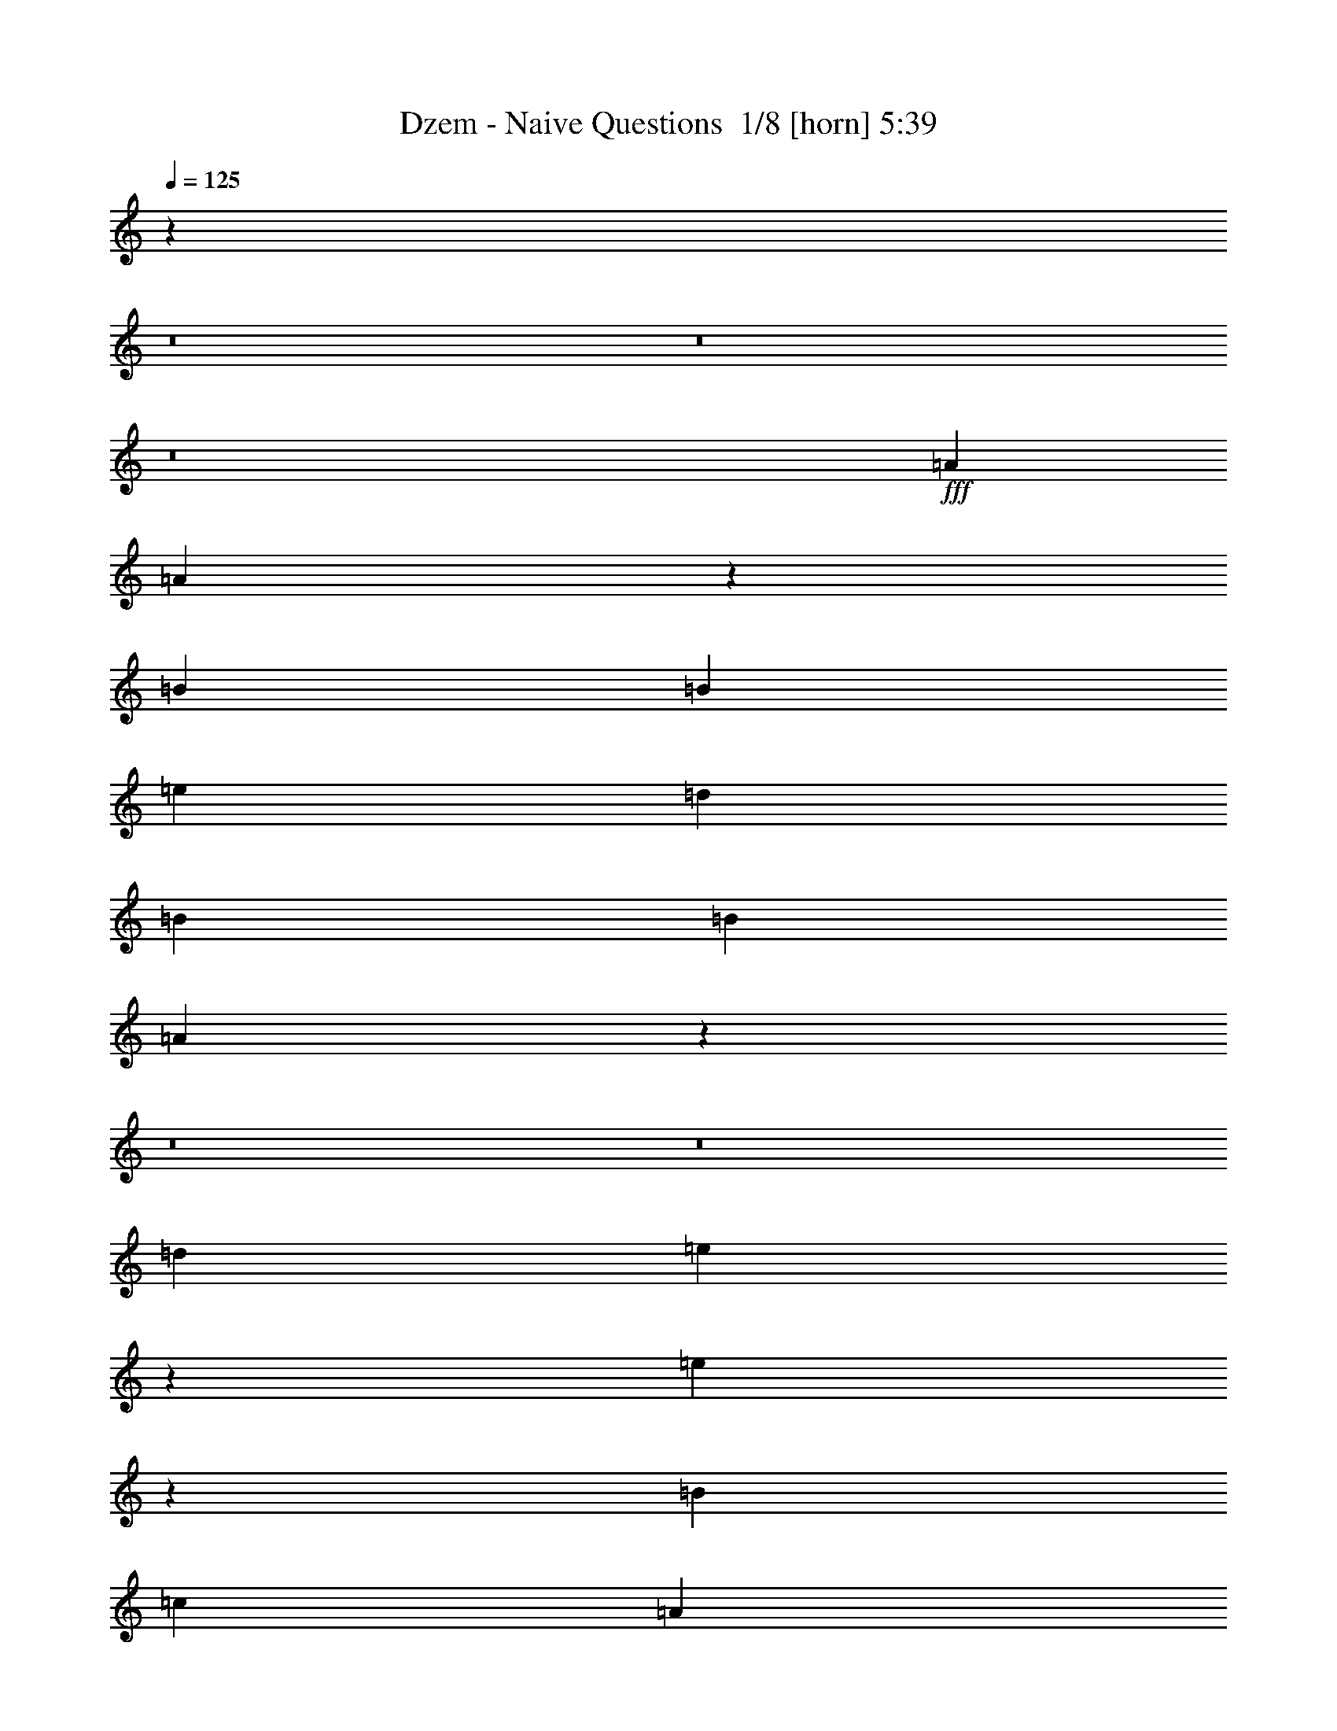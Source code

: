 % Produced with Bruzo's Transcoding Environment 2.0 alpha 
% Transcribed by Bruzo 

X:1
T: Dzem - Naive Questions  1/8 [horn] 5:39
Z: Transcribed with BruTE -6 321 2
L: 1/4
Q: 125
K: C
z96039/8000
z8/1
z8/1
z8/1
+fff+
[=A3693/4000]
[=A283/320]
z5097/500
[=B5539/8000]
[=B277/400]
[=e1477/1600]
[=d5539/8000]
[=B277/400]
[=B5539/8000]
[=A4433/4000]
z8049/1000
z8/1
z8/1
[=d3693/8000]
[=e683/1600]
z3971/8000
[=e3529/8000]
z5621/4000
[=B3693/8000]
[=c923/2000]
[=A3373/8000]
z17621/2000
[=G5539/8000]
[=A5539/8000]
[=B5539/8000]
[=c277/400]
[=B5539/8000]
[=G133/200]
z26069/8000
[=G5539/8000]
[=A5539/8000]
[=A1231/2000]
[=B1231/2000]
[=A901/1600]
z1951/2000
[=G1231/4000]
[=A1231/4000]
[=G8001/8000]
[=B5539/8000]
[=B101/250]
z20541/4000
[=e3693/8000]
[=d1477/1600]
[=B3693/8000]
[=d3693/4000]
[=B5539/8000]
[=A2611/4000]
z12081/2000
[=d3693/8000]
[=e923/2000]
[=d3291/8000]
z819/1600
[=e5539/8000]
[=d5539/8000]
[=e7327/8000]
z6239/1000
[^c923/4000]
[=c3693/8000]
[=c3693/8000]
[=c5539/8000]
[=c277/400]
[=B3277/8000]
z1027/2000
[=B5539/8000]
[=c5353/8000]
z2033/8000
[=B12467/8000]
z4523/1600
[=d3693/8000]
[=e923/2000]
z3693/8000
[=d3693/8000]
[=e3557/4000]
z3479/500
[=B5539/8000]
[=d5539/8000]
[=e277/400]
[=d5539/8000]
[=B1477/1600]
[=A277/400]
[=G5539/8000]
[=B3693/8000]
[=A5511/4000]
z31417/4000
[=B5539/8000]
[=d5539/8000]
[=e3693/4000]
[=d3693/8000]
[=e3509/8000]
z969/2000
[=d277/400]
[=e5539/8000]
[=e3693/8000]
[=d2713/2000]
z18577/4000
[=B3693/4000]
[=A3693/8000]
[=G3267/8000]
z3027/500
[=d3693/4000]
[=e5341/4000]
z3667/250
z8/1
[=G5539/8000]
[=A5539/8000]
[=B1231/2000]
[=c1231/2000]
[=B1231/2000]
[=G3653/4000]
z6663/1600
[=c923/2000]
[=c3693/8000]
[=c3693/4000]
[=c1477/1600]
[=c3693/4000]
[=c3693/4000]
[=B10757/8000]
z3733/1000
[=d923/2000]
[=e3693/8000]
[=e3693/8000]
[=d3693/4000]
[=e3693/8000]
[=e6979/8000]
z59491/8000
[=G1231/2000]
[=A1231/2000]
[=B1077/1000]
[=c1231/2000]
[=d1231/2000]
[=c1231/2000]
[=B1477/1600]
[=c3693/8000]
[=B3693/8000]
[=A1751/4000]
z3731/1600
[=d669/1600]
z101/200
[=e173/400]
z1963/4000
[=d3693/8000]
[=e5539/8000]
[=e5539/8000]
[=d3693/8000]
[=e711/800]
z9301/2000
[=d4923/8000]
[=e1231/2000]
[=d1231/2000]
[=e3693/8000]
[=d833/2000]
z4053/8000
[=e3693/8000]
[=d3693/8000]
[=B3561/8000]
z13881/2000
[=B5539/8000]
[=d277/400]
[=e5539/8000]
[=d5539/8000]
[=B3693/4000]
[=A5539/8000]
[=G5539/8000]
[=B3693/8000]
[=A5331/4000]
z31597/4000
[=B5539/8000]
[=d277/400]
[=e1477/1600]
[=d3693/8000]
[=e3649/8000]
z3737/8000
[=d5539/8000]
[=e5539/8000]
[=e3693/8000]
[=d3623/2000]
z12963/1000
z8/1
z8/1
z8/1
[=G5539/8000]
[=A277/400]
[=B4923/8000]
[=c1231/2000]
[=B1231/2000]
[=G3473/4000]
z1347/320
[=c3693/8000]
[=c1829/1000]
z16687/4000
[=d3693/8000]
[=e3693/8000]
[=d1477/1600]
[=e3693/4000]
[=d3693/8000]
[=e3693/4000]
[=d923/2000]
[=e3693/4000]
[^f3693/8000]
[=e7119/8000]
z2571/320
[=B1231/2000]
[=c1231/2000]
[=B1477/1600]
[=c3693/4000]
[=d1231/2000]
[=c4923/8000]
[=B1231/2000]
[=c1231/4000]
[=B1231/4000]
[=A9411/8000]
z31607/4000
[=d3693/8000]
[=e3693/8000]
[=d3693/4000]
[=e923/2000]
[=e3661/4000]
z3757/8000
[=d1477/1600]
[=e3693/8000]
[=e2933/1600]
z7439/4000
[=e3693/8000]
[=d3429/8000]
z989/2000
[=e3693/8000]
[=d7351/8000]
z6471/2000
[=B277/400]
[=d5539/8000]
[=e5539/8000]
[=d5539/8000]
[=B3693/4000]
[=A5539/8000]
[=G5539/8000]
[=B3693/8000]
[=A5401/4000]
z31527/4000
[=B277/400]
[=d5539/8000]
[=e1477/1600]
[=d3693/8000]
[=e3693/4000]
[=d5539/8000]
[=e5539/8000]
[=e3693/8000]
[=d1329/1000]
z30689/4000
[=c923/4000]
[=B277/400]
[=d5539/8000]
[=e1477/1600]
[=d3693/8000]
[=e3619/8000]
z3767/8000
[=d5539/8000]
[=e5539/8000]
[=e3693/8000]
[=d5481/4000]
z7631/1000
[=c923/4000]
[=B277/400]
[=d5539/8000]
[=e1477/1600]
[=d3693/8000]
[=e3449/8000]
z3937/8000
[=d5539/8000]
[=e5539/8000]
[=e3693/8000]
[=d1349/1000]
z16761/4000
[=d5539/8000]
[=e5539/8000]
[=g3693/8000]
[=e10707/8000]
z8937/1600
[=d3693/8000]
[=e1811/4000]
z941/2000
[=d3693/8000]
[=e7043/8000]
z5099/500
[=d3693/8000]
[=e3223/8000]
z4163/8000
[=e5539/8000]
[=d5539/8000]
[=e3693/8000]
[=e5533/4000]
z155/16
z8/1
z8/1
z8/1
z8/1
z8/1
z8/1
z8/1
z8/1
z8/1
z8/1
z8/1
z8/1
z8/1
z8/1
z8/1
z8/1
z8/1
z8/1
z8/1
z8/1
z8/1
z8/1
z8/1
z8/1
z8/1
z8/1

X:2
T: Dzem - Naive Questions  2/8 [pipgorn] 5:39
Z: Transcribed with BruTE -31 271 10
L: 1/4
Q: 125
K: C
z2893/320
z8/1
z8/1
z8/1
z8/1
z8/1
z8/1
z8/1
z8/1
z8/1
z8/1
z8/1
z8/1
z8/1
z8/1
z8/1
z8/1
z8/1
z8/1
z8/1
z8/1
z8/1
z8/1
z8/1
z8/1
z8/1
z8/1
z8/1
z8/1
z8/1
z8/1
z8/1
z8/1
z8/1
z8/1
z8/1
z8/1
+fff+
[=B17541/4000]
[^A923/2000]
[=A3693/8000]
[=G3693/8000]
[=E3693/8000]
[=G1661/4000]
z127/250
+ff+
[=E859/2000]
z3949/8000
[=E3693/8000]
[=G3679/4000]
z4623/2000
+fff+
[=E923/2000]
+ff+
[=G3693/8000]
+fff+
[=A3693/8000]
+f+
[=G3693/8000]
+ff+
[=E3237/8000]
z7841/8000
+fff+
[^A,3693/4000]
+f+
[=A,3693/8000]
[=G,179/400]
z3749/4000
[=G,3693/8000]
[=A,3693/8000]
[=B,3693/8000]
[=D923/2000]
+ff+
[=E3693/8000]
[=G3693/8000]
+fff+
[=A3693/8000]
[=A3693/4000]
+f+
[=G923/2000]
+fff+
[=A3693/4000]
+ff+
[=G3693/8000]
+fff+
[=A3693/8000]
[=G1477/1600]
[=A3693/8000]
[=G3693/4000]
[=A923/2000]
+f+
[=G3693/8000]
+fff+
[=E3693/8000]
+f+
[=D3693/8000]
+ff+
[=E3567/8000]
z46913/4000
z8/1
z8/1
z8/1
z8/1
z8/1
z8/1
z8/1
z8/1
z8/1
z8/1
z8/1
z8/1
z8/1
z8/1
z8/1
z8/1
z8/1
+fff+
[=G3693/8000]
[^F3693/8000]
[=G1477/1600]
[^F3693/4000]
[=G3693/4000]
[^F923/2000]
[=G3693/8000]
[=G11079/8000]
[^F923/2000]
[=G3693/4000]
[^F3693/4000]
[=E14771/4000]
[^A,3693/8000]
+f+
[=B,3693/8000]
+ff+
[=D3693/8000]
[=E923/2000]
[=G3693/8000]
+fff+
[=G3693/4000]
+mp+
[^F3693/8000]
+fff+
[=G1477/1600]
+ff+
[^F3693/8000]
+fff+
[=G3693/4000]
[^F3693/8000]
[=G1477/1600]
[^F3693/8000]
[=B3693/4000]
+ff+
[^A923/2000]
[=A3693/8000]
+fff+
[=G3693/8000]
[=G3693/8000]
+ff+
[^F3693/8000]
[=E22033/8000]
z7509/8000
+fff+
[=B,3693/8000]
+f+
[=D3693/8000]
[=E3693/8000]
+ff+
[=G923/2000]
[=A1847/8000]
+fff+
[=d5539/4000]
[=d517/320]
[=d11079/8000]
[^c5539/4000]
[=c5539/4000]
[=B11079/8000]
[^A923/4000]
+f+
[=A1847/8000]
+ff+
[=G3693/8000]
+fff+
[=A923/2000]
+ff+
[=A3693/8000]
+fff+
[=G3693/8000]
+ff+
[=E3693/8000]
+fff+
[=G3693/8000]
+ff+
[=E3603/4000]
z121/250
[=G3693/8000]
[=A3693/8000]
[=B923/2000]
[=d141/160]
z4029/8000
+fff+
[=e3693/4000]
[=d923/2000]
[=B3693/8000]
[^A3693/8000]
[=A3693/4000]
+f+
[=E923/2000]
+ff+
[=G3693/8000]
[=G3693/4000]
+f+
[=E3693/8000]
+ff+
[=G923/2000]
+fff+
[=A3693/4000]
[=G3693/8000]
+ff+
[^F3693/8000]
+fff+
[=G1477/1600]
+ff+
[^F3693/8000]
[=E3693/8000]
[=G3693/4000]
[^F923/2000]
+f+
[=E3693/8000]
+ff+
[=G11079/8000]
+f+
[=E893/2000]
z3813/8000
+fff+
[=B3693/8000]
+f+
[=G3693/8000]
[=E3693/8000]
+fff+
[=G5539/4000]
+f+
[=E3693/8000]
+ff+
[=G3693/8000]
+fff+
[=A3693/8000]
+ff+
[=G923/2000]
[^F3693/8000]
+fff+
[=G3693/4000]
+f+
[=E3693/8000]
+fff+
[=G3693/8000]
[=A923/2000]
[=d3693/8000]
+ff+
[=B3693/8000]
+f+
[=G3693/8000]
+fff+
[=B1477/1600]
+ff+
[=A3693/8000]
+mp+
[=G3693/8000]
+fff+
[=A3693/4000]
+ff+
[=G923/2000]
+f+
[^F3693/8000]
+fff+
[=G3693/8000]
+ff+
[^F3693/8000]
+mp+
[=E3693/8000]
[^F3693/8000]
[=E923/2000]
+fff+
[=B3693/8000]
+ff+
[=G3693/8000]
[^F3693/8000]
+f+
[=G3469/4000]
z207/400
+ff+
[=E3693/8000]
+fff+
[=G3693/8000]
[=B3693/8000]
+f+
[=G923/2000]
[^F3693/8000]
+ff+
[=G3693/4000]
+f+
[=E3693/8000]
+ff+
[=G3693/8000]
+fff+
[=d1477/1600]
[^c3693/8000]
+ff+
[=B3693/8000]
+fff+
[^c1477/1600]
+ff+
[=B3693/8000]
[=A3693/8000]
[^G3693/8000]
+f+
[=G3693/8000]
+ff+
[^F923/2000]
[=E3693/8000]
[=D3693/8000]
+fff+
[^A,3693/8000]
+f+
[=B,3693/8000]
+fff+
[=D3693/8000]
+f+
[=E923/2000]
+fff+
[=G3693/4000]
+ff+
[=E3693/8000]
[=G1477/1600]
[=E3693/8000]
+f+
[=D3693/8000]
+ff+
[=G3693/4000]
[=G923/2000]
[=E3419/8000]
z3967/8000
+f+
[=D3693/8000]
+ff+
[=G3693/8000]
+f+
[=E3693/8000]
[=D923/2000]
+ff+
[=G1631/4000]
z7817/8000
[=G7183/8000]
z1897/2000
[=G3693/4000]
[=G1477/1600]
[=G3693/8000]
+fff+
[=B3693/8000]
+ff+
[=G3693/8000]
+f+
[=E3693/8000]
[=D923/2000]
+fff+
[=G3677/8000]
z3701/4000
+ff+
[=G3693/8000]
+fff+
[=G923/2000]
+f+
[=E3693/8000]
+mp+
[=D3693/8000]
+fff+
[=G3693/4000]
[=G3693/8000]
+ff+
[=E923/2000]
+f+
[=D3693/8000]
[=E3693/8000]
+fff+
[=G3693/8000]
+ff+
[=E3693/8000]
+f+
[=D923/2000]
+ff+
[=G449/1000]
z7487/8000
+f+
[=G3693/8000]
+fff+
[=G923/2000]
+f+
[=E3693/8000]
[=D687/1600]
z1911/2000
+fff+
[=g1477/1600]
[=d3693/8000]
[=B3693/8000]
+ff+
[^A3693/8000]
[=A53/125]
z3993/8000
+fff+
[=A3693/4000]
[=G3693/8000]
+f+
[=E3693/8000]
+fff+
[=G923/2000]
+ff+
[=E3693/8000]
+f+
[=E3693/8000]
+ff+
[=E3693/4000]
+fff+
[=G577/500]
[=B577/500]
+ff+
[=G3693/8000]
+f+
[=E3557/4000]
z991/2000
[=D3693/8000]
+ff+
[=E3693/8000]
[=G1477/1600]
+f+
[^F3693/8000]
+ff+
[=G3693/4000]
+f+
[^F3693/8000]
+ff+
[=G1477/1600]
+f+
[^F3693/8000]
[=G3693/4000]
[^F923/2000]
+ff+
[=G3693/8000]
+mp+
[^F3693/8000]
[=E3693/4000]
[=E3693/8000]
+ff+
[=G1843/2000]
z1853/4000
[=D3693/8000]
[=G3693/8000]
+fff+
[^F923/2000]
+ff+
[=E3693/8000]
+fff+
[=B,3693/8000]
+ff+
[=A,3693/8000]
+fff+
[=G,3693/8000]
+p+
[=A,923/4000]
+mp+
[=B,5539/8000]
+fff+
[=G,3693/4000]
+ff+
[=A,3693/4000]
+f+
[=B,1477/1600]
[=D3693/4000]
+fff+
[=E3693/8000]
[=G923/2000]
[=A3693/8000]
[^A3693/8000]
[=A923/4000]
[=G1847/8000]
[=A923/4000]
[=G1847/8000]
+f+
[=E923/4000]
[=D5513/8000]
z1853/2000
+ff+
[=B,3693/8000]
[=A,923/4000]
[=G,1549/8000]
z67/250
[=A,923/4000]
+f+
[^A,1847/8000]
[=B,923/4000]
[=D1847/8000]
[=E923/4000]
[=G453/1000]
z383/1600
[=E1847/8000]
[=G923/2000]
[=E3693/8000]
[=G3353/8000]
z1093/4000
[=E1847/8000]
[=G3693/8000]
[=D923/2000]
[=D3693/8000]
[=E3693/8000]
[=E1847/8000]
[=D1349/8000]
z2343/8000
[=E5157/8000]
z11461/8000
+mp+
[=B3693/8000]
[^A923/4000]
[=A1847/8000]
[=G923/2000]
[=A1847/8000]
[=G3693/8000]
[^F923/4000]
[=G923/4000]
[^F1847/8000]
[=E3693/8000]
[=D7189/8000]
z933/400
+p+
[=G,167/400]
z2023/4000
[=A,1727/4000]
z983/2000
[=B,923/2000]
[=D461/500]
z11089/8000
+pp+
[=D923/2000]
[=E3693/8000]
[=E3693/8000]
[^F3693/8000]
[^F3693/8000]
[=G923/2000]
[=G3693/8000]
[=A3693/8000]
[=A3693/4000]
[=G923/2000]
[=A3693/4000]
+ppp+
[=G1381/1600]
z2087/4000
[=B1477/1600]
[=G3693/8000]
[^F3693/8000]
[=G3693/8000]
[^F923/2000]
[=E3693/8000]
[=G3693/4000]
[^F3693/8000]
[=E923/2000]
[=E3603/4000]
z3873/8000
[=D3693/8000]
[=E3693/8000]
[=G1477/1600]
[^F3693/8000]
[=E3693/4000]
[=D923/2000]
[=E3693/8000]
[=G1723/2000]
z4187/8000
[=G923/2000]
[=A7121/8000]
z1979/4000
[=G1771/4000]
z961/2000
[=G923/4000]
[^F923/4000]
[=E1741/2000]
z213/100
[=G923/4000]
[^F923/4000]
[=E221/1000]
z135/16
z8/1

X:3
T: Dzem - Naive Questions  3/8 [flute] 5:39
Z: Transcribed with BruTE 18 260 9
L: 1/4
Q: 125
K: C
z2217/200
z8/1
z8/1
z8/1
z8/1
z8/1
z8/1
+fff+
[=E44313/8000]
[=B3693/8000]
[=d3693/4000]
[=e3693/8000]
[=A5847/1600]
z7539/4000
[=B3693/8000]
[=d3693/4000]
[=B3693/8000]
[=E733/160]
z7663/8000
[=B3693/8000]
[=d3693/4000]
[=e3693/8000]
[=A7313/1600]
z11441/8000
[=B3693/8000]
[=d3693/8000]
[=B3673/8000]
z863/100
z8/1
z8/1
z8/1
z8/1
z8/1
z8/1
z8/1
z8/1
z8/1
z8/1
[=E22157/4000]
[=B923/2000]
[=d3693/4000]
[=e3693/8000]
[=A235/64]
z14939/8000
[=B923/2000]
[=d3693/4000]
[=B3693/8000]
[=E3679/800]
z1881/2000
[=B923/2000]
[=d3693/4000]
[=e3693/8000]
[=A6647/1600]
[=B3693/8000]
[=d3693/8000]
[=A3693/8000]
[=B923/2000]
[=G3693/8000]
[=G3693/8000]
[^F3693/8000]
[=E2931/400]
z93/10
z8/1
z8/1
z8/1
z8/1
z8/1
z8/1
z8/1
z8/1
z8/1
[=E22157/4000]
[=B3693/8000]
[=d1477/1600]
[=e3693/8000]
[=A5903/1600]
z14799/8000
[=B3693/8000]
[=d1477/1600]
[=B3693/8000]
[=E3643/800]
z1971/2000
[=B3693/8000]
[=d1477/1600]
[=e3693/8000]
[=A6647/1600]
[=B3693/8000]
[=d3693/8000]
[=A3693/8000]
[=B3693/8000]
[=G923/2000]
[=G3693/8000]
[^F3693/8000]
[=E1469/200]
z593/40
z8/1
z8/1
z8/1
z8/1
z8/1
z8/1
z8/1
z8/1
z8/1
z8/1
z8/1
z8/1
[=E22157/4000]
[=B3693/8000]
[=d3693/4000]
[=e923/2000]
[=A5863/1600]
z14999/8000
[=B3693/8000]
[=d3693/4000]
[=B923/2000]
[=E3673/800]
z237/250
[=B3693/8000]
[=d3693/4000]
[=e923/2000]
[=A8309/2000]
[=B3693/8000]
[=d923/2000]
[=A3693/8000]
[=B3693/8000]
[=G3693/8000]
[=G3693/8000]
[^F923/2000]
[=E2953/400]
z67771/8000
z8/1
z8/1
z8/1
z8/1
z8/1
+ff+
[=B3693/8000]
[=d923/2000]
[=A3693/8000]
[=B3693/8000]
[=G3693/8000]
[=G3693/8000]
[^F923/2000]
[=E184/25]
z112291/8000
z8/1
z8/1
z8/1
z8/1
z8/1
z8/1
z8/1
z8/1
[=B3693/8000]
[=d3693/8000]
[=A923/2000]
[=B3693/8000]
[=G3693/8000]
[=G3693/8000]
[^F3693/8000]
[=E56859/8000]
z41/4
z8/1
z8/1
z8/1
z8/1
z8/1
z8/1

X:4
T: Dzem - Naive Questions  4/8 [basic harp] 5:39
Z: Transcribed with BruTE -4 213 8
L: 1/4
Q: 125
K: C
z4629/320
z8/1
z8/1
+ff+
[=b3693/8000]
+mf+
[=b1791/4000]
z951/2000
+ff+
[=b923/2000]
[=b1751/2000]
z971/1000
[=b3693/8000]
[=b3539/8000]
z1923/4000
[=b3693/8000]
[=b6961/8000]
z781/800
[=a3693/8000]
[=a3693/8000]
[=a3693/8000]
[=a3611/8000]
z1887/4000
[=a3693/4000]
+mf+
[=a167/400]
z2023/4000
+ff+
[=a1727/4000]
z3931/8000
+mf+
[=a3569/8000]
z3817/8000
+ff+
[=b3693/8000]
+mf+
[=b1477/1600]
+ff+
[=b3693/8000]
[=b853/2000]
z1987/4000
[=b1763/4000]
z7469/4000
+mf+
[=b3693/8000]
+ff+
[=b3369/8000]
z251/500
[=b3693/8000]
+mf+
[=b7291/8000]
z187/200
+ff+
[=a3693/8000]
[=a3693/8000]
[=a3693/8000]
[=a3441/8000]
z493/1000
[=a889/2000]
+ppp+
[=g383/800]
+ff+
[=a3693/4000]
[=a1477/1600]
[=a11079/8000]
[=e44313/8000]
[=b3693/8000]
[=d3693/4000]
[=e3693/8000]
[=a5847/1600]
+ppp+
[=e7539/4000]
+ff+
[=b3693/8000]
[=d3229/8000-]
+ppp+
[=d4157/8000]
+ff+
[=b3693/8000]
[=e44313/8000]
[=b3693/8000]
[=d911/2000-]
+ppp+
[=d1871/4000]
+ff+
[=e3693/8000]
[=a7313/1600]
+ppp+
[=e11441/8000]
+ff+
[=b3693/8000]
[=d3693/8000]
[=b3693/8000]
+mp+
[=b5539/4000]
+ff+
[=e3693/8000]
+ppp+
[=d1709/8000]
[=b31/125]
+ff+
[=g379/2000-]
+ppp+
[=g2177/8000]
+ff+
[=b923/2000]
[=e3631/8000]
+ppp+
[=b9/8]
[=e2141/8000]
+mf+
[=b923/2000]
+ppp+
[=d3693/8000]
+mf+
[=g3693/8000]
[=b3693/8000]
[=e2647/2000]
+ppp+
[=b1/4]
[=e2183/8000]
+mf+
[=a3693/8000]
+ppp+
[=e3693/8000]
+mf+
[=a3693/8000]
[=c869/4000]
+ppp+
[=a977/4000]
+mf+
[=e7273/4000]
+ppp+
[=a1959/4000]
+ff+
[=g3693/4000]
+mf+
[=e3693/4000]
[=b331/800-]
+ppp+
[=b1/2-]
[=b7461/8000]
[=d3693/8000]
+ff+
[=g3693/8000]
[=d923/2000]
[=b3461/8000]
+ppp+
[=g15003/8000]
[=d3693/1600]
+ff+
[=a923/2000]
[=c3693/8000]
[=e3693/8000]
+ppp+
[=e3693/4000]
+ff+
[=g923/2000]
[=g211/500]
+ppp+
[=a943/500]
+ff+
[=e3603/2000]
+ppp+
[=c1/4]
z1149/1600
+ff+
[=b3693/8000]
[=b3693/8000]
+ppp+
[=d3693/4000]
+ff+
[=b6983/8000]
z1947/2000
[=b3693/8000]
[=b923/2000]
+ppp+
[=d3693/4000]
+ff+
[=b6941/8000]
z783/800
[=a3693/8000]
[=a3693/8000]
+ppp+
[=e3693/4000]
+ff+
[=a3449/4000]
z7873/8000
[=a3693/8000]
[=a923/2000]
+ppp+
[=e3693/4000]
+ff+
[=a3693/8000]
[=a3663/8000]
z1483/1600
[=b3693/8000]
[=b3693/8000]
+ppp+
[=d3693/4000]
+ff+
[=b7313/8000]
z3729/4000
[=b3693/8000]
[=b3693/8000]
+ppp+
[=d1477/1600]
+ff+
[=b7271/8000]
z15/16
[=a3693/8000]
[=a3693/8000]
+ppp+
[=e3693/4000]
+ff+
[=a1477/1600]
+p+
[=d3693/4000]
+ff+
[=a923/4000]
[=g5111/8000]
+ppp+
[=a91/320]
+ff+
[=d923/4000]
[^f3693/8000]
[^f843/4000]
+ppp+
[=a2007/8000]
+ff+
[=g3693/8000]
+ppp+
[=d1477/1600]
+ff+
[=b3693/8000]
+mf+
[=b3693/8000]
+ppp+
[=d3693/8000]
+ff+
[=b3693/8000]
[=b1477/1600]
+mp+
[=e3693/4000]
+ff+
[=b3693/8000]
[=b3693/8000]
+mp+
[=e923/2000]
+ff+
[=b3693/8000]
[=b3693/4000]
+mp+
[=d1477/1600]
+ff+
[=a3693/8000]
[=a3693/8000]
[=a3693/8000]
[=a3251/8000]
+ppp+
[=d2067/4000]
+ff+
[=a3693/8000]
+mp+
[=d3693/8000]
+mf+
[=a87/200]
+ppp+
[=d1953/4000]
+ff+
[=a1797/4000]
+ppp+
[=d3791/8000]
+mf+
[=a3209/8000]
+ppp+
[=d4177/8000]
+ff+
[=b3693/8000]
+mf+
[=b1477/1600]
+ff+
[=b3693/8000]
[=b3693/8000]
+p+
[=d3693/8000]
+ff+
[=b1833/4000]
+ppp+
[=d1853/2000]
+mp+
[=e3693/4000]
+mf+
[=b3693/8000]
+ff+
[=b3693/8000]
+mp+
[=e923/2000]
+ff+
[=b3693/8000]
+mf+
[=b3693/4000]
+mp+
[=d1477/1600]
+ff+
[=a3693/8000]
[=a3693/8000]
[=a3693/8000]
[=a3581/8000]
+ppp+
[=d761/1600]
+ff+
[=a639/1600]
+ppp+
[=g419/800]
+ff+
[=a3693/4000]
[=a3693/8000]
+mp+
[=d923/2000]
+ff+
[=a11079/8000]
[=e22157/4000]
[=b923/2000]
[=d3693/4000]
[=e3693/8000]
[=a235/64]
+ppp+
[=e14939/8000]
+ff+
[=b923/2000]
[=d3369/8000-]
+ppp+
[=d4017/8000]
+ff+
[=b3693/8000]
[=b22157/4000]
[=b923/2000]
[=d821/2000-]
+ppp+
[=d2051/4000]
+ff+
[=e3693/8000]
[=a6647/1600]
[=b3693/8000]
[=d3693/8000]
[=a3693/8000]
[=b923/2000]
[=g3693/8000]
[=g3693/8000]
[^f3693/8000]
+mp+
[=b5539/4000]
+ff+
[=e3693/8000]
+ppp+
[=d1349/8000]
[=b293/1000]
+ff+
[=g207/1000-]
+ppp+
[=g2037/8000]
+ff+
[=b3693/8000]
[=e327/800]
+ppp+
[=b19/16]
[=e2001/8000]
+mf+
[=b3693/8000]
+ppp+
[=d923/2000]
+mf+
[=g3693/8000]
[=b3693/8000]
[=e1341/1000]
+ppp+
[=b1/4]
[=e2043/8000]
+mf+
[=a3693/8000]
+ppp+
[=e3693/8000]
+mf+
[=a3693/8000]
[=c689/4000]
+ppp+
[=a463/1600]
+mf+
[=e2937/1600]
+ppp+
[=a3779/8000]
+mf+
[=g1477/1600]
[=e3693/4000]
[=b69/160-]
+ppp+
[=b7/16-]
[=b7821/8000]
[=d3693/8000]
+ff+
[=g3693/8000]
[=d3693/8000]
[=b9/20]
+ppp+
[=g929/500]
[=d577/250]
+ff+
[=a3693/8000]
[=c923/2000]
[=e3693/8000]
+ppp+
[=e3693/4000]
+ff+
[=g3693/8000]
[=g703/1600]
+ppp+
[=a14949/8000]
+ff+
[=e3693/8000]
[=g923/2000]
[^f3693/8000]
[=e3473/8000]
+ppp+
[=c1/4]
z2803/4000
+ff+
[=b923/2000]
[=b3693/8000]
+ppp+
[=d3693/4000]
+ff+
[=b7123/8000]
z239/250
[=b3693/8000]
[=b3693/8000]
+ppp+
[=d1477/1600]
+ff+
[=b7081/8000]
z7691/8000
[=a923/2000]
[=a3693/8000]
+ppp+
[=e3693/4000]
+ff+
[=a3519/4000]
z7733/8000
[=a3693/8000]
[=a3693/8000]
+ppp+
[=e1477/1600]
+ff+
[=a3693/8000]
[=a3303/8000]
z243/250
[=b923/2000]
[=b3693/8000]
+ppp+
[=d3693/4000]
+ff+
[=b6953/8000]
z3909/4000
[=b3693/8000]
[=b3693/8000]
+ppp+
[=d1477/1600]
+ff+
[=b6911/8000]
z7861/8000
[=a923/2000]
[=a3693/8000]
+ppp+
[=e3693/4000]
+ff+
[=a1477/1600]
[=a22157/8000]
[=a3693/8000]
+p+
[=g3693/8000]
+ppp+
[=d3693/4000]
+ff+
[=b923/2000]
+mf+
[=b3693/8000]
+ppp+
[=d3693/8000]
+ff+
[=b3693/8000]
[=b3693/4000]
+mp+
[=e1477/1600]
+ff+
[=b3693/8000]
[=b3693/8000]
+mp+
[=e3693/8000]
+ff+
[=b923/2000]
[=b3693/4000]
+mp+
[=d3693/4000]
+ff+
[=a923/2000]
[=a3693/8000]
[=a3693/8000]
[=a3391/8000]
+ppp+
[=d799/1600]
+ff+
[=a3693/8000]
+mp+
[=d923/2000]
+mf+
[=a181/400]
+ppp+
[=d1883/4000]
+ff+
[=a1617/4000]
+ppp+
[=d519/1000]
+mf+
[=a837/2000]
+ppp+
[=d4037/8000]
+ff+
[=b3693/8000]
+mf+
[=b3693/4000]
+ff+
[=b923/2000]
[=b3693/8000]
+p+
[=d3693/8000]
+ff+
[=b1653/4000]
+ppp+
[=d7773/8000]
+mp+
[=e1477/1600]
+mf+
[=b3693/8000]
+ff+
[=b3693/8000]
+mp+
[=e3693/8000]
+ff+
[=b923/2000]
+mf+
[=b3693/4000]
+mp+
[=d3693/4000]
+ff+
[=a923/2000]
[=a3693/8000]
[=a3693/8000]
[=a3221/8000]
+ppp+
[=d833/1600]
+ff+
[=a667/1600]
+ppp+
[=g81/160]
+ff+
[=a3693/4000]
[=a3693/8000]
+mp+
[=d3693/8000]
+ff+
[=a5539/4000]
[=b22157/4000]
[=b3693/8000]
[=d1477/1600]
[=e3693/8000]
[=a22157/4000]
[=b3693/8000]
[=d877/2000-]
+ppp+
[=d3877/8000]
+ff+
[=b3693/8000]
[=b22157/4000]
[=b3693/8000]
[=d3423/8000-]
+ppp+
[=d1981/4000]
+ff+
[=e3693/8000]
[=a6647/1600]
[=b3693/8000]
[=d3693/8000]
[=a3693/8000]
[=b3693/8000]
[=g923/2000]
[=g3693/8000]
[^f3693/8000]
+mp+
[=b3693/4000]
+mf+
[=e3693/8000]
+ff+
[=e923/2000]
+mf+
[=d1489/8000]
+ppp+
[=b551/2000]
+ff+
[=g449/2000-]
+ppp+
[=g1897/8000]
+ff+
[=b3693/8000]
[=e5539/4000]
+mf+
[=e229/1000-]
+ppp+
[=e1861/8000]
+mf+
[=b3693/8000]
[=d3693/8000]
[=g923/2000]
[=b3693/8000]
[=e11079/8000]
[=a1789/8000-]
+ppp+
[=a119/500]
+mf+
[=a923/2000]
[=g3693/8000]
[=a3693/8000]
[=e3693/8000]
[=e5539/4000]
[=a3693/8000]
[=a3693/8000]
[=g3693/4000]
[=e1477/1600]
[=b359/800-]
+ppp+
[=b949/2000]
+mf+
[=e3693/8000]
[=e923/2000]
[=d3693/8000]
+ff+
[=g3693/8000]
[=e3693/8000]
[=b81/200]
+ppp+
[=g3919/4000]
+mf+
[=e3693/8000]
[=e3693/8000]
[=d3693/4000]
[=e689/800]
+ppp+
[=g1047/2000]
+ff+
[=a3693/8000]
[=a3693/8000]
[=a923/2000]
+mf+
[=g3693/4000]
+ff+
[=g3693/8000]
[=g5539/4000]
+mf+
[=a3693/8000]
[=a3693/8000]
+ff+
[=g3693/8000]
[=g3693/8000]
[^f923/2000]
[=e3613/8000]
+ppp+
[=c3/16]
z2983/4000
+ff+
[=b3693/8000]
[=b923/2000]
+mf+
[=d3693/4000]
+ff+
[=b7263/8000]
z1877/2000
[=b3693/8000]
[=b3693/8000]
+mf+
[=d3693/4000]
+ff+
[=b361/400]
z7551/8000
[=a3693/8000]
[=a923/2000]
+mf+
[=g3693/4000]
+ff+
[=a3589/4000]
z7593/8000
[=a3693/8000]
[=a3693/8000]
+mf+
[=g3693/4000]
+ff+
[=a923/2000]
[=a3443/8000]
z1909/2000
[=b3693/8000]
[=b923/2000]
+mf+
[=d3693/4000]
+ff+
[=b7093/8000]
z3839/4000
[=b3693/8000]
[=b3693/8000]
+mf+
[=d3693/4000]
+ff+
[=b141/160]
z7721/8000
[=a3693/8000]
[=a923/2000]
+mf+
[=g3693/4000]
+ff+
[=a3693/4000]
[=a22157/8000]
[=a923/2000]
+p+
[=g3693/8000]
+ppp+
[=g3693/4000]
+ff+
[=b3693/8000]
+mf+
[=b923/2000]
+ppp+
[=b3693/8000]
+ff+
[=b3693/8000]
[=b3693/4000]
+mp+
[=e1477/1600]
+ff+
[=b3693/8000]
[=b3693/8000]
+mp+
[=g3693/8000]
+ff+
[=b3693/8000]
[=b1477/1600]
+mp+
[^f3693/4000]
+ff+
[=a3693/8000]
[=a923/2000]
[=a3693/8000]
[=a3531/8000]
+ppp+
[^f771/1600]
+ff+
[=a3693/8000]
+mp+
[=d3693/8000]
+mf+
[=a3259/8000]
+ppp+
[=d2063/4000]
+ff+
[=a1687/4000]
+ppp+
[=d1003/2000]
+mf+
[=a109/250]
+ppp+
[=d3897/8000]
+ff+
[=b3693/8000]
+mf+
[=b3693/4000]
+ff+
[=b3693/8000]
[=b3693/8000]
+p+
[=b923/2000]
+ff+
[=b11079/8000]
+mp+
[=e1477/1600]
+mf+
[=b3693/8000]
+ff+
[=b3693/8000]
+mp+
[=b3693/8000]
+ff+
[=b3693/8000]
+mf+
[=b1477/1600]
+mp+
[^f3693/4000]
+ff+
[=a3693/8000]
[=a3693/8000]
[=a1553/8000-]
+ppp+
[=a2139/8000]
+ff+
[=a3361/8000-]
+ppp+
[=a161/320]
+ff+
[=a3693/8000]
+mp+
[=a891/4000-]
+ppp+
[=a1911/8000]
+ff+
[=a1477/1600]
[=a3693/8000]
+mp+
[^f1511/8000]
+ppp+
[=a1091/4000]
+ff+
[=a5539/4000]
+ppp+
[=g3693/4000]
+ff+
[=b3693/8000]
+mf+
[=b3693/8000]
+ppp+
[=b923/2000]
+ff+
[=b3693/8000]
[=b3693/4000]
+mp+
[=e1477/1600]
+ff+
[=b3693/8000]
[=b3693/8000]
+mp+
[=g3693/8000]
+ff+
[=b3693/8000]
[=b1477/1600]
+mp+
[^f3693/4000]
+ff+
[=a3693/8000]
[=a3693/8000]
[=a923/2000]
[=a3691/8000]
+ppp+
[^f739/1600]
+ff+
[=a3693/8000]
+mp+
[=d3693/8000]
+mf+
[=a3419/8000]
+ppp+
[=d1983/4000]
+ff+
[=a1767/4000]
+ppp+
[=d963/2000]
+mf+
[=a57/125]
+ppp+
[=d3737/8000]
+ff+
[=b3693/8000]
+mf+
[=b3693/4000]
+ff+
[=b3693/8000]
[=b3693/8000]
+p+
[=b923/2000]
+ff+
[=b11079/8000]
+mp+
[=e1477/1600]
+mf+
[=b3693/8000]
+ff+
[=b3693/8000]
+mp+
[=b3693/8000]
+ff+
[=b3693/8000]
+mf+
[=b1477/1600]
+mp+
[^f3693/4000]
+ff+
[=a3693/8000]
[=a3693/8000]
[=a1713/8000-]
+ppp+
[=a1979/8000]
+ff+
[=a3521/8000-]
+ppp+
[=a773/1600]
+ff+
[=a3693/8000]
+mp+
[=a721/4000-]
+ppp+
[=a2251/8000]
+ff+
[=a1477/1600]
[=a3693/8000]
+mp+
[^f1671/8000]
+ppp+
[=a1011/4000]
+ff+
[=a5539/4000]
[=b22157/4000]
[=b3693/8000]
[=d3693/4000]
[=e923/2000]
[=a22157/4000]
[=b3693/8000]
[=d827/2000-]
+ppp+
[=d2039/4000]
+ff+
[=b923/2000]
[=b22157/4000]
[=b3693/8000]
[=d3223/8000-]
+ppp+
[=d4163/8000]
+ff+
[=e923/2000]
[=a8309/2000]
[=b3693/8000]
[=d923/2000]
[=a3693/8000]
[=b3693/8000]
[=g3693/8000]
[=g3693/8000]
[^f923/2000]
[=e3693/4000]
[=b3693/8000]
[=b3693/8000]
+mf+
[=d1477/1600]
+ff+
[=b6903/8000]
z7869/8000
[=b923/2000]
[=b3693/8000]
+mf+
[=d3693/4000]
+ff+
[=b23/25]
z7411/8000
[=a3693/8000]
[=a3693/8000]
+mf+
[=g1477/1600]
+ff+
[=a3659/4000]
z3727/4000
[=a923/2000]
[=a3693/8000]
+mf+
[=g3693/4000]
+ff+
[=a3693/8000]
[=a1791/4000]
z937/1000
[=b3693/8000]
[=b3693/8000]
+mf+
[=d1477/1600]
+ff+
[=b7233/8000]
z7539/8000
[=b923/2000]
[=b3693/8000]
+mf+
[=d3693/4000]
+ff+
[=b719/800]
z7581/8000
[=a3693/8000]
[=a3693/8000]
+mf+
[=g1477/1600]
+ff+
[=a1787/2000]
+ppp+
[=e953/1000]
+ff+
[=a923/2000]
[=a3693/8000]
+mf+
[=g3693/4000]
+ff+
[=a3693/8000]
[=a853/2000]
z3833/4000
[=b3693/8000]
[=b3693/8000]
+mf+
[=d1477/1600]
+ff+
[=b7063/8000]
z7709/8000
[=b923/2000]
[=b3693/8000]
+mf+
[=d3693/4000]
+ff+
[=b351/400]
z7751/8000
[=a3693/8000]
[=a3693/8000]
+mf+
[=g1477/1600]
+ff+
[=a3489/4000]
z3897/4000
[=a923/2000]
[=a3693/8000]
+mf+
[=g3693/4000]
+ff+
[=a3693/8000]
[=a1621/4000]
z1959/2000
[=b3693/8000]
[=b3693/8000]
+mf+
[=d1477/1600]
+ff+
[=b6893/8000]
z7879/8000
[=b923/2000]
[=b3693/8000]
+mf+
[=d3693/4000]
+ff+
[=b147/160]
z7421/8000
[=a3693/8000]
[=a1693/4000]
+ppp+
[=g1/2]
+mf+
[=a923/2000]
+ff+
[=a3693/4000]
+mf+
[=a3693/8000]
[=g3693/8000]
+ff+
[=a923/2000]
[=a3693/8000]
+mf+
[=g3693/4000]
+ff+
[=a3693/8000]
[=a893/2000]
z3753/4000
[=b3693/8000]
[=b3693/8000]
+mf+
[=d1477/1600]
+ff+
[=b7223/8000]
z7549/8000
[=b923/2000]
[=b3693/8000]
+mf+
[=d3693/4000]
+ff+
[=b359/400]
z7591/8000
[=a3693/8000]
[=a3693/8000]
+mf+
[=g1477/1600]
+ff+
[=a3569/4000]
z3817/4000
[=a923/2000]
[=a3693/8000]
+mf+
[=g3693/4000]
+ff+
[=a3693/8000]
[=a1701/4000]
z1919/2000
[=b3693/8000]
[=b3693/8000]
+mf+
[=d1477/1600]
+ff+
[=b7053/8000]
z7719/8000
[=b923/2000]
[=b3693/8000]
+mf+
[=d3693/4000]
+ff+
[=b701/800]
z7761/8000
[=a3693/8000]
[=a3693/8000]
+mf+
[=g1477/1600]
+ff+
[=a871/1000]
+ppp+
[=e4111/8000]
+mp+
[=g3693/8000]
+ff+
[=a923/2000]
[=a3693/8000]
+mp+
[=g3693/4000]
+ff+
[=a3693/8000]
[=a101/250]
z3923/4000
[=b3693/8000]
[=b3693/8000]
+mf+
[=d1477/1600]
+ff+
[=b7383/8000]
z7389/8000
[=b923/2000]
[=b3693/8000]
+mf+
[=d3693/4000]
+ff+
[=b367/400]
z7431/8000
[=a3693/8000]
[=a211/500]
+ppp+
[=g401/800]
+ff+
[=a923/2000]
[=a3693/4000]
[=a3693/8000]
[=g3693/8000]
[=a3693/8000]
[=a923/2000]
[=b3693/4000]
[=a3693/8000]
[=a1781/4000]
z1879/2000
[=b3693/8000]
[=b3693/8000]
+mf+
[=d1477/1600]
+ff+
[=b7213/8000]
z7559/8000
[=b3693/8000]
[=b923/2000]
+mf+
[=d3693/4000]
+ff+
[=b717/800]
z7601/8000
[=a3693/8000]
[=a3693/8000]
+mf+
[=g1477/1600]
+ff+
[=a891/1000]
z3951/8000
[=a3693/8000]
[=a3693/8000]
[=a923/2000]
[=g3693/4000]
[=a3693/8000]
[=a53/125]
z3843/4000
[=b3693/8000]
[=b3693/8000]
+mf+
[=d1477/1600]
+ff+
[=b7043/8000]
z7729/8000
[=b3693/8000]
[=b923/2000]
+mf+
[=d3693/4000]
+ff+
[=b7/8]
z7771/8000
[=a3693/8000]
[=a221/500]
z77/160
[=a3693/8000]
[=a1477/1600]
[=a3693/4000]
[=a3693/8000]
[=a3493/8000-]
+ppp+
[=a1517/1600]
+ff+
[=a3693/8000]
[=a1611/4000]
z491/500
[=b3693/8000]
[=b3693/8000]
+mf+
[=d3693/4000]
+ff+
[=b1843/2000]
z7399/8000
[=b3693/8000]
[=b923/2000]
+mf+
[=d3693/4000]
+ff+
[=b733/800]
z7441/8000
[=a3693/8000]
[=a3693/8000]
+mf+
[=g3693/4000]
+ff+
[=a7287/8000]
+ppp+
[=e1871/2000]
+ff+
[=a3693/8000]
[=a923/2000]
+mf+
[=g3693/4000]
+ff+
[=a3693/8000]
[=a111/250]
z3763/4000
[=b3693/8000]
[=b3693/8000]
+mp+
[=d3693/4000]
+mf+
[=b3601/4000]
z7569/8000
[=b3693/8000]
[=b923/2000]
+mp+
[=d3693/4000]
+mf+
[=b179/200]
z7611/8000
+mp+
[=a3693/8000]
[=a799/2000]
+ppp+
[=g419/800]
+p+
[=a3693/8000]
+mp+
[=a1477/1600]
+p+
[=a3693/8000]
[=g3693/8000]
+mp+
[=a3693/8000]
[=a923/2000]
+p+
[=b3693/4000]
+mp+
[=a3693/8000]
[=a1691/4000]
z481/500
+p+
[=b3693/8000]
[=b3693/8000]
+ppp+
[=d3693/4000]
+p+
[=b879/1000]
z7739/8000
[=b3693/8000]
[=b923/2000]
+ppp+
[=d3693/4000]
+p+
[=b699/800]
z7781/8000
+ppp+
[=a3693/8000]
[=a1763/4000]
[=g193/400]
[=a3693/8000]
[=a1477/1600]
[=a3693/4000]
[=a3693/8000]
[=a3483/8000-]
[=a1519/1600]
[=a3693/8000]
[=a803/2000]
z3933/4000
[=b3693/8000]
[=b3693/8000]
[=d3693/4000]
[=b3681/4000]
z7409/8000
[=b3693/8000]
[=b923/2000]
[=d3693/4000]
[=b183/200]
z7451/8000
[=a3693/8000]
[=a839/2000]
[=g7723/8000]
[=a7277/8000]
z3747/4000
[=a1753/4000]
[=a7/16]
[=g15/16]
[=a7/16]
[=a1/2]
z15/16
[=b7/16]
[=b7/16]
[=d15/16]
[=b15/16]
z15/16
[=b7/16]
[=b7/16]
[=d15/16]
[=b15/16]
z15/16
[=a7/16]
[=a1/2]
[=g7/8]
[=a15/16]
[=e7/16]
[=g1/2]
[=a7/16]
[=a1/2]
[=g11/16]
z3/16
[=a1/2]
z27/4

X:5
T: Dzem - Naive Questions  5/8 [lute of ages] 5:39
Z: Transcribed with BruTE 37 174 7
L: 1/4
Q: 125
K: C
+p+
[=d1477/1600=g1477/1600]
[=d3693/8000=g3693/8000]
[=d3693/8000=g3693/8000]
[=d3693/8000=g3693/8000]
[=d923/2000=g923/2000]
[=d3693/8000=g3693/8000]
[=B3693/8000=e3693/8000]
[=B3693/4000=e3693/4000]
[=B923/2000=e923/2000]
[=B3693/8000=e3693/8000]
[=B3693/8000=e3693/8000]
[=B3693/8000=e3693/8000]
[=B3693/8000=e3693/8000]
[=d3693/8000^f3693/8000]
[=d1477/1600^f1477/1600]
[=d3693/8000^f3693/8000]
[=d3693/8000^f3693/8000]
[=d3693/8000=e3693/8000]
[=d3451/8000^f3451/8000]
z1967/4000
[=d1783/4000=g1783/4000]
z191/400
[=d23/50^f23/50]
z741/1600
[=d659/1600=e659/1600]
z4091/8000
[=d3409/8000^f3409/8000]
z3977/8000
[=d3693/8000=g3693/8000]
[=d1477/1600=g1477/1600]
[=d3693/8000=g3693/8000]
[=d3693/8000=g3693/8000]
[=d3693/8000=g3693/8000]
[=d923/2000=g923/2000]
[=d3693/8000=g3693/8000]
[=B3693/8000=e3693/8000]
[=B3693/4000=e3693/4000]
[=B923/2000=e923/2000]
[=B3693/8000=e3693/8000]
[=B3693/8000=e3693/8000]
[=B3693/8000=e3693/8000]
[=B3693/8000=e3693/8000]
[=d3693/8000^f3693/8000]
[=d1477/1600^f1477/1600]
[=d3693/8000^f3693/8000]
[=d3693/8000^f3693/8000]
[=d3693/8000=e3693/8000]
[=d3281/8000^f3281/8000]
z513/1000
[=d849/2000=g849/2000]
z399/800
[=d351/800^f351/800]
z31/64
[=d29/64=e29/64]
z3761/8000
[=d3239/8000^f3239/8000]
z4147/8000
[=d3693/8000=g3693/8000]
[=d1477/1600=g1477/1600]
[=d3693/8000=g3693/8000]
[=d3693/8000=g3693/8000]
[=d3693/8000=g3693/8000]
[=d923/2000=g923/2000]
[=d3693/8000=g3693/8000]
[=B1847/8000=e1847/8000]
[=E,923/4000]
[=B923/4000=e923/4000]
[=E,277/400]
[=B3693/8000=e3693/8000]
[=B923/2000=e923/2000]
[=B3693/8000=e3693/8000]
[=B3693/8000=e3693/8000]
[=B3693/8000=e3693/8000]
[=d3693/8000^f3693/8000]
[=d1477/1600^f1477/1600]
[=d3693/8000^f3693/8000]
[=d3693/8000^f3693/8000]
[=d3693/8000=e3693/8000]
[=d3611/8000^f3611/8000]
z1887/4000
[=d1613/4000=g1613/4000]
z13/25
[=d167/400^f167/400]
z2023/4000
[=d1727/4000=e1727/4000]
z3931/8000
[=d3569/8000^f3569/8000]
z3817/8000
[=d3693/8000=g3693/8000]
[=d1477/1600=g1477/1600]
[=d3693/8000=g3693/8000]
[=d3693/8000=g3693/8000]
[=d3693/8000=g3693/8000]
[=d923/2000=g923/2000]
[=d3693/8000=g3693/8000]
[=B1847/8000=e1847/8000]
[=E,923/4000]
[=B923/4000=e923/4000]
[=E,277/400]
[=B3693/8000=e3693/8000]
[=B923/2000=e923/2000]
[=B3693/8000=e3693/8000]
[=B3693/8000=e3693/8000]
[=B3693/8000=e3693/8000]
[=d3693/8000^f3693/8000]
[=d1477/1600^f1477/1600]
[=d3693/8000^f3693/8000]
[=d3693/8000^f3693/8000]
[=d3693/8000=e3693/8000]
[=d3441/8000^f3441/8000]
z493/1000
[=d889/2000=g889/2000]
z383/800
[=d367/800^f367/800]
z929/2000
[=d821/2000=e821/2000]
z4101/8000
[=d3399/8000^f3399/8000]
z3987/8000
[=d3513/8000=g3513/8000]
z1513/1600
[=B3693/8000=e3693/8000]
[=B3693/8000=e3693/8000]
[=B1477/1600=d1477/1600]
[=B3693/8000=e3693/8000]
[=B3471/8000=e3471/8000]
z951/1000
[=B3693/8000=e3693/8000]
[=B923/2000=e923/2000]
[=B3693/4000=d3693/4000]
[=B3693/8000=e3693/8000]
[=B857/2000=e857/2000]
z153/160
[=c3693/8000=e3693/8000]
[=c3693/8000=e3693/8000]
[=c3693/4000=d3693/4000]
[=c923/2000=e923/2000]
[=c1693/4000=e1693/4000]
z7693/8000
[=c3693/8000=e3693/8000]
[=c923/2000=e923/2000]
[=c3693/4000=d3693/4000]
[=c3693/8000=e3693/8000]
[=c3343/8000=e3343/8000]
z1547/1600
[=B3693/8000=e3693/8000]
[=B3693/8000=e3693/8000]
[=B3693/4000=d3693/4000]
[=B923/2000=e923/2000]
[=B3301/8000=e3301/8000]
z3889/4000
[=B3693/8000=e3693/8000]
[=B923/2000=e923/2000]
[=B3693/4000=d3693/4000]
[=B3693/8000=e3693/8000]
[=B1629/4000=e1629/4000]
z391/400
[=c3693/8000=e3693/8000]
[=c3693/8000=e3693/8000]
[=c3693/4000=d3693/4000]
[=c923/2000=e923/2000]
[=c201/500=e201/500]
z7863/8000
[=c3693/8000=e3693/8000]
[=c923/2000=e923/2000]
[=c3693/4000=d3693/4000]
[=c3693/8000=e3693/8000]
[=c3673/8000=e3673/8000]
z1481/1600
[=B3693/8000=e3693/8000]
[=B3693/8000=e3693/8000]
[=B3693/4000=d3693/4000]
[=B7323/8000=e7323/8000]
z931/1000
[=B3693/8000=e3693/8000]
[=B923/2000=e923/2000]
[=B3693/4000=d3693/4000]
[=B7281/8000=e7281/8000]
z749/800
[=c3693/8000=e3693/8000]
[=c3693/8000=e3693/8000]
[=c3693/4000=d3693/4000]
[=c3619/4000=e3619/4000]
z7533/8000
[=c3693/8000=e3693/8000]
[=c923/2000=e923/2000]
[=e3693/4000=g3693/4000]
[=c1799/2000=e1799/2000]
z303/320
[=B3693/8000=e3693/8000]
[=B3693/8000=e3693/8000]
[=B3693/4000=d3693/4000]
[=B7153/8000=e7153/8000]
z3809/4000
[=B3693/8000=e3693/8000]
[=B923/2000=e923/2000]
[=B3693/4000=d3693/4000]
[=B7111/8000=e7111/8000]
z383/400
[=c3693/8000=e3693/8000]
[=c3693/8000=e3693/8000]
[=c3693/4000=d3693/4000]
[=c1767/2000=e1767/2000]
z7703/8000
[=c3693/8000=e3693/8000]
[=c923/2000=e923/2000]
[=e3693/4000=g3693/4000]
[=c3513/4000=e3513/4000]
z1549/1600
[=B3693/8000=e3693/8000]
[=B3693/8000=e3693/8000]
[=B3693/4000=d3693/4000]
[=B6983/8000=e6983/8000]
z1947/2000
[=B3693/8000=e3693/8000]
[=B923/2000=e923/2000]
[=B3693/4000=d3693/4000]
[=B6941/8000=e6941/8000]
z783/800
[=c3693/8000=e3693/8000]
[=c3693/8000=e3693/8000]
[=c3693/4000=d3693/4000]
[=c3449/4000=e3449/4000]
z7873/8000
[=c3693/8000=e3693/8000]
[=c923/2000=e923/2000]
[=e3693/4000=g3693/4000]
[=c1839/2000=e1839/2000]
z1483/1600
[=B3693/8000=e3693/8000]
[=B3693/8000=e3693/8000]
[=B3693/4000=d3693/4000]
[=B7313/8000=e7313/8000]
z3729/4000
[=B3693/8000=e3693/8000]
[=B3693/8000=e3693/8000]
[=B1477/1600=d1477/1600]
[=B7271/8000=e7271/8000]
z15/16
[=c3693/8000=e3693/8000]
[=c3693/8000=e3693/8000]
[=c3693/4000=d3693/4000]
[=c1477/1600=e1477/1600]
[=d3693/4000^f3693/4000]
[=d3693/8000^f3693/8000]
[=d51/125-=g51/125-]
+ppp+
[=d4121/8000=g4121/8000]
+p+
[=d3693/8000^f3693/8000]
[=d3693/8000^f3693/8000]
[=d3693/8000=g3693/8000]
[=d1477/1600=g1477/1600]
[=d3693/8000=g3693/8000]
[=d3693/8000=g3693/8000]
[=d3693/8000=g3693/8000]
[=d3693/8000=g3693/8000]
[=d923/2000=g923/2000]
[=B1847/8000=e1847/8000]
[=E,923/4000]
[=B1847/8000=e1847/8000]
[=E,5539/8000]
[=B3693/8000=e3693/8000]
[=B3693/8000=e3693/8000]
[=B923/2000=e923/2000]
[=B3693/8000=e3693/8000]
[=B3693/8000=e3693/8000]
[=d3693/8000^f3693/8000]
[=d1477/1600^f1477/1600]
[=d3693/8000^f3693/8000]
[=d3693/8000^f3693/8000]
[=d3693/8000=e3693/8000]
[=d3251/8000^f3251/8000]
z2067/4000
[=d1683/4000=g1683/4000]
z201/400
[=d87/200^f87/200]
z1953/4000
[=d1797/4000=e1797/4000]
z3791/8000
[=d3209/8000^f3209/8000]
z4177/8000
[=d3693/8000=g3693/8000]
[=d1477/1600=g1477/1600]
[=d3693/8000=g3693/8000]
[=d3693/8000=g3693/8000]
[=d3693/8000=g3693/8000]
[=d3693/8000=g3693/8000]
[=d923/2000=g923/2000]
[=B1847/8000=e1847/8000]
[=E,923/4000]
[=B1847/8000=e1847/8000]
[=E,5539/8000]
[=B3693/8000=e3693/8000]
[=B3693/8000=e3693/8000]
[=B923/2000=e923/2000]
[=B3693/8000=e3693/8000]
[=B3693/8000=e3693/8000]
[=d3693/8000^f3693/8000]
[=d1477/1600^f1477/1600]
[=d3693/8000^f3693/8000]
[=d3693/8000^f3693/8000]
[=d3693/8000=e3693/8000]
[=d3581/8000^f3581/8000]
z761/1600
[=d639/1600=g639/1600]
z419/800
[=d331/800^f331/800]
z1019/2000
[=d107/250=e107/250]
z3961/8000
[=d3539/8000^f3539/8000]
z3847/8000
[=d3653/8000=g3653/8000]
z297/320
[=B3693/8000=e3693/8000]
[=B3693/8000=e3693/8000]
[=B3693/4000=d3693/4000]
[=B3693/8000=e3693/8000]
[=B361/800=e361/800]
z1867/2000
[=B3693/8000=e3693/8000]
[=B3693/8000=e3693/8000]
[=B1477/1600=d1477/1600]
[=B3693/8000=e3693/8000]
[=B223/500=e223/500]
z751/800
[=c3693/8000=e3693/8000]
[=c3693/8000=e3693/8000]
[=c3693/4000=d3693/4000]
[=c3693/8000=e3693/8000]
[=c141/320=e141/320]
z7553/8000
[=c3693/8000=e3693/8000]
[=c3693/8000=e3693/8000]
[=c1477/1600=d1477/1600]
[=c3693/8000=e3693/8000]
[=c3483/8000=e3483/8000]
z1519/1600
[=B3693/8000=e3693/8000]
[=B3693/8000=e3693/8000]
[=B3693/4000=d3693/4000]
[=B3693/8000=e3693/8000]
[=B43/100=e43/100]
z3819/4000
[=B3693/8000=e3693/8000]
[=B3693/8000=e3693/8000]
[=B1477/1600=d1477/1600]
[=B3693/8000=e3693/8000]
[=B1699/4000=e1699/4000]
z7681/8000
[=c923/2000=e923/2000]
[=c3693/8000=e3693/8000]
[=c3693/4000=d3693/4000]
[=c3693/8000=e3693/8000]
[=c671/1600=e671/1600]
z7723/8000
[=c3693/8000=e3693/8000]
[=c3693/8000=e3693/8000]
[=c1477/1600=d1477/1600]
[=c3693/8000=e3693/8000]
[=c3313/8000=e3313/8000]
z3883/4000
[=B923/2000=e923/2000]
[=B3693/8000=e3693/8000]
[=B3693/4000=d3693/4000]
[=B6963/8000=e6963/8000]
z122/125
[=B3693/8000=e3693/8000]
[=B3693/8000=e3693/8000]
[=B1477/1600=d1477/1600]
[=B6921/8000=e6921/8000]
z7851/8000
[=c923/2000=e923/2000]
[=c3693/8000=e3693/8000]
[=c3693/4000=d3693/4000]
[=c3689/4000=e3689/4000]
z7393/8000
[=c3693/8000=e3693/8000]
[=c3693/8000=e3693/8000]
[=e1477/1600=g1477/1600]
[=c917/1000=e917/1000]
z1859/2000
[=B923/2000=e923/2000]
[=B3693/8000=e3693/8000]
[=B3693/4000=d3693/4000]
[=B7293/8000=e7293/8000]
z3739/4000
[=B3693/8000=e3693/8000]
[=B3693/8000=e3693/8000]
[=B1477/1600=d1477/1600]
[=B7251/8000=e7251/8000]
z7521/8000
[=c923/2000=e923/2000]
[=c3693/8000=e3693/8000]
[=c3693/4000=d3693/4000]
[=c901/1000=e901/1000]
z7563/8000
[=c3693/8000=e3693/8000]
[=c3693/8000=e3693/8000]
[=e1477/1600=g1477/1600]
[=c3583/4000=e3583/4000]
z3803/4000
[=B923/2000=e923/2000]
[=B3693/8000=e3693/8000]
[=B3693/4000=d3693/4000]
[=B7123/8000=e7123/8000]
z239/250
[=B3693/8000=e3693/8000]
[=B3693/8000=e3693/8000]
[=B1477/1600=d1477/1600]
[=B7081/8000=e7081/8000]
z7691/8000
[=c923/2000=e923/2000]
[=c3693/8000=e3693/8000]
[=c3693/4000=d3693/4000]
[=c3519/4000=e3519/4000]
z7733/8000
[=c3693/8000=e3693/8000]
[=c3693/8000=e3693/8000]
[=e1477/1600=g1477/1600]
[=c1749/2000=e1749/2000]
z243/250
[=B923/2000=e923/2000]
[=B3693/8000=e3693/8000]
[=B3693/4000=d3693/4000]
[=B6953/8000=e6953/8000]
z3909/4000
[=B3693/8000=e3693/8000]
[=B3693/8000=e3693/8000]
[=B1477/1600=d1477/1600]
[=B6911/8000=e6911/8000]
z7861/8000
[=c923/2000=e923/2000]
[=c3693/8000=e3693/8000]
[=c3693/4000=d3693/4000]
[=c1477/1600=e1477/1600]
[=d3693/4000^f3693/4000]
[=d3693/8000^f3693/8000]
[=d851/2000-=g851/2000-]
+ppp+
[=d1991/4000=g1991/4000]
+p+
[=d923/2000^f923/2000]
[=d3693/8000^f3693/8000]
[=d3693/8000=g3693/8000]
[=d3693/4000=g3693/4000]
[=d923/2000=g923/2000]
[=d3693/8000=g3693/8000]
[=d3693/8000=g3693/8000]
[=d3693/8000=g3693/8000]
[=d3693/8000=g3693/8000]
[=B923/4000=e923/4000]
[=E,1847/8000]
[=B923/4000=e923/4000]
[=E,5539/8000]
[=B3693/8000=e3693/8000]
[=B3693/8000=e3693/8000]
[=B3693/8000=e3693/8000]
[=B923/2000=e923/2000]
[=B3693/8000=e3693/8000]
[=d3693/8000^f3693/8000]
[=d3693/4000^f3693/4000]
[=d923/2000^f923/2000]
[=d3693/8000^f3693/8000]
[=d3693/8000=e3693/8000]
[=d3391/8000^f3391/8000]
z799/1600
[=d701/1600=g701/1600]
z97/200
[=d181/400^f181/400]
z1883/4000
[=d1617/4000=e1617/4000]
z519/1000
[=d837/2000^f837/2000]
z4037/8000
[=d3693/8000=g3693/8000]
[=d3693/4000=g3693/4000]
[=d923/2000=g923/2000]
[=d3693/8000=g3693/8000]
[=d3693/8000=g3693/8000]
[=d3693/8000=g3693/8000]
[=d3693/8000=g3693/8000]
[=B923/4000=e923/4000]
[=E,1847/8000]
[=B923/4000=e923/4000]
[=E,5539/8000]
[=B3693/8000=e3693/8000]
[=B3693/8000=e3693/8000]
[=B3693/8000=e3693/8000]
[=B923/2000=e923/2000]
[=B3693/8000=e3693/8000]
[=d3693/8000^f3693/8000]
[=d3693/4000^f3693/4000]
[=d923/2000^f923/2000]
[=d3693/8000^f3693/8000]
[=d3693/8000=e3693/8000]
[=d3221/8000^f3221/8000]
z833/1600
[=d667/1600=g667/1600]
z81/160
[=d69/160^f69/160]
z123/250
[=d891/2000=e891/2000]
z1911/4000
[=d1839/4000^f1839/4000]
z3707/8000
[=d3293/8000=g3293/8000]
z3893/4000
[=B923/2000=e923/2000]
[=B3693/8000=e3693/8000]
[=B3693/4000=d3693/4000]
[=B3693/8000=e3693/8000]
[=B13/32=e13/32]
z1957/2000
[=B3693/8000=e3693/8000]
[=B3693/8000=e3693/8000]
[=B1477/1600=d1477/1600]
[=B3693/8000=e3693/8000]
[=B401/1000=e401/1000]
z7871/8000
[=c3693/8000=e3693/8000]
[=c923/2000=e923/2000]
[=c3693/4000=d3693/4000]
[=c3693/8000=e3693/8000]
[=c733/1600=e733/1600]
z7413/8000
[=c3693/8000=e3693/8000]
[=c3693/8000=e3693/8000]
[=c1477/1600=d1477/1600]
[=c3693/8000=e3693/8000]
[=c3623/8000=e3623/8000]
z233/250
[=B3693/8000=e3693/8000]
[=B923/2000=e923/2000]
[=B3693/4000=d3693/4000]
[=B3693/8000=e3693/8000]
[=B179/400=e179/400]
z3749/4000
[=B3693/8000=e3693/8000]
[=B3693/8000=e3693/8000]
[=B1477/1600=d1477/1600]
[=B3693/8000=e3693/8000]
[=B1769/4000=e1769/4000]
z7541/8000
[=c3693/8000=e3693/8000]
[=c923/2000=e923/2000]
[=c3693/4000=d3693/4000]
[=c3693/8000=e3693/8000]
[=c699/1600=e699/1600]
z7583/8000
[=c3693/8000=e3693/8000]
[=c3693/8000=e3693/8000]
[=c1477/1600=d1477/1600]
[=c3693/8000=e3693/8000]
[=c3453/8000=e3453/8000]
z3813/4000
[=B3693/8000=e3693/8000]
[=B923/2000=e923/2000]
[=B3693/4000=d3693/4000]
[=B7103/8000=e7103/8000]
z1917/2000
[=B3693/8000=e3693/8000]
[=B3693/8000=e3693/8000]
[=B1477/1600=d1477/1600]
[=B7061/8000=e7061/8000]
z7711/8000
[=c3693/8000=e3693/8000]
[=c923/2000=e923/2000]
[=c3693/4000=d3693/4000]
[=c3509/4000=e3509/4000]
z7753/8000
[=c3693/8000=e3693/8000]
[=c3693/8000=e3693/8000]
[=e3693/4000=g3693/4000]
[=c279/320=e279/320]
z1949/2000
[=B3693/8000=e3693/8000]
[=B923/2000=e923/2000]
[=B3693/4000=d3693/4000]
[=B6933/8000=e6933/8000]
z3919/4000
[=B3693/8000=e3693/8000]
[=B3693/8000=e3693/8000]
[=B3693/4000=d3693/4000]
[=B689/800=e689/800]
z7881/8000
[=c3693/8000=e3693/8000]
[=c923/2000=e923/2000]
[=c3693/4000=d3693/4000]
[=c1837/2000=e1837/2000]
z7423/8000
[=c3693/8000=e3693/8000]
[=c3693/8000=e3693/8000]
[=e3693/4000=g3693/4000]
[=c1461/1600=e1461/1600]
z3733/4000
[=B3693/8000=e3693/8000]
[=B923/2000=e923/2000]
[=B3693/4000=d3693/4000]
[=B7263/8000=e7263/8000]
z1877/2000
[=B3693/8000=e3693/8000]
[=B3693/8000=e3693/8000]
[=B3693/4000=d3693/4000]
[=B361/400=e361/400]
z7551/8000
[=c3693/8000=e3693/8000]
[=c923/2000=e923/2000]
[=c3693/4000=d3693/4000]
[=c3589/4000=e3589/4000]
z7593/8000
[=c3693/8000=e3693/8000]
[=c3693/8000=e3693/8000]
[=e3693/4000=g3693/4000]
[=c1427/1600=e1427/1600]
z1909/2000
[=B3693/8000=e3693/8000]
[=B923/2000=e923/2000]
[=B3693/4000=d3693/4000]
[=B7093/8000=e7093/8000]
z3839/4000
[=B3693/8000=e3693/8000]
[=B3693/8000=e3693/8000]
[=B3693/4000=d3693/4000]
[=B141/160=e141/160]
z7721/8000
[=c3693/8000=e3693/8000]
[=c923/2000=e923/2000]
[=c3693/4000=d3693/4000]
[=c3693/4000=e3693/4000]
[=d1477/1600^f1477/1600]
[=d3693/8000^f3693/8000]
[=d443/1000-=g443/1000-]
+ppp+
[=d1921/4000=g1921/4000]
+p+
[=d3693/8000^f3693/8000]
[=d923/2000^f923/2000]
[=d3693/8000=g3693/8000]
[=d3693/4000=g3693/4000]
[=d3693/8000=g3693/8000]
[=d923/2000=g923/2000]
[=d3693/8000=g3693/8000]
[=d3693/8000=g3693/8000]
[=d3693/8000=g3693/8000]
[=B923/4000=e923/4000]
[=E,1847/8000]
[=B923/4000=e923/4000]
[=E,5539/8000]
[=B3693/8000=e3693/8000]
[=B3693/8000=e3693/8000]
[=B3693/8000=e3693/8000]
[=B3693/8000=e3693/8000]
[=B923/2000=e923/2000]
[=d3693/8000^f3693/8000]
[=d3693/4000^f3693/4000]
[=d3693/8000^f3693/8000]
[=d923/2000^f923/2000]
[=d3693/8000=e3693/8000]
[=d3531/8000^f3531/8000]
z771/1600
[=d729/1600=g729/1600]
z3741/8000
[=d3259/8000^f3259/8000]
z2063/4000
[=d1687/4000=e1687/4000]
z1003/2000
[=d109/250^f109/250]
z3897/8000
[=d3693/8000=g3693/8000]
[=d3693/4000=g3693/4000]
[=d3693/8000=g3693/8000]
[=d3693/8000=g3693/8000]
[=d923/2000=g923/2000]
[=d3693/8000=g3693/8000]
[=d3693/8000=g3693/8000]
[=B923/4000=e923/4000]
[=E,1847/8000]
[=B923/4000=e923/4000]
[=E,5539/8000]
[=B3693/8000=e3693/8000]
[=B3693/8000=e3693/8000]
[=B3693/8000=e3693/8000]
[=B3693/8000=e3693/8000]
[=B923/2000=e923/2000]
[=d3693/8000^f3693/8000]
[=d3693/4000^f3693/4000]
[=d3693/8000^f3693/8000]
[=d3693/8000^f3693/8000]
[=d923/2000=e923/2000]
[=d3361/8000^f3361/8000]
z161/320
[=d139/320=g139/320]
z3911/8000
[=d3589/8000^f3589/8000]
z949/2000
[=d801/2000=e801/2000]
z2091/4000
[=d1659/4000^f1659/4000]
z4067/8000
[=d3693/8000=g3693/8000]
[=d3693/4000=g3693/4000]
[=d3693/8000=g3693/8000]
[=d3693/8000=g3693/8000]
[=d923/2000=g923/2000]
[=d3693/8000=g3693/8000]
[=d3693/8000=g3693/8000]
[=B923/4000=e923/4000]
[=E,1847/8000]
[=B923/4000=e923/4000]
[=E,5539/8000]
[=B3693/8000=e3693/8000]
[=B3693/8000=e3693/8000]
[=B3693/8000=e3693/8000]
[=B3693/8000=e3693/8000]
[=B923/2000=e923/2000]
[=d3693/8000^f3693/8000]
[=d3693/4000^f3693/4000]
[=d3693/8000^f3693/8000]
[=d3693/8000^f3693/8000]
[=d923/2000=e923/2000]
[=d3691/8000^f3691/8000]
z739/1600
[=d661/1600=g661/1600]
z4081/8000
[=d3419/8000^f3419/8000]
z1983/4000
[=d1767/4000=e1767/4000]
z963/2000
[=d57/125^f57/125]
z3737/8000
[=d3693/8000=g3693/8000]
[=d3693/4000=g3693/4000]
[=d3693/8000=g3693/8000]
[=d3693/8000=g3693/8000]
[=d923/2000=g923/2000]
[=d3693/8000=g3693/8000]
[=d3693/8000=g3693/8000]
[=B923/4000=e923/4000]
[=E,1847/8000]
[=B923/4000=e923/4000]
[=E,5539/8000]
[=B3693/8000=e3693/8000]
[=B3693/8000=e3693/8000]
[=B3693/8000=e3693/8000]
[=B3693/8000=e3693/8000]
[=B3693/8000=e3693/8000]
[=d923/2000^f923/2000]
[=d3693/4000^f3693/4000]
[=d3693/8000^f3693/8000]
[=d3693/8000^f3693/8000]
[=d923/2000=e923/2000]
[=d3521/8000^f3521/8000]
z773/1600
[=d727/1600=g727/1600]
z3751/8000
[=d3249/8000^f3249/8000]
z517/1000
[=d841/2000=e841/2000]
z2011/4000
[=d1739/4000^f1739/4000]
z977/2000
[=d449/1000=g449/1000]
z3743/4000
[=B3693/8000=e3693/8000]
[=B3693/8000=e3693/8000]
[=B1477/1600=d1477/1600]
[=B3693/8000=e3693/8000]
[=B71/160=e71/160]
z941/1000
[=B3693/8000=e3693/8000]
[=B3693/8000=e3693/8000]
[=B3693/4000=d3693/4000]
[=B3693/8000=e3693/8000]
[=B3507/8000=e3507/8000]
z7571/8000
[=c3693/8000=e3693/8000]
[=c3693/8000=e3693/8000]
[=c1477/1600=d1477/1600]
[=c3693/8000=e3693/8000]
[=c693/1600=e693/1600]
z7613/8000
[=c3693/8000=e3693/8000]
[=c3693/8000=e3693/8000]
[=c3693/4000=d3693/4000]
[=c3693/8000=e3693/8000]
[=c1711/4000=e1711/4000]
z957/1000
[=B3693/8000=e3693/8000]
[=B3693/8000=e3693/8000]
[=B1477/1600=d1477/1600]
[=B3693/8000=e3693/8000]
[=B169/400=e169/400]
z3849/4000
[=B3693/8000=e3693/8000]
[=B3693/8000=e3693/8000]
[=B3693/4000=d3693/4000]
[=B3693/8000=e3693/8000]
[=B3337/8000=e3337/8000]
z7741/8000
[=c3693/8000=e3693/8000]
[=c3693/8000=e3693/8000]
[=c1477/1600=d1477/1600]
[=c3693/8000=e3693/8000]
[=c659/1600=e659/1600]
z973/1000
[=c923/2000=e923/2000]
[=c3693/8000=e3693/8000]
[=c3693/4000=d3693/4000]
[=c3693/8000=e3693/8000]
[=c813/2000=e813/2000]
z3913/4000
[=B3693/8000=e3693/8000]
[=B3693/8000=e3693/8000]
[=B1477/1600=d1477/1600]
[=B3693/8000=e3693/8000]
[=B321/800=e321/800]
z7869/8000
[=B923/2000=e923/2000]
[=B3693/8000=e3693/8000]
[=B3693/4000=d3693/4000]
[=B3693/8000=e3693/8000]
[=B3667/8000=e3667/8000]
z7411/8000
[=c3693/8000=e3693/8000]
[=c3693/8000=e3693/8000]
[=c1477/1600=d1477/1600]
[=c3693/8000=e3693/8000]
[=c29/64=e29/64]
z3727/4000
[=c923/2000=e923/2000]
[=c3693/8000=e3693/8000]
[=c3693/4000=d3693/4000]
[=c3693/8000=e3693/8000]
[=c1791/4000=e1791/4000]
z937/1000
[=B3693/8000=e3693/8000]
[=B3693/8000=e3693/8000]
[=B1477/1600=d1477/1600]
[=B3693/8000=e3693/8000]
[=B177/400=e177/400]
z7539/8000
[=B923/2000=e923/2000]
[=B3693/8000=e3693/8000]
[=B3693/4000=d3693/4000]
[=B3693/8000=e3693/8000]
[=B3497/8000=e3497/8000]
z7581/8000
[=c3693/8000=e3693/8000]
[=c3693/8000=e3693/8000]
[=c1477/1600=d1477/1600]
[=c3693/8000=e3693/8000]
[=c691/1600=e691/1600]
z953/1000
[=c923/2000=e923/2000]
[=c3693/8000=e3693/8000]
[=c3693/4000=d3693/4000]
[=c3693/8000=e3693/8000]
[=c853/2000=e853/2000]
z3833/4000
[=B3693/8000=e3693/8000]
[=B3693/8000=e3693/8000]
[=B1477/1600=d1477/1600]
[=B3693/8000=e3693/8000]
[=B337/800=e337/800]
z7709/8000
[=B923/2000=e923/2000]
[=B3693/8000=e3693/8000]
[=B3693/4000=d3693/4000]
[=B3693/8000=e3693/8000]
[=B3327/8000=e3327/8000]
z7751/8000
[=c3693/8000=e3693/8000]
[=c3693/8000=e3693/8000]
[=c1477/1600=d1477/1600]
[=c3693/8000=e3693/8000]
[=c657/1600=e657/1600]
z3897/4000
[=c923/2000=e923/2000]
[=c3693/8000=e3693/8000]
[=c3693/4000=d3693/4000]
[=c3693/8000=e3693/8000]
[=c1621/4000=e1621/4000]
z1959/2000
[=B3693/8000=e3693/8000]
[=B3693/8000=e3693/8000]
[=B1477/1600=d1477/1600]
[=B3693/8000=e3693/8000]
[=B2/5=e2/5]
z7879/8000
[=B923/2000=e923/2000]
[=B3693/8000=e3693/8000]
[=B3693/4000=d3693/4000]
[=B3693/8000=e3693/8000]
[=B3657/8000=e3657/8000]
z7421/8000
[=c3693/8000=e3693/8000]
[=c3693/8000=e3693/8000]
[=c1477/1600=d1477/1600]
[=c3693/8000=e3693/8000]
[=c723/1600=e723/1600]
z933/1000
[=c923/2000=e923/2000]
[=c3693/8000=e3693/8000]
[=c3693/4000=d3693/4000]
[=c3693/8000=e3693/8000]
[=c893/2000=e893/2000]
z3753/4000
[=B3693/8000=e3693/8000]
[=B3693/8000=e3693/8000]
[=B1477/1600=d1477/1600]
[=B3693/8000=e3693/8000]
[=B353/800=e353/800]
z7549/8000
[=B923/2000=e923/2000]
[=B3693/8000=e3693/8000]
[=B3693/4000=d3693/4000]
[=B3693/8000=e3693/8000]
[=B3487/8000=e3487/8000]
z7591/8000
[=c3693/8000=e3693/8000]
[=c3693/8000=e3693/8000]
[=c1477/1600=d1477/1600]
[=c3693/8000=e3693/8000]
[=c689/1600=e689/1600]
z3817/4000
[=c923/2000=e923/2000]
[=c3693/8000=e3693/8000]
[=c3693/4000=d3693/4000]
[=c3693/8000=e3693/8000]
[=c1701/4000=e1701/4000]
z1919/2000
[=B3693/8000=e3693/8000]
[=B3693/8000=e3693/8000]
[=B1477/1600=d1477/1600]
[=B3693/8000=e3693/8000]
[=B21/50=e21/50]
z7719/8000
[=B923/2000=e923/2000]
[=B3693/8000=e3693/8000]
[=B3693/4000=d3693/4000]
[=B3693/8000=e3693/8000]
[=B3317/8000=e3317/8000]
z7761/8000
[=c3693/8000=e3693/8000]
[=c3693/8000=e3693/8000]
[=c1477/1600=d1477/1600]
[=c3693/8000=e3693/8000]
[=c131/320=e131/320]
z1951/2000
[=c923/2000=e923/2000]
[=c3693/8000=e3693/8000]
[=c3693/4000=d3693/4000]
[=c3693/8000=e3693/8000]
[=c101/250=e101/250]
z3923/4000
[=B3693/8000=e3693/8000]
[=B3693/8000=e3693/8000]
[=B1477/1600=d1477/1600]
[=B3693/8000=e3693/8000]
[=B369/800=e369/800]
z7389/8000
[=B923/2000=e923/2000]
[=B3693/8000=e3693/8000]
[=B3693/4000=d3693/4000]
[=B3693/8000=e3693/8000]
[=B3647/8000=e3647/8000]
z7431/8000
[=c3693/8000=e3693/8000]
[=c3693/8000=e3693/8000]
[=c1477/1600=d1477/1600]
[=c3693/8000=e3693/8000]
[=c721/1600=e721/1600]
z3737/4000
[=c3693/8000=e3693/8000]
[=c923/2000=e923/2000]
[=c3693/4000=d3693/4000]
[=c3693/8000=e3693/8000]
[=c1781/4000=e1781/4000]
z1879/2000
[=B3693/8000=e3693/8000]
[=B3693/8000=e3693/8000]
[=B1477/1600=d1477/1600]
[=B3693/8000=e3693/8000]
[=B11/25=e11/25]
z7559/8000
[=B3693/8000=e3693/8000]
[=B923/2000=e923/2000]
[=B3693/4000=d3693/4000]
[=B3693/8000=e3693/8000]
[=B3477/8000=e3477/8000]
z7601/8000
[=c3693/8000=e3693/8000]
[=c3693/8000=e3693/8000]
[=c1477/1600=d1477/1600]
[=c3693/8000=e3693/8000]
[=c687/1600=e687/1600]
z1911/2000
[=c3693/8000=e3693/8000]
[=c923/2000=e923/2000]
[=c3693/4000=d3693/4000]
[=c3693/8000=e3693/8000]
[=c53/125=e53/125]
z3843/4000
[=B3693/8000=e3693/8000]
[=B3693/8000=e3693/8000]
[=B1477/1600=d1477/1600]
[=B3693/8000=e3693/8000]
[=B67/160=e67/160]
z7729/8000
[=B3693/8000=e3693/8000]
[=B923/2000=e923/2000]
[=B3693/4000=d3693/4000]
[=B3693/8000=e3693/8000]
[=B3307/8000=e3307/8000]
z7771/8000
[=c3693/8000=e3693/8000]
[=c3693/8000=e3693/8000]
[=c3693/4000=d3693/4000]
[=c923/2000=e923/2000]
[=c653/1600=e653/1600]
z3907/4000
[=c3693/8000=e3693/8000]
[=c923/2000=e923/2000]
[=c3693/4000=d3693/4000]
[=c3693/8000=e3693/8000]
[=c1611/4000=e1611/4000]
z491/500
[=B3693/8000=e3693/8000]
[=B3693/8000=e3693/8000]
[=B3693/4000=d3693/4000]
[=B923/2000=e923/2000]
[=B23/50=e23/50]
z7399/8000
[=B3693/8000=e3693/8000]
[=B923/2000=e923/2000]
[=B3693/4000=d3693/4000]
[=B3693/8000=e3693/8000]
[=B3637/8000=e3637/8000]
z7441/8000
[=c3693/8000=e3693/8000]
[=c3693/8000=e3693/8000]
[=c3693/4000=d3693/4000]
[=c923/2000=e923/2000]
[=c719/1600=e719/1600]
z1871/2000
[=c3693/8000=e3693/8000]
[=c923/2000=e923/2000]
[=c3693/4000=d3693/4000]
[=c3693/8000=e3693/8000]
[=c111/250=e111/250]
z3763/4000
[=B3693/8000=e3693/8000]
[=B3693/8000=e3693/8000]
[=B3693/4000=d3693/4000]
[=B923/2000=e923/2000]
[=B351/800=e351/800]
z7569/8000
[=B3693/8000=e3693/8000]
[=B923/2000=e923/2000]
[=B3693/4000=d3693/4000]
[=B3693/8000=e3693/8000]
[=B3467/8000=e3467/8000]
z7611/8000
+pp+
[=c3693/8000=e3693/8000]
[=c3693/8000=e3693/8000]
[=c3693/4000=d3693/4000]
[=c923/2000=e923/2000]
[=c137/320=e137/320]
z3827/4000
[=c3693/8000=e3693/8000]
[=c923/2000=e923/2000]
+ppp+
[=c3693/4000=d3693/4000]
[=c3693/8000=e3693/8000]
[=c1691/4000=e1691/4000]
z481/500
[=B3693/8000=e3693/8000]
[=B3693/8000=e3693/8000]
[=B3693/4000=d3693/4000]
[=B923/2000=e923/2000]
[=B167/400=e167/400]
z7739/8000
[=B3693/8000=e3693/8000]
[=B923/2000=e923/2000]
[=B3693/4000=d3693/4000]
[=B3693/8000=e3693/8000]
[=B3297/8000=e3297/8000]
z7781/8000
[=c3693/8000=e3693/8000]
[=c3693/8000=e3693/8000]
[=c3693/4000=d3693/4000]
[=c923/2000=e923/2000]
[=c651/1600=e651/1600]
z489/500
[=c3693/8000=e3693/8000]
[=c923/2000=e923/2000]
[=c3693/4000=d3693/4000]
[=c3693/8000=e3693/8000]
[=c803/2000=e803/2000]
z3933/4000
[=B3693/8000=e3693/8000]
[=B3441/8000=e3441/8000]
[=B15/16=d15/16]
[=B7/16=e7/16]
[=B1/2=e1/2]
z7/8
[=B1/2=e1/2]
[=B7/16=e7/16]
[=B15/16=d15/16]
[=B7/16=e7/16]
[=B1/2=e1/2]
z7/8
[=c1/2=e1/2]
[=c7/16=e7/16]
[=c15/16=d15/16]
[=c7/16=e7/16]
[=c1/2=e1/2]
z7/8
[=c1/2=e1/2]
[=c7/16=e7/16]
[=c15/16=d15/16]
[=c7/16=e7/16]
[=c1/2=e1/2]
z15/16
[=B7/16=e7/16]
[=B7/16=e7/16]
[=B15/16=d15/16]
[=B1/2=e1/2]
[=B7/16=e7/16]
z15/16
[=B7/16=e7/16]
[=B7/16=e7/16]
[=B15/16=d15/16]
[=B1/2=e1/2]
[=B7/16=e7/16]
z15/16
[=c7/16=e7/16]
[=c1/2=e1/2]
[=c7/8=d7/8]
[=c1/2=e1/2]
[=c7/16=e7/16]
z15/16
[=c7/16=e7/16]
[=c1/2=e1/2]
[=c7/8=d7/8]
[=c1/4=e1/4]
z7/1

X:6
T: Dzem - Naive Questions  6/8 [lute of ages] 5:39
Z: Transcribed with BruTE -46 159 6
L: 1/4
Q: 125
K: C
+ppp+
[=d1477/1600=g1477/1600]
[=B1/8=e1/8]
z2693/8000
[=d3693/4000=g3693/4000]
[=d923/2000=g923/2000]
[=B1/8=e1/8]
z2693/8000
[=d3693/8000=g3693/8000]
[=B3693/4000=e3693/4000]
[=B1/8=e1/8]
z673/2000
[=B3693/8000=e3693/8000]
[=B3693/8000=e3693/8000]
[=B3693/8000=e3693/8000]
[=B1/8=e1/8]
z2693/8000
[=B3693/8000=e3693/8000]
[=d1477/1600^f1477/1600]
[=d3693/8000^f3693/8000]
[=d3693/8000^f3693/8000]
[=d3693/8000=e3693/8000]
[=d1477/1600^f1477/1600]
[=d3693/4000=g3693/4000]
[=d1477/1600^f1477/1600]
[=d3693/4000=e3693/4000]
[=d3693/8000^f3693/8000]
[=d3693/8000^f3693/8000]
[=d3693/8000=g3693/8000]
[=d1477/1600=g1477/1600]
[=B1/8=e1/8]
z2693/8000
[=d3693/4000=g3693/4000]
[=d923/2000=g923/2000]
[=B1/8=e1/8]
z2693/8000
[=d3693/8000=g3693/8000]
[=B3693/4000=e3693/4000]
[=B1/8=e1/8]
z673/2000
[=B3693/8000=e3693/8000]
[=B3693/8000=e3693/8000]
[=B3693/8000=e3693/8000]
[=B1/8=e1/8]
z2693/8000
[=B3693/8000=e3693/8000]
[=d1477/1600^f1477/1600]
[=d3693/8000^f3693/8000]
[=d3693/8000^f3693/8000]
[=d3693/8000=e3693/8000]
[=d1477/1600^f1477/1600]
[=d3693/4000=g3693/4000]
[=d1477/1600^f1477/1600]
[=d3693/4000=e3693/4000]
[=d3693/8000^f3693/8000]
[=d3693/8000^f3693/8000]
[=d3693/8000=g3693/8000]
[=d1477/1600=g1477/1600]
[=B1/8=e1/8]
z2693/8000
[=d3693/4000=g3693/4000]
[=d923/2000=g923/2000]
[=B1/8=e1/8]
z2693/8000
[=d3693/8000=g3693/8000]
[=B3693/4000=e3693/4000]
[=B1/8=e1/8]
z2693/8000
[=B923/2000=e923/2000]
[=B3693/8000=e3693/8000]
[=B3693/8000=e3693/8000]
[=B1/8=e1/8]
z2693/8000
[=B3693/8000=e3693/8000]
[=d1477/1600^f1477/1600]
[=d3693/8000^f3693/8000]
[=d3693/8000^f3693/8000]
[=d3693/8000=e3693/8000]
[=d1477/1600^f1477/1600]
[=d3693/4000=g3693/4000]
[=d3693/4000^f3693/4000]
[=d1477/1600=e1477/1600]
[=d3693/8000^f3693/8000]
[=d3693/8000^f3693/8000]
[=d3693/8000=g3693/8000]
[=d1477/1600=g1477/1600]
[=B1/8=e1/8]
z2693/8000
[=d3693/4000=g3693/4000]
[=d923/2000=g923/2000]
[=B1/8=e1/8]
z2693/8000
[=d3693/8000=g3693/8000]
[=B3693/4000=e3693/4000]
[=B1/8=e1/8]
z2693/8000
[=B923/2000=e923/2000]
[=B3693/8000=e3693/8000]
[=B3693/8000=e3693/8000]
[=B1/8=e1/8]
z2693/8000
[=B3693/8000=e3693/8000]
[=d1477/1600^f1477/1600]
[=d3693/8000^f3693/8000]
[=d3693/8000^f3693/8000]
[=d3693/8000=e3693/8000]
[=d1477/1600^f1477/1600]
[=d3693/4000=g3693/4000]
[=d3693/4000^f3693/4000]
[=d1477/1600=e1477/1600]
[=d3693/8000^f3693/8000]
[=d3693/8000^f3693/8000]
[=d3693/8000=g3693/8000]
+p+
[^D1/8-=G1/8]
+ppp+
[=C1277/1600^D1277/1600]
[=B3693/8000=e3693/8000]
[=B3693/8000=e3693/8000]
[=B1477/1600=e1477/1600]
[=B3693/4000=e3693/4000]
[=D1/8=G1/8]
[=C3193/4000^D3193/4000]
[=B3693/8000=e3693/8000]
[=B923/2000=e923/2000]
[=B3693/4000=e3693/4000]
[=B3693/8000=e3693/8000]
[=B3693/8000=e3693/8000]
+p+
[=E1/8-=G1/8]
+ppp+
[=D1277/1600=E1277/1600]
[=c3693/8000=e3693/8000]
[=c3693/8000=e3693/8000]
[=c3693/4000=e3693/4000]
[=c1477/1600=e1477/1600]
[=D1/8-=G1/8]
[=D3193/4000=E3193/4000]
[=c3693/8000=e3693/8000]
[=c923/2000=e923/2000]
[=c3693/4000=e3693/4000]
[=c3693/8000=e3693/8000]
[=c3693/8000=e3693/8000]
+p+
[^D1/8-=G1/8]
+ppp+
[=C1277/1600^D1277/1600]
[=B3693/8000=e3693/8000]
[=B3693/8000=e3693/8000]
[=B3693/4000=e3693/4000]
[=B1477/1600=e1477/1600]
[=D1/8=G1/8]
[=C3193/4000^D3193/4000]
[=B3693/8000=e3693/8000]
[=B923/2000=e923/2000]
[=B3693/4000=e3693/4000]
[=B3693/8000=e3693/8000]
[=B3693/8000=e3693/8000]
+p+
[=E1/8-=G1/8]
+ppp+
[=D1277/1600=E1277/1600]
[=c3693/8000=e3693/8000]
[=c3693/8000=e3693/8000]
[=c3693/4000=e3693/4000]
[=c1477/1600=e1477/1600]
[=D1/8-=G1/8]
[=D3193/4000=E3193/4000]
[=c3693/8000=e3693/8000]
[=c923/2000=e923/2000]
[=c3693/4000=e3693/4000]
[=c3693/8000=e3693/8000]
[=c3693/8000=e3693/8000]
[=D1/8=G1/8]
z1277/1600
[=B3693/8000=e3693/8000]
[=B3693/8000=e3693/8000]
[=B3693/4000=e3693/4000]
[=B1477/1600=e1477/1600]
[=D1/8=G1/8]
z3193/4000
[=B3693/8000=e3693/8000]
[=B923/2000=e923/2000]
[=B3693/4000=e3693/4000]
[=B3693/8000=e3693/8000]
[=B3693/8000=e3693/8000]
[=D1/8=G1/8]
z1277/1600
[=c3693/8000=e3693/8000]
[=c3693/8000=e3693/8000]
[=c3693/4000=e3693/4000]
[=c1477/1600=e1477/1600]
[=D1/8=G1/8]
z3193/4000
[=c3693/8000=e3693/8000]
[=c923/2000=e923/2000]
[=c3693/4000=e3693/4000]
[=c3693/8000=e3693/8000]
[=c3693/8000=e3693/8000]
[^D1/8-=G1/8]
[=C1277/1600^D1277/1600]
[=B3693/8000=e3693/8000]
[=B3693/8000=e3693/8000]
[=B3693/4000=e3693/4000]
[=B1477/1600=e1477/1600]
[=D1/8=G1/8]
z3193/4000
[=B3693/8000=e3693/8000]
[=B923/2000=e923/2000]
[=B3693/4000=e3693/4000]
[=B3693/8000=e3693/8000]
[=B3693/8000=e3693/8000]
[=D1/8=G1/8]
z1277/1600
[=c3693/8000=e3693/8000]
[=c3693/8000=e3693/8000]
[=c3693/4000=e3693/4000]
[=c1477/1600=e1477/1600]
[=D1/8=G1/8]
z3193/4000
[=c3693/8000=e3693/8000]
[=c923/2000=e923/2000]
[=c3693/4000=e3693/4000]
[=c3693/8000=e3693/8000]
[=c3693/8000=e3693/8000]
[=D1/8=G1/8]
z1277/1600
[=B3693/8000=e3693/8000]
[=B3693/8000=e3693/8000]
[=B3693/4000=e3693/4000]
[=B1477/1600=e1477/1600]
[=D1/8=G1/8]
z3193/4000
[=B3693/8000=e3693/8000]
[=B923/2000=e923/2000]
[=B3693/4000=e3693/4000]
[=B3693/8000=e3693/8000]
[=B3693/8000=e3693/8000]
[=D1/8=G1/8]
z1277/1600
[=c3693/8000=e3693/8000]
[=c3693/8000=e3693/8000]
[=c3693/4000=e3693/4000]
[=c1477/1600=e1477/1600]
[=D1/8=G1/8]
z3193/4000
[=c3693/8000=e3693/8000]
[=c923/2000=e923/2000]
[=c3693/4000=e3693/4000]
[=c3693/8000=e3693/8000]
[=c3693/8000=e3693/8000]
[=D1/8=G1/8]
z1277/1600
[=B3693/8000=e3693/8000]
[=B3693/8000=e3693/8000]
[=B3693/4000=e3693/4000]
[=B1477/1600=e1477/1600]
[=D1/8=G1/8]
z3193/4000
[=B3693/8000=e3693/8000]
[=B3693/8000=e3693/8000]
[=B1477/1600=e1477/1600]
[=B3693/8000=e3693/8000]
[=B3693/8000=e3693/8000]
[=D1/8=G1/8]
z1277/1600
[=c3693/8000=e3693/8000]
[=c3693/8000=e3693/8000]
[=c3693/4000=e3693/4000]
[=c1477/1600=e1477/1600]
[=d7343/8000^f7343/8000]
[=B,1889/8000=D1889/8000]
[=d1847/8000^f1847/8000]
[=d923/4000=g923/4000]
[=d1847/8000^f1847/8000]
[=d923/2000=g923/2000]
[=d3693/8000^f3693/8000]
[=d3693/8000^f3693/8000]
[=d3693/8000=g3693/8000]
[=d1477/1600=g1477/1600]
[=B1/8=e1/8]
[=C2693/8000^D2693/8000]
[=d3693/4000=g3693/4000]
[=d3693/8000=g3693/8000]
[=B1/8=e1/8]
[=C673/2000^D673/2000]
[=d3693/8000=g3693/8000]
[=B3693/4000=e3693/4000]
[=B1/8=e1/8]
[=C2693/8000^D2693/8000]
[=B3693/8000=e3693/8000]
[=B923/2000=e923/2000]
[=B3693/8000=e3693/8000]
[=B1/8=e1/8]
[=C2693/8000^D2693/8000]
[=B3693/8000=e3693/8000]
[=d1477/1600^f1477/1600]
[=d3693/8000^f3693/8000]
[=d3693/8000^f3693/8000]
[=d3693/8000=e3693/8000]
[=d1477/1600^f1477/1600]
[=d3693/8000=g3693/8000]
[=B,3693/8000^C3693/8000]
[=d3693/4000^f3693/4000]
[=d1477/1600=e1477/1600]
[=d3693/8000^f3693/8000]
[=d3693/8000^f3693/8000]
[=d3693/8000=g3693/8000]
[=d1477/1600=g1477/1600]
[=B1/8=e1/8]
[=C2693/8000^D2693/8000]
[=d3693/8000=g3693/8000]
[=C3693/8000^D3693/8000]
[=d3693/8000=g3693/8000]
[=B1/8=e1/8]
[=C673/2000^D673/2000]
[=d3693/8000=g3693/8000]
[=B3693/4000=e3693/4000]
[=B1/8=e1/8]
[=C2693/8000^D2693/8000]
[=B3693/8000=e3693/8000]
[=B923/2000=e923/2000]
[=B3693/8000=e3693/8000]
[=B1/8=e1/8]
[=C2693/8000^D2693/8000]
[=B3693/8000=e3693/8000]
[=d1477/1600^f1477/1600]
[=d3693/8000^f3693/8000]
[=d3693/8000^f3693/8000]
[=d3693/8000=e3693/8000]
[=d3693/4000^f3693/4000]
[=d1477/1600=g1477/1600]
[=d3693/4000^f3693/4000]
[=d3693/8000=e3693/8000]
[=B,923/2000^C923/2000]
[=d3693/8000^f3693/8000]
[=d3693/8000^f3693/8000]
[=d3693/8000=g3693/8000]
+p+
[^D1/8-=G1/8]
+ppp+
[=C1277/1600^D1277/1600]
[=B3693/8000=e3693/8000]
[=B3693/8000=e3693/8000]
[=B3693/4000=e3693/4000]
[=B1477/1600=e1477/1600]
[=D1/8=G1/8]
[=C3193/4000^D3193/4000]
[=B3693/8000=e3693/8000]
[=B3693/8000=e3693/8000]
[=B1477/1600=e1477/1600]
[=B3693/8000=e3693/8000]
[=B3693/8000=e3693/8000]
+p+
[=E1/8-=G1/8]
+ppp+
[=D1277/1600=E1277/1600]
[=c3693/8000=e3693/8000]
[=c3693/8000=e3693/8000]
[=c3693/4000=e3693/4000]
[=c1477/1600=e1477/1600]
[=D1/8-=G1/8]
[=D3193/4000=E3193/4000]
[=c3693/8000=e3693/8000]
[=c3693/8000=e3693/8000]
[=c1477/1600=e1477/1600]
[=c3693/8000=e3693/8000]
[=c3693/8000=e3693/8000]
[=D1/8=G1/8]
z1277/1600
[=B3693/8000=e3693/8000]
[=B3693/8000=e3693/8000]
[=B3693/4000=e3693/4000]
[=B1477/1600=e1477/1600]
[=D1/8=G1/8]
z3193/4000
[=B3693/8000=e3693/8000]
[=B3693/8000=e3693/8000]
[=B1477/1600=e1477/1600]
[=B3693/8000=e3693/8000]
[=B3693/8000=e3693/8000]
[=D1/8=G1/8]
z3193/4000
[=c923/2000=e923/2000]
[=c3693/8000=e3693/8000]
[=c3693/4000=e3693/4000]
[=c1477/1600=e1477/1600]
[=D1/8=G1/8]
z3193/4000
[=c3693/8000=e3693/8000]
[=c3693/8000=e3693/8000]
[=c1477/1600=e1477/1600]
[=c3693/8000=e3693/8000]
[=c3693/8000=e3693/8000]
[=D1/8=G1/8]
z3193/4000
[=B923/2000=e923/2000]
[=B3693/8000=e3693/8000]
[=B3693/4000=e3693/4000]
[=B1477/1600=e1477/1600]
[=D1/8=G1/8]
z3193/4000
[=B3693/8000=e3693/8000]
[=B3693/8000=e3693/8000]
[=B1477/1600=e1477/1600]
[=B3693/8000=e3693/8000]
[=B3693/8000=e3693/8000]
[=D1/8=G1/8]
z3193/4000
[=c923/2000=e923/2000]
[=c3693/8000=e3693/8000]
[=c3693/4000=e3693/4000]
[=c1477/1600=e1477/1600]
[=D1/8=G1/8]
z3193/4000
[=c3693/8000=e3693/8000]
[=c3693/8000=e3693/8000]
[=c1477/1600=e1477/1600]
[=c3693/8000=e3693/8000]
[=c3693/8000=e3693/8000]
[^D1/8-=G1/8]
[=C3193/4000^D3193/4000]
[=B923/2000=e923/2000]
[=B3693/8000=e3693/8000]
[=B3693/4000=e3693/4000]
[=B1477/1600=e1477/1600]
[=D1/8=G1/8]
z3193/4000
[=B3693/8000=e3693/8000]
[=B3693/8000=e3693/8000]
[=B1477/1600=e1477/1600]
[=B3693/8000=e3693/8000]
[=B3693/8000=e3693/8000]
[=D1/8=G1/8]
z3193/4000
[=c923/2000=e923/2000]
[=c3693/8000=e3693/8000]
[=c3693/4000=e3693/4000]
[=c1477/1600=e1477/1600]
[=D1/8=G1/8]
z3193/4000
[=c3693/8000=e3693/8000]
[=c3693/8000=e3693/8000]
[=c1477/1600=e1477/1600]
[=c3693/8000=e3693/8000]
[=c3693/8000=e3693/8000]
[=D1/8=G1/8]
z3193/4000
[=B923/2000=e923/2000]
[=B3693/8000=e3693/8000]
[=B3693/4000=e3693/4000]
[=B1477/1600=e1477/1600]
[=D1/8=G1/8]
z3193/4000
[=B3693/8000=e3693/8000]
[=B3693/8000=e3693/8000]
[=B1477/1600=e1477/1600]
[=B3693/8000=e3693/8000]
[=B3693/8000=e3693/8000]
[=D1/8=G1/8]
z3193/4000
[=c923/2000=e923/2000]
[=c3693/8000=e3693/8000]
[=c3693/4000=e3693/4000]
[=c1477/1600=e1477/1600]
[=D1/8=G1/8]
z3193/4000
[=c3693/8000=e3693/8000]
[=c3693/8000=e3693/8000]
[=c1477/1600=e1477/1600]
[=c3693/8000=e3693/8000]
[=c3693/8000=e3693/8000]
[=D1/8=G1/8]
z3193/4000
[=B923/2000=e923/2000]
[=B3693/8000=e3693/8000]
[=B3693/4000=e3693/4000]
[=B1477/1600=e1477/1600]
[=D1/8=G1/8]
z3193/4000
[=B3693/8000=e3693/8000]
[=B3693/8000=e3693/8000]
[=B1477/1600=e1477/1600]
[=B3693/8000=e3693/8000]
[=B3693/8000=e3693/8000]
[=D1/8=G1/8]
z3193/4000
[=c923/2000=e923/2000]
[=c3693/8000=e3693/8000]
[=c3693/4000=e3693/4000]
[=c1477/1600=e1477/1600]
[=d6983/8000^f6983/8000]
[=B,9/32=D9/32]
[=d923/4000^f923/4000]
[=d923/4000=g923/4000]
[=d1847/8000^f1847/8000]
[=d3693/8000=g3693/8000]
[=d923/2000^f923/2000]
[=d3693/8000^f3693/8000]
[=d3693/8000=g3693/8000]
[=d3693/4000=g3693/4000]
[=B1/8=e1/8]
[=C673/2000^D673/2000]
[=d3693/4000=g3693/4000]
[=d3693/8000=g3693/8000]
[=B1/8=e1/8]
[=C2693/8000^D2693/8000]
[=d3693/8000=g3693/8000]
[=B1477/1600=e1477/1600]
[=B1/8=e1/8]
[=C2693/8000^D2693/8000]
[=B3693/8000=e3693/8000]
[=B3693/8000=e3693/8000]
[=B923/2000=e923/2000]
[=B1/8=e1/8]
[=C2693/8000^D2693/8000]
[=B3693/8000=e3693/8000]
[=d3693/4000^f3693/4000]
[=d923/2000^f923/2000]
[=d3693/8000^f3693/8000]
[=d3693/8000=e3693/8000]
[=d3693/4000^f3693/4000]
[=d3693/8000=g3693/8000]
[=B,923/2000^C923/2000]
[=d3693/4000^f3693/4000]
[=d3693/4000=e3693/4000]
[=d923/2000^f923/2000]
[=d3693/8000^f3693/8000]
[=d3693/8000=g3693/8000]
[=d3693/4000=g3693/4000]
[=B1/8=e1/8]
[=C673/2000^D673/2000]
[=d3693/8000=g3693/8000]
[=C3693/8000^D3693/8000]
[=d3693/8000=g3693/8000]
[=B1/8=e1/8]
[=C2693/8000^D2693/8000]
[=d3693/8000=g3693/8000]
[=B1477/1600=e1477/1600]
[=B1/8=e1/8]
[=C2693/8000^D2693/8000]
[=B3693/8000=e3693/8000]
[=B3693/8000=e3693/8000]
[=B923/2000=e923/2000]
[=B1/8=e1/8]
[=C2693/8000^D2693/8000]
[=B3693/8000=e3693/8000]
[=d3693/4000^f3693/4000]
[=d923/2000^f923/2000]
[=d3693/8000^f3693/8000]
[=d3693/8000=e3693/8000]
[=d3693/4000^f3693/4000]
[=d1477/1600=g1477/1600]
[=d3693/4000^f3693/4000]
[=d3693/8000=e3693/8000]
[=B,3693/8000^C3693/8000]
[=d923/2000^f923/2000]
[=d3693/8000^f3693/8000]
[=d3693/8000=g3693/8000]
[=D1/8=G1/8]
z3193/4000
[=B923/2000=e923/2000]
[=B3693/8000=e3693/8000]
[=B3693/4000=e3693/4000]
[=B3693/4000=e3693/4000]
[=D1/8=G1/8]
z1277/1600
[=B3693/8000=e3693/8000]
[=B3693/8000=e3693/8000]
[=B1477/1600=e1477/1600]
[=B3693/8000=e3693/8000]
[=B3693/8000=e3693/8000]
[=D1/8=G1/8]
z3193/4000
[=c3693/8000=e3693/8000]
[=c923/2000=e923/2000]
[=c3693/4000=e3693/4000]
[=c3693/4000=e3693/4000]
[=D1/8=G1/8]
z1277/1600
[=c3693/8000=e3693/8000]
[=c3693/8000=e3693/8000]
[=c1477/1600=e1477/1600]
[=c3693/8000=e3693/8000]
[=c3693/8000=e3693/8000]
[=D1/8=G1/8]
z3193/4000
[=B3693/8000=e3693/8000]
[=B923/2000=e923/2000]
[=B3693/4000=e3693/4000]
[=B3693/4000=e3693/4000]
[=D1/8=G1/8]
z1277/1600
[=B3693/8000=e3693/8000]
[=B3693/8000=e3693/8000]
[=B1477/1600=e1477/1600]
[=B3693/8000=e3693/8000]
[=B3693/8000=e3693/8000]
[=D1/8=G1/8]
z3193/4000
[=c3693/8000=e3693/8000]
[=c923/2000=e923/2000]
[=c3693/4000=e3693/4000]
[=c3693/4000=e3693/4000]
[=D1/8=G1/8]
z1277/1600
[=c3693/8000=e3693/8000]
[=c3693/8000=e3693/8000]
[=c1477/1600=e1477/1600]
[=c3693/8000=e3693/8000]
[=c3693/8000=e3693/8000]
[=D1/8=G1/8]
z3193/4000
+p+
[=B3693/8000=e3693/8000]
[=B923/2000=e923/2000]
[=B3693/4000=e3693/4000]
[=B3693/4000=e3693/4000]
+ppp+
[=D1/8=G1/8]
z1277/1600
+p+
[=B3693/8000=e3693/8000]
[=B3693/8000=e3693/8000]
[=B1477/1600=e1477/1600]
[=B3693/8000=e3693/8000]
+ppp+
[=B3693/8000=e3693/8000]
[=D1/8=G1/8]
z3193/4000
+p+
[=c3693/8000=e3693/8000]
[=c923/2000=e923/2000]
[=c3693/4000=e3693/4000]
[=c3693/4000=e3693/4000]
+ppp+
[=D1/8=G1/8]
z1277/1600
+p+
[=c3693/8000=e3693/8000]
[=c3693/8000=e3693/8000]
[=c3693/4000=e3693/4000]
[=c923/2000=e923/2000]
+ppp+
[=c3693/8000=e3693/8000]
[=D1/8=G1/8]
z3193/4000
+p+
[=B3693/8000=e3693/8000]
[=B923/2000=e923/2000]
[=B3693/4000=e3693/4000]
[=B3693/4000=e3693/4000]
+ppp+
[=D1/8=G1/8]
z1277/1600
+p+
[=B3693/8000=e3693/8000]
[=B3693/8000=e3693/8000]
[=B3693/4000=e3693/4000]
[=B923/2000=e923/2000]
+ppp+
[=B3693/8000=e3693/8000]
[=D1/8=G1/8]
z3193/4000
+p+
[=c3693/8000=e3693/8000]
[=c923/2000=e923/2000]
[=c3693/4000=e3693/4000]
[=c3693/4000=e3693/4000]
+ppp+
[=D1/8=G1/8]
[=E1277/1600]
+p+
[=c3693/8000=e3693/8000]
[=c3693/8000=e3693/8000]
[=c3693/4000=e3693/4000]
[=c923/2000=e923/2000]
+ppp+
[=c3693/8000=e3693/8000]
[=D1/8=G1/8]
z3193/4000
+p+
[=B3693/8000=e3693/8000]
[=B923/2000=e923/2000]
[=B3693/4000=e3693/4000]
[=B3693/4000=e3693/4000]
+ppp+
[=D1/8=G1/8]
z1277/1600
+p+
[=B3693/8000=e3693/8000]
[=B3693/8000=e3693/8000]
[=B3693/4000=e3693/4000]
[=B923/2000=e923/2000]
+ppp+
[=B3693/8000=e3693/8000]
[=D1/8=G1/8]
z3193/4000
+p+
[=c3693/8000=e3693/8000]
[=c923/2000=e923/2000]
[=c3693/4000=e3693/4000]
[=c3693/4000=e3693/4000]
+ppp+
[=D1/8=G1/8]
z1277/1600
+p+
[=c3693/8000=e3693/8000]
[=c3693/8000=e3693/8000]
[=c3693/4000=e3693/4000]
[=c923/2000=e923/2000]
+ppp+
[=c3693/8000=e3693/8000]
[=D1/8=G1/8]
z3193/4000
+p+
[=B3693/8000=e3693/8000]
[=B923/2000=e923/2000]
[=B3693/4000=e3693/4000]
[=B3693/4000=e3693/4000]
+ppp+
[=D1/8=G1/8]
z1277/1600
+p+
[=B3693/8000=e3693/8000]
[=B3693/8000=e3693/8000]
[=B3693/4000=e3693/4000]
[=B923/2000=e923/2000]
+ppp+
[=B3693/8000=e3693/8000]
[=D1/8=G1/8]
z3193/4000
+p+
[=c3693/8000=e3693/8000]
[=c923/2000=e923/2000]
[=c3693/4000=e3693/4000]
[=c3693/4000=e3693/4000]
[=d3561/4000^f3561/4000]
+ppp+
[^C211/800]
[=d923/4000^f923/4000]
[=d1847/8000=g1847/8000]
[=d923/4000^f923/4000]
[=d3693/8000=g3693/8000]
[=d3693/8000^f3693/8000]
[=d923/2000^f923/2000]
[=d3693/8000=g3693/8000]
[=d3693/4000=g3693/4000]
[=B1/8=e1/8]
[^D2693/8000]
[=d3501/8000-=g3501/8000-]
[=d971/2000=g971/2000]
[=d3693/8000=g3693/8000]
[=B1/8=e1/8]
z2693/8000
[=d3693/8000=g3693/8000]
[=B1477/1600=e1477/1600]
[=B1/8=e1/8]
[=C2693/8000^D2693/8000]
[=B3693/8000=e3693/8000]
[=B3693/8000=e3693/8000]
[=B3693/8000=e3693/8000]
[=B1/8=e1/8]
[^D673/2000]
[=B3693/8000=e3693/8000]
[=d3693/4000^f3693/4000]
[=d3693/8000^f3693/8000]
[=d923/2000^f923/2000]
[=d3693/8000=e3693/8000]
[=d3693/4000^f3693/4000]
[=d3693/8000=g3693/8000]
[=B,3693/8000^C3693/8000]
[=d1477/1600^f1477/1600]
[=d3693/4000=e3693/4000]
[=d3693/8000^f3693/8000]
[=d923/2000^f923/2000]
[=d3693/8000=g3693/8000]
[=d3693/4000=g3693/4000]
[=B1/8=e1/8]
[^D2693/8000]
[=d3331/8000-=g3331/8000-]
[=d2027/4000=g2027/4000]
[=d3693/8000=g3693/8000]
[=B1/8=e1/8]
z2693/8000
[=d3693/8000=g3693/8000]
[=B1477/1600=e1477/1600]
[=B1/8=e1/8]
[=C2693/8000^D2693/8000]
[=B3693/8000=e3693/8000]
[=B3693/8000=e3693/8000]
[=B3693/8000=e3693/8000]
[=B1/8=e1/8]
z673/2000
[=B3693/8000=e3693/8000]
[=d3693/4000^f3693/4000]
[=d3693/8000^f3693/8000]
[=d3693/8000^f3693/8000]
[=d923/2000=e923/2000]
[=d3693/4000^f3693/4000]
[=d3693/4000=g3693/4000]
[=d1477/1600^f1477/1600]
[=d3693/8000=e3693/8000-]
[^C3693/8000=e3693/8000]
[=d3693/8000^f3693/8000]
[=d923/2000^f923/2000]
[=d3693/8000=g3693/8000]
[=d3693/4000=g3693/4000]
[=B1/8=e1/8]
[^D2693/8000]
[=d3661/8000-=g3661/8000-]
[=d931/2000=g931/2000]
[=d3693/8000=g3693/8000]
[=B1/8=e1/8]
z2693/8000
[=d3693/8000=g3693/8000]
[=B1477/1600=e1477/1600]
[=B1/8=e1/8]
[=C2693/8000^D2693/8000]
[=B3693/8000=e3693/8000]
[=B3693/8000=e3693/8000]
[=B3693/8000=e3693/8000]
[=B1/8=e1/8]
[^D673/2000]
[=B3693/8000=e3693/8000]
[=d3693/4000^f3693/4000]
[=d3693/8000^f3693/8000]
[=d3693/8000^f3693/8000]
[=d923/2000=e923/2000]
[=d3693/4000^f3693/4000]
[=d3693/8000=g3693/8000]
[=B,3693/8000^C3693/8000]
[=d1477/1600^f1477/1600]
[=d3693/4000=e3693/4000]
[=d3693/8000^f3693/8000]
[=d923/2000^f923/2000]
[=d3693/8000=g3693/8000]
[=d3693/4000=g3693/4000]
[=B1/8=e1/8]
[^D2693/8000]
[=d3491/8000-=g3491/8000-]
[=d1947/4000=g1947/4000]
[=d3693/8000=g3693/8000]
[=B1/8=e1/8]
z2693/8000
[=d3693/8000=g3693/8000]
[=B1477/1600=e1477/1600]
[=B1/8=e1/8]
[=C2693/8000^D2693/8000]
[=B3693/8000=e3693/8000]
[=B3693/8000=e3693/8000]
[=B3693/8000=e3693/8000]
[=B1/8=e1/8]
z2693/8000
[=B923/2000=e923/2000]
[=d3693/4000^f3693/4000]
[=d3693/8000^f3693/8000]
[=d3693/8000^f3693/8000]
[=d923/2000=e923/2000]
[=d3693/4000^f3693/4000]
[=d3693/4000=g3693/4000]
[=d1477/1600^f1477/1600]
[=d3693/8000=e3693/8000-]
[^C3693/8000=e3693/8000]
[=d3693/8000^f3693/8000]
[=d3693/8000^f3693/8000]
[=d923/2000=g923/2000]
[=D1/8=G1/8]
z3193/4000
[=B3693/8000=e3693/8000]
[=B3693/8000=e3693/8000]
[=B1477/1600=e1477/1600]
[=B3693/4000=e3693/4000]
[=D1/8=G1/8]
z1277/1600
[=B3693/8000=e3693/8000]
[=B3693/8000=e3693/8000]
[=B3693/4000=e3693/4000]
[=B3693/8000=e3693/8000]
[=B923/2000=e923/2000]
[=D1/8=G1/8]
z3193/4000
[=c3693/8000=e3693/8000]
[=c3693/8000=e3693/8000]
[=c1477/1600=e1477/1600]
[=c3693/4000=e3693/4000]
[=D1/8=G1/8]
z1277/1600
[=c3693/8000=e3693/8000]
[=c3693/8000=e3693/8000]
[=c3693/4000=e3693/4000]
[=c3693/8000=e3693/8000]
[=c923/2000=e923/2000]
[=D1/8=G1/8]
z3193/4000
[=B3693/8000=e3693/8000]
[=B3693/8000=e3693/8000]
[=B1477/1600=e1477/1600]
[=B3693/4000=e3693/4000]
[=D1/8=G1/8]
z1277/1600
[=B3693/8000=e3693/8000]
[=B3693/8000=e3693/8000]
[=B3693/4000=e3693/4000]
[=B3693/8000=e3693/8000]
[=B923/2000=e923/2000]
[=D1/8=G1/8]
z3193/4000
[=c3693/8000=e3693/8000]
[=c3693/8000=e3693/8000]
[=c1477/1600=e1477/1600]
[=c3693/4000=e3693/4000]
[=D1/8=G1/8]
z3193/4000
[=c923/2000=e923/2000]
[=c3693/8000=e3693/8000]
[=c3693/4000=e3693/4000]
[=c3693/8000=e3693/8000]
[=c923/2000=e923/2000]
[=D1/8=G1/8]
z3193/4000
+p+
[=B3693/8000=e3693/8000]
[=B3693/8000=e3693/8000]
[=B1477/1600=e1477/1600]
[=B3693/4000=e3693/4000]
+ppp+
[=D1/8=G1/8]
z3193/4000
+p+
[=B923/2000=e923/2000]
[=B3693/8000=e3693/8000]
[=B3693/4000=e3693/4000]
[=B3693/8000=e3693/8000]
+ppp+
[=B923/2000=e923/2000]
[=D1/8=G1/8]
z3193/4000
+p+
[=c3693/8000=e3693/8000]
[=c3693/8000=e3693/8000]
[=c1477/1600=e1477/1600]
[=c3693/4000=e3693/4000]
+ppp+
[=D1/8=G1/8]
z3193/4000
+p+
[=c923/2000=e923/2000]
[=c3693/8000=e3693/8000]
[=c3693/4000=e3693/4000]
[=c3693/8000=e3693/8000]
+ppp+
[=c923/2000=e923/2000]
[=D1/8=G1/8]
z3193/4000
+p+
[=B3693/8000=e3693/8000]
[=B3693/8000=e3693/8000]
[=B1477/1600=e1477/1600]
[=B3693/4000=e3693/4000]
+ppp+
[=D1/8=G1/8]
z3193/4000
+p+
[=B923/2000=e923/2000]
[=B3693/8000=e3693/8000]
[=B3693/4000=e3693/4000]
[=B3693/8000=e3693/8000]
+ppp+
[=B923/2000=e923/2000]
[=D1/8=G1/8]
z3193/4000
+p+
[=c3693/8000=e3693/8000]
[=c3693/8000=e3693/8000]
[=c1477/1600=e1477/1600]
[=c3693/4000=e3693/4000]
+ppp+
[=D1/8=G1/8]
[=E3193/4000]
+p+
[=c923/2000=e923/2000]
[=c3693/8000=e3693/8000]
[=c3693/4000=e3693/4000]
[=c3693/8000=e3693/8000]
+ppp+
[=c923/2000=e923/2000]
[=D1/8=G1/8]
z3193/4000
+p+
[=B3693/8000=e3693/8000]
[=B3693/8000=e3693/8000]
[=B1477/1600=e1477/1600]
[=B3693/4000=e3693/4000]
+ppp+
[=D1/8=G1/8]
z3193/4000
+p+
[=B923/2000=e923/2000]
[=B3693/8000=e3693/8000]
[=B3693/4000=e3693/4000]
[=B3693/8000=e3693/8000]
+ppp+
[=B923/2000=e923/2000]
[=D1/8=G1/8]
z3193/4000
+p+
[=c3693/8000=e3693/8000]
[=c3693/8000=e3693/8000]
[=c1477/1600=e1477/1600]
[=c3693/4000=e3693/4000]
+ppp+
[=D1/8=G1/8]
z3193/4000
+p+
[=c923/2000=e923/2000]
[=c3693/8000=e3693/8000]
[=c3693/4000=e3693/4000]
[=c3693/8000=e3693/8000]
+ppp+
[=c923/2000=e923/2000]
[=D1/8=G1/8]
z3193/4000
+p+
[=B3693/8000=e3693/8000]
[=B3693/8000=e3693/8000]
[=B1477/1600=e1477/1600]
[=B3693/4000=e3693/4000]
+ppp+
[=D1/8=G1/8]
z3193/4000
+p+
[=B923/2000=e923/2000]
[=B3693/8000=e3693/8000]
[=B3693/4000=e3693/4000]
[=B3693/8000=e3693/8000]
+ppp+
[=B923/2000=e923/2000]
[=D1/8=G1/8]
z3193/4000
+p+
[=c3693/8000=e3693/8000]
[=c3693/8000=e3693/8000]
+ppp+
[=c3693/8000=e3693/8000-]
+p+
[=E923/2000=e923/2000]
[=c3693/4000=e3693/4000]
[=E1/8-=G1/8]
+ppp+
[=E2693/8000]
+p+
[=E3693/8000]
+ppp+
[=c923/2000=e923/2000]
+p+
[=c3693/8000=e3693/8000]
[=c3693/4000=e3693/4000]
[=c3693/8000=e3693/8000]
+ppp+
[=c923/2000=e923/2000]
[=D1/8=G1/8]
z3193/4000
+p+
[=B3693/8000=e3693/8000]
[=B3693/8000=e3693/8000]
[=B1477/1600=e1477/1600]
[=B3693/4000=e3693/4000]
+ppp+
[=D1/8=G1/8]
z3193/4000
+p+
[=B923/2000=e923/2000]
[=B3693/8000=e3693/8000]
[=B3693/4000=e3693/4000]
[=B3693/8000=e3693/8000]
+ppp+
[=B3693/8000=e3693/8000]
[=D1/8=G1/8]
z1277/1600
+p+
[=c3693/8000=e3693/8000]
[=c3693/8000=e3693/8000]
[=c1477/1600=e1477/1600]
[=c3693/4000=e3693/4000]
+ppp+
[=D1/8=G1/8]
z3193/4000
+p+
[=c923/2000=e923/2000]
[=c3693/8000=e3693/8000]
[=c3693/4000=e3693/4000]
[=c3693/8000=e3693/8000]
+ppp+
[=c3693/8000=e3693/8000]
[=D1/8=G1/8]
z1277/1600
+p+
[=B3693/8000=e3693/8000]
[=B3693/8000=e3693/8000]
[=B1477/1600=e1477/1600]
[=B3693/4000=e3693/4000]
+ppp+
[=D1/8=G1/8]
z3193/4000
+p+
[=B923/2000=e923/2000]
[=B3693/8000=e3693/8000]
[=B3693/4000=e3693/4000]
[=B3693/8000=e3693/8000]
+ppp+
[=B3693/8000=e3693/8000]
[=D1/8=G1/8]
z1277/1600
+p+
[=c3693/8000=e3693/8000]
[=c3693/8000=e3693/8000]
[=c1477/1600=e1477/1600]
[=c3693/4000=e3693/4000]
+ppp+
[=D1/8=G1/8]
[=E2693/8000]
+p+
[=E3693/8000]
+ppp+
[=c923/2000=e923/2000]
[=c3693/8000=e3693/8000]
[=c3693/4000=e3693/4000]
[=c3693/8000=e3693/8000]
[=c3693/8000=e3693/8000]
[=D1/8=G1/8]
z1277/1600
+p+
[=B3693/8000=e3693/8000]
[=B3693/8000=e3693/8000]
[=B1477/1600=e1477/1600]
[=B3693/4000=e3693/4000]
+ppp+
[=D1/8=G1/8]
z3193/4000
+p+
[=B923/2000=e923/2000]
[=B3693/8000=e3693/8000]
[=B3693/4000=e3693/4000]
[=B3693/8000=e3693/8000]
+ppp+
[=B3693/8000=e3693/8000]
[=D1/8=G1/8]
z1277/1600
+mp+
[=c3693/8000=e3693/8000]
[=c3693/8000=e3693/8000]
+ppp+
[=c3693/8000=e3693/8000-]
+mp+
[=E923/2000=e923/2000]
[=c3693/4000=e3693/4000]
[=E1/8-=G1/8]
+ppp+
[=E2693/8000]
+mp+
[=E3693/8000]
+ppp+
[=c3693/8000=e3693/8000]
[=c923/2000=e923/2000]
+mp+
[=c3693/4000=e3693/4000]
[=c3693/8000=e3693/8000]
+ppp+
[=c3693/8000=e3693/8000]
[=D1/8=G1/8]
z1277/1600
+p+
[=B3693/8000=e3693/8000]
[=B3693/8000=e3693/8000]
[=B1477/1600=e1477/1600]
[=B3693/4000=e3693/4000]
+ppp+
[=D1/8=G1/8]
z3193/4000
+p+
[=B3693/8000=e3693/8000]
[=B923/2000=e923/2000]
[=B3693/4000=e3693/4000]
[=B3693/8000=e3693/8000]
+ppp+
[=B3693/8000=e3693/8000]
[=D1/8=G1/8]
z1277/1600
+p+
[=c3693/8000=e3693/8000]
[=c3693/8000=e3693/8000]
[=c1477/1600=e1477/1600]
[=c3693/4000=e3693/4000]
+ppp+
[=D1/8=G1/8]
z2693/8000
+mp+
[=E3693/8000]
+ppp+
[=c3693/8000=e3693/8000]
[=c923/2000=e923/2000]
+mp+
[=c3693/4000=e3693/4000]
[=c3693/8000=e3693/8000]
+ppp+
[=c3693/8000=e3693/8000]
[=D1/8=G1/8]
z1277/1600
+p+
[=B3693/8000=e3693/8000]
[=B3693/8000=e3693/8000]
[=B1477/1600=e1477/1600]
[=B3693/4000=e3693/4000]
+ppp+
[=D1/8=G1/8]
z3193/4000
+p+
[=B3693/8000=e3693/8000]
[=B923/2000=e923/2000]
[=B3693/4000=e3693/4000]
[=B3693/8000=e3693/8000]
+ppp+
[=B3693/8000=e3693/8000]
[=D1/8=G1/8]
z1277/1600
[=c3693/8000=e3693/8000]
[=c3693/8000=e3693/8000]
[=c3693/8000=e3693/8000-]
+mp+
[=E3693/8000=e3693/8000]
+ppp+
[=c1477/1600=e1477/1600]
+mp+
[=E1/8-=G1/8]
+ppp+
[=E3193/4000]
[=c3693/8000=e3693/8000]
+mp+
[=c923/2000=e923/2000]
+ppp+
[=c3693/4000=e3693/4000]
[=c3693/8000=e3693/8000]
[=c3693/8000=e3693/8000]
[=D1/8=G1/8]
z1277/1600
+p+
[=B3693/8000=e3693/8000]
[=B3693/8000=e3693/8000]
[=B3693/4000=e3693/4000]
[=B1477/1600=e1477/1600]
+ppp+
[=D1/8=G1/8]
z3193/4000
+p+
[=B3693/8000=e3693/8000]
[=B923/2000=e923/2000]
[=B3693/4000=e3693/4000]
[=B3693/8000=e3693/8000]
+ppp+
[=B3693/8000=e3693/8000]
[=D1/8=G1/8]
z1277/1600
+p+
[=c3693/8000=e3693/8000]
[=c3693/8000=e3693/8000]
[=c3693/4000=e3693/4000]
[=c1477/1600=e1477/1600]
+ppp+
[=D1/8=G1/8]
[=E3193/4000]
+p+
[=c3693/8000=e3693/8000]
[=c923/2000=e923/2000]
[=c3693/4000=e3693/4000]
[=c3693/8000=e3693/8000]
+ppp+
[=c3693/8000=e3693/8000]
[=D1/8=G1/8]
z1277/1600
[=B3693/8000=e3693/8000]
[=B3693/8000=e3693/8000]
[=B3693/4000=e3693/4000]
[=B1477/1600=e1477/1600]
[=D1/8=G1/8]
z3193/4000
[=B3693/8000=e3693/8000]
[=B923/2000=e923/2000]
[=B3693/4000=e3693/4000]
[=B3693/8000=e3693/8000]
[=B3693/8000=e3693/8000]
[=D1/8=G1/8]
z1277/1600
[=c3693/8000=e3693/8000]
[=c3693/8000=e3693/8000]
[=c3693/8000=e3693/8000-]
[=E3693/8000=e3693/8000]
[=c1477/1600=e1477/1600]
[=E1/8-=G1/8]
[=E2693/8000]
[=E3693/8000]
[=c3693/8000=e3693/8000]
[=c923/2000=e923/2000]
[=c3693/4000=e3693/4000]
[=c3693/8000=e3693/8000]
[=c3693/8000=e3693/8000]
[=D1/8=G1/8]
z1277/1600
[=B3693/8000=e3693/8000]
[=B3693/8000=e3693/8000]
[=B3693/4000=e3693/4000]
[=B1477/1600=e1477/1600]
[=D1/8=G1/8]
z3193/4000
[=B3693/8000=e3693/8000]
[=B923/2000=e923/2000]
[=B3693/4000=e3693/4000]
[=B3693/8000=e3693/8000]
[=B3693/8000=e3693/8000]
[=D1/8=G1/8]
z1277/1600
[=c3693/8000=e3693/8000]
[=c3693/8000=e3693/8000]
[=c3333/8000=e3333/8000-]
[=E4053/8000=e4053/8000]
[=c1477/1600=e1477/1600]
[=E1/8-=G1/8]
[=E3193/4000]
[=c3693/8000=e3693/8000]
[=c923/2000=e923/2000]
[=c3693/4000=e3693/4000]
[=c3693/8000=e3693/8000]
[=c3693/8000=e3693/8000]
[=D1/8=G1/8]
z1277/1600
[=B3693/8000=e3693/8000]
[=B3693/8000=e3693/8000]
[=B3693/4000=e3693/4000]
[=B1477/1600=e1477/1600]
[=D1/8=G1/8]
z3193/4000
[=B3693/8000=e3693/8000]
[=B923/2000=e923/2000]
[=B3693/4000=e3693/4000]
[=B3693/8000=e3693/8000]
[=B3693/8000=e3693/8000]
[=D1/8=G1/8]
z1277/1600
[=c3693/8000=e3693/8000]
[=c3693/8000=e3693/8000]
[=c3693/4000=e3693/4000]
[=c1477/1600=e1477/1600]
[=D1/8=G1/8]
z3193/4000
[=c3693/8000=e3693/8000]
[=c923/2000=e923/2000]
[=c3693/4000=e3693/4000]
[=c3693/8000=e3693/8000]
[=c3693/8000=e3693/8000]
[=D1/8=G1/8]
z1277/1600
[=B3693/8000=e3693/8000]
[=B3693/8000=e3693/8000]
[=B3693/4000=e3693/4000]
[=B1477/1600=e1477/1600]
[=D1/8=G1/8]
z3193/4000
[=B3693/8000=e3693/8000]
[=B3693/8000=e3693/8000]
[=B1477/1600=e1477/1600]
[=B3693/8000=e3693/8000]
[=B3693/8000=e3693/8000]
[=D1/8=G1/8]
z1277/1600
[=c3693/8000=e3693/8000]
[=c3693/8000=e3693/8000]
[=c3693/4000=e3693/4000]
[=c1477/1600=e1477/1600]
[=D1/8=G1/8]
[=E1111/4000]
[=E1041/2000]
[=c3693/8000=e3693/8000]
[=c3693/8000=e3693/8000]
[=c1477/1600=e1477/1600]
[=c3693/8000=e3693/8000]
[=c843/2000=e843/2000]
z101/16

X:7
T: Dzem - Naive Questions  7/8 [theorbo] 5:39
Z: Transcribed with BruTE 6 113 3
L: 1/4
Q: 125
K: C
z5417/400
z8/1
z8/1
+fff+
[=G,179/200]
z1959/4000
[=G,3693/8000]
[=G,14771/8000]
[=E3559/4000]
z3961/8000
[=E923/2000]
+ff+
[=E3693/2000]
+fff+
[=D283/320]
z4003/8000
[=D3693/8000]
[=D14771/8000]
[=D11079/8000]
[=D923/2000]
[=D3693/2000]
[=G,699/800]
z511/1000
[=G,3693/8000]
[=G,14771/8000]
[=E1737/2000]
z4131/8000
[=E923/2000]
+ff+
[=E3693/2000]
+fff+
[=D1381/1600]
z4173/8000
[=D3693/8000]
[=D14771/8000]
[=D11079/8000]
[=D923/2000]
[=D3693/2000]
[=E183/200]
z1879/4000
[=E3693/8000]
[=B,1477/1600]
[=D3693/4000]
[=E3639/4000]
z3801/8000
[=E923/2000]
[=B,3693/4000]
[=D3693/4000]
[=A,1447/1600]
z3843/8000
[=A,3693/8000]
[=E3693/4000]
[=G,1477/1600]
[=A,11079/8000]
[=A,923/2000]
[=A,3693/8000]
[=B,3693/8000]
[=D3693/8000]
[=B,3693/8000]
[=E143/160]
z491/1000
[=E3693/8000]
[=B,3693/4000]
[=D1477/1600]
[=E1777/2000]
z3971/8000
[=E923/2000]
[=B,3693/4000]
[=E3693/4000]
[=A,5539/4000]
[=A,3693/8000]
[=E3693/4000]
[=G,1477/1600]
[=A,7023/8000]
z507/1000
[=A,923/2000]
[=A,3693/8000]
[=B,3693/8000]
[=D3693/8000]
[=B,3693/8000]
[=E923/2000]
[=E411/1000]
z2049/4000
[=E3693/8000]
[=G,3693/4000]
[=B,7323/8000]
z751/1600
[=E649/1600]
z4141/8000
[=E923/2000]
[=G,3693/4000]
[=B,7281/8000]
z3797/8000
[=A,3693/8000]
[=A,3693/8000]
[=A,3693/8000]
[=C3693/4000]
[=E3619/4000]
z12/25
[=A,183/400]
z1863/4000
[=A,923/2000]
[=C3693/4000]
[=E3693/8000]
[=B,923/4000]
[=D1847/8000]
[=E3693/8000]
[=E3617/8000]
z471/1000
[=E3693/8000]
[=G,3693/4000]
[=B,7153/8000]
z157/320
[=E143/320]
z3811/8000
[=E923/2000]
[=G,3693/4000]
[=B,7111/8000]
z62/125
[=A,923/2000]
[=A,3693/8000]
[=A,3693/8000]
[=C3693/4000]
[=E1767/2000]
z401/800
[=A,349/800]
z487/1000
[=A,923/2000]
[=C3693/4000]
[=E3693/8000]
[=B,923/4000]
[=D1847/8000]
[=E3693/8000]
[=E3447/8000]
z1969/4000
[=E3693/8000]
[=G,3693/4000]
[=B,6983/8000]
z819/1600
[=E681/1600]
z3981/8000
[=E923/2000]
[=G,3693/4000]
[=B,6941/8000]
z2069/4000
[=A,923/2000]
[=A,3693/8000]
[=A,3693/8000]
[=C3693/4000]
[=E3449/4000]
z209/400
[=A,83/200]
z2033/4000
[=A,923/2000]
[=C3693/4000]
[=E3693/8000]
[=C3693/8000]
[=E3693/8000]
[=E3277/8000]
z1027/2000
[=E3693/8000]
[=G,3693/4000]
[=B,7313/8000]
z753/1600
[=E647/1600]
z4151/8000
[=E3693/8000]
[=G,1477/1600]
[=B,7271/8000]
z119/250
[=A,923/2000]
[=A,3693/8000]
[=A,3693/8000]
[=C3693/4000]
[=E1477/1600]
[=D11079/8000]
[=D1477/1600]
[=A,3693/4000]
[=G,3693/8000]
[=G,73/80]
z1889/4000
[=G,3693/8000]
[=G,14771/8000]
[=E3629/4000]
z3821/8000
[=E3693/8000]
+ff+
[=E14771/8000]
+fff+
[=D1443/1600]
z3863/8000
[=D3693/8000]
[=D14771/8000]
[=D11079/8000]
[=D3693/8000]
[=D14771/8000]
[=G,713/800]
z987/2000
[=G,3693/8000]
[=G,14771/8000]
[=E443/500]
z3991/8000
[=E3693/8000]
+ff+
[=E14771/8000]
+fff+
[=D1409/1600]
z4033/8000
[=D3693/8000]
[=D14771/8000]
[=D11079/8000]
[=D3693/8000]
[=D14771/8000]
[=E87/100]
z2059/4000
[=E3693/8000]
[=B,3693/4000]
[=D1477/1600]
[=E3459/4000]
z4161/8000
[=E3693/8000]
[=B,1477/1600]
[=D3693/4000]
[=A,59/64]
z3703/8000
[=A,3693/8000]
[=E3693/4000]
[=G,1477/1600]
[=A,11079/8000]
[=A,3693/8000]
[=A,923/2000]
[=B,3693/8000]
[=D3693/8000]
[=B,3693/8000]
[=E729/800]
z947/2000
[=E3693/8000]
[=B,3693/4000]
[=D1477/1600]
[=E453/500]
z3831/8000
[=E3693/8000]
[=B,1477/1600]
[=E3693/4000]
[=A,5539/4000]
[=A,3693/8000]
[=E3693/4000]
[=G,1477/1600]
[=A,7163/8000]
z979/2000
[=A,3693/8000]
[=A,923/2000]
[=B,3693/8000]
[=D3693/8000]
[=B,3693/8000]
[=E3693/8000]
[=E3427/8000]
z1979/4000
[=E3693/8000]
[=G,3693/4000]
[=B,6963/8000]
z823/1600
[=E677/1600]
z4001/8000
[=E3693/8000]
[=G,1477/1600]
[=B,6921/8000]
z2079/4000
[=A,3693/8000]
[=A,923/2000]
[=A,3693/8000]
[=C3693/4000]
[=E3689/4000]
z37/80
[=A,33/80]
z2043/4000
[=A,3693/8000]
[=C1477/1600]
[=E3693/8000]
[=B,1847/8000]
[=D923/4000]
[=E3693/8000]
[=E3257/8000]
z129/250
[=E3693/8000]
[=G,3693/4000]
[=B,7293/8000]
z757/1600
[=E643/1600]
z4171/8000
[=E3693/8000]
[=G,1477/1600]
[=B,7251/8000]
z957/2000
[=A,3693/8000]
[=A,923/2000]
[=A,3693/8000]
[=C3693/4000]
[=E901/1000]
z387/800
[=A,363/800]
z939/2000
[=A,3693/8000]
[=C1477/1600]
[=E3693/8000]
[=B,1847/8000]
[=D923/4000]
[=E3693/8000]
[=E3587/8000]
z1899/4000
[=E3693/8000]
[=G,3693/4000]
[=B,7123/8000]
z791/1600
[=E709/1600]
z3841/8000
[=E3693/8000]
[=G,1477/1600]
[=B,7081/8000]
z1999/4000
[=A,3693/8000]
[=A,923/2000]
[=A,3693/8000]
[=C3693/4000]
[=E3519/4000]
z101/200
[=A,173/400]
z1963/4000
[=A,3693/8000]
[=C1477/1600]
[=E3693/8000]
[=C3693/8000]
[=E3693/8000]
[=E3417/8000]
z62/125
[=E3693/8000]
[=G,3693/4000]
[=B,6953/8000]
z33/64
[=E27/64]
z4011/8000
[=E3693/8000]
[=G,1477/1600]
[=B,6911/8000]
z521/1000
[=A,3693/8000]
[=A,923/2000]
[=A,3693/8000]
[=C3693/4000]
[=E1477/1600]
[=D11079/8000]
[=D3693/4000]
[=A,1477/1600]
[=G,3693/8000]
[=G,347/400]
z2069/4000
[=G,3693/8000]
[=G,3693/2000]
[=E6897/8000]
z4181/8000
[=E3693/8000]
+ff+
[=E14771/8000]
+fff+
[=D1471/1600]
z3723/8000
[=D3693/8000]
[=D3693/2000]
[=D5539/4000]
[=D3693/8000]
[=D14771/8000]
[=G,727/800]
z119/250
[=G,3693/8000]
[=G,3693/2000]
[=E7227/8000]
z3851/8000
[=E3693/8000]
+ff+
[=E14771/8000]
+fff+
[=D1437/1600]
z3893/8000
[=D3693/8000]
[=D3693/2000]
[=D5539/4000]
[=D3693/8000]
[=D14771/8000]
[=E71/80]
z1989/4000
[=E3693/8000]
[=B,3693/4000]
[=D3693/4000]
[=E7057/8000]
z4021/8000
[=E3693/8000]
[=B,1477/1600]
[=D3693/4000]
[=A,1403/1600]
z127/250
[=A,923/2000]
[=E3693/4000]
[=G,3693/4000]
[=A,5539/4000]
[=A,3693/8000]
[=A,3693/8000]
[=B,923/2000]
[=D3693/8000]
[=B,3693/8000]
[=E693/800]
z4149/8000
[=E923/2000]
[=B,3693/4000]
[=D3693/4000]
[=E6887/8000]
z4191/8000
[=E3693/8000]
[=B,1477/1600]
[=E3693/4000]
[=A,11079/8000]
[=A,923/2000]
[=E3693/4000]
[=G,3693/4000]
[=A,3651/4000]
z59/125
[=A,3693/8000]
[=A,3693/8000]
[=B,923/2000]
[=D3693/8000]
[=B,3693/8000]
[=E3693/8000]
[=E3567/8000]
z3819/8000
[=E923/2000]
[=G,3693/4000]
[=B,7103/8000]
z159/320
[=E141/320]
z3861/8000
[=E3693/8000]
[=G,1477/1600]
[=B,7061/8000]
z2009/4000
[=A,3693/8000]
[=A,3693/8000]
[=A,923/2000]
[=C3693/4000]
[=E3509/4000]
z203/400
[=A,43/100]
z1973/4000
[=A,3693/8000]
[=C3693/4000]
[=E923/2000]
[=B,1847/8000]
[=D923/4000]
[=E3693/8000]
[=E3397/8000]
z3989/8000
[=E923/2000]
[=G,3693/4000]
[=B,6933/8000]
z829/1600
[=E671/1600]
z4031/8000
[=E3693/8000]
[=G,3693/4000]
[=B,689/800]
z1047/2000
[=A,3693/8000]
[=A,3693/8000]
[=A,923/2000]
[=C3693/4000]
[=E1837/2000]
z373/800
[=A,327/800]
z1029/2000
[=A,3693/8000]
[=C3693/4000]
[=E923/2000]
[=B,1847/8000]
[=D923/4000]
[=E3693/8000]
[=E3227/8000]
z4159/8000
[=E923/2000]
[=G,3693/4000]
[=B,7263/8000]
z763/1600
[=E737/1600]
z3701/8000
[=E3693/8000]
[=G,3693/4000]
[=B,361/400]
z1929/4000
[=A,3693/8000]
[=A,3693/8000]
[=A,923/2000]
[=C3693/4000]
[=E3589/4000]
z39/80
[=A,9/20]
z1893/4000
[=A,3693/8000]
[=C3693/4000]
[=E923/2000]
[=C3693/8000]
[=E3693/8000]
[=E3557/8000]
z3829/8000
[=E923/2000]
[=G,3693/4000]
[=B,7093/8000]
z1993/4000
[=E1757/4000]
z3871/8000
[=E3693/8000]
[=G,3693/4000]
[=B,141/160]
z1007/2000
[=A,3693/8000]
[=A,3693/8000]
[=A,923/2000]
[=C3693/4000]
[=E3693/4000]
[=D5539/4000]
[=D3693/4000]
[=A,1477/1600]
[=G,3693/8000]
[=G,177/200]
z3999/8000
[=G,923/2000]
[=G,3693/2000]
[=E7037/8000]
z4041/8000
[=E3693/8000]
+ff+
[=E14771/8000]
+fff+
[=D1399/1600]
z1021/2000
[=D923/2000]
[=D3693/2000]
[=D5539/4000]
[=D3693/8000]
[=D14771/8000]
[=G,691/800]
z4169/8000
[=G,3693/8000]
[=G,14771/8000]
[=E7367/8000]
z3711/8000
[=E3693/8000]
+ff+
[=E14771/8000]
+fff+
[=D293/320]
z1877/4000
[=D3693/8000]
[=D14771/8000]
[=D5539/4000]
[=D3693/8000]
[=D14771/8000]
[=G,181/200]
z3839/8000
[=G,3693/8000]
[=G,14771/8000]
[=E7197/8000]
z3881/8000
[=E3693/8000]
+ff+
[=E14771/8000]
+fff+
[=D1431/1600]
z981/2000
[=D3693/8000]
[=D14771/8000]
[=D5539/4000]
[=D3693/8000]
[=D14771/8000]
[=G,707/800]
z4009/8000
[=G,3693/8000]
[=G,14771/8000]
[=E7027/8000]
z4051/8000
[=E3693/8000]
+ff+
[=E14771/8000]
+fff+
[=D1397/1600]
z2047/4000
[=D3693/8000]
[=D14771/8000]
[=D5539/4000]
[=D3693/8000]
[=D14771/8000]
[=E69/80]
z4179/8000
[=E3693/8000]
[=B,1477/1600]
[=D3693/4000]
[=E7357/8000]
z3721/8000
[=E3693/8000]
[=B,3693/4000]
[=D1477/1600]
[=A,1463/1600]
z941/2000
[=A,3693/8000]
[=E1477/1600]
[=G,3693/4000]
[=A,5539/4000]
[=A,3693/8000]
[=A,3693/8000]
[=B,3693/8000]
[=D3693/8000]
[=B,923/2000]
[=E723/800]
z3849/8000
[=E3693/8000]
[=B,1477/1600]
[=D3693/4000]
[=E7187/8000]
z3891/8000
[=E3693/8000]
[=B,3693/4000]
[=E1477/1600]
[=A,11079/8000]
[=A,3693/8000]
[=E1477/1600]
[=G,3693/4000]
[=A,3551/4000]
z497/1000
[=A,3693/8000]
[=A,3693/8000]
[=B,3693/8000]
[=D3693/8000]
[=B,923/2000]
[=E353/400]
z4019/8000
[=E3693/8000]
[=B,1477/1600]
[=D3693/4000]
[=E7017/8000]
z4061/8000
[=E3693/8000]
[=B,3693/4000]
[=D1477/1600]
[=A,279/320]
z513/1000
[=A,3693/8000]
[=E1477/1600]
[=G,3693/4000]
[=A,5539/4000]
[=A,3693/8000]
[=A,3693/8000]
[=B,3693/8000]
[=D3693/8000]
[=B,923/2000]
[=E689/800]
z4189/8000
[=E3693/8000]
[=B,1477/1600]
[=D3693/4000]
[=E7347/8000]
z3731/8000
[=E3693/8000]
[=B,3693/4000]
[=E1477/1600]
[=A,11079/8000]
[=A,3693/8000]
[=E1477/1600]
[=G,3693/4000]
[=A,3631/4000]
z477/1000
[=A,3693/8000]
[=A,3693/8000]
[=B,3693/8000]
[=D3693/8000]
[=B,923/2000]
[=E361/400]
z3859/8000
[=E3693/8000]
[=B,1477/1600]
[=D3693/4000]
[=E7177/8000]
z3901/8000
[=E3693/8000]
[=B,3693/4000]
[=D1477/1600]
[=A,1427/1600]
z493/1000
[=A,3693/8000]
[=E1477/1600]
[=G,3693/4000]
[=A,5539/4000]
[=A,3693/8000]
[=A,3693/8000]
[=B,3693/8000]
[=D3693/8000]
[=B,923/2000]
[=E141/160]
z4029/8000
[=E3693/8000]
[=B,1477/1600]
[=D3693/4000]
[=E7007/8000]
z4071/8000
[=E3693/8000]
[=B,3693/4000]
[=E1477/1600]
[=A,11079/8000]
[=A,3693/8000]
[=E1477/1600]
[=G,3693/4000]
[=A,3461/4000]
z1039/2000
[=A,3693/8000]
[=A,3693/8000]
[=B,3693/8000]
[=D3693/8000]
[=B,923/2000]
[=E369/400]
z3699/8000
[=E3693/8000]
[=B,1477/1600]
[=D3693/4000]
[=E7337/8000]
z3741/8000
[=E3693/8000]
[=B,3693/4000]
[=D3693/4000]
[=A,3647/4000]
z473/1000
[=A,3693/8000]
[=E1477/1600]
[=G,3693/4000]
[=A,5539/4000]
[=A,3693/8000]
[=A,3693/8000]
[=B,3693/8000]
[=D3693/8000]
[=B,3693/8000]
[=E7209/8000]
z3869/8000
[=E3693/8000]
[=B,1477/1600]
[=D3693/4000]
[=E7167/8000]
z3911/8000
[=E3693/8000]
[=B,3693/4000]
[=E3693/4000]
[=A,5539/4000]
[=A,3693/8000]
[=E1477/1600]
[=G,3693/4000]
[=A,3541/4000]
z999/2000
[=A,3693/8000]
[=A,3693/8000]
[=B,3693/8000]
[=D3693/8000]
[=B,3693/8000]
[=E7039/8000]
z4039/8000
[=E3693/8000]
[=B,1477/1600]
[=D3693/4000]
[=E6997/8000]
z4081/8000
[=E3693/8000]
[=B,3693/4000]
[=D3693/4000]
[=A,3477/4000]
z1031/2000
[=A,3693/8000]
[=E1477/1600]
[=G,3693/4000]
[=A,11079/8000]
[=A,923/2000]
[=A,3693/8000]
[=B,3693/8000]
[=D3693/8000]
[=B,3693/8000]
[=E7369/8000]
z3709/8000
[=E3693/8000]
[=B,1477/1600]
[=D3693/4000]
[=E7327/8000]
z469/1000
[=E923/2000]
[=B,3693/4000]
[=E3693/4000]
[=A,5539/4000]
[=A,3693/8000]
[=E1477/1600]
[=G,3693/4000]
[=A,3621/4000]
z3837/8000
[=A,923/2000]
[=A,3693/8000]
[=B,3693/8000]
[=D3693/8000]
[=B,3693/8000]
[=E7199/8000]
z3879/8000
[=E3693/8000]
[=B,1477/1600]
[=D3693/4000]
[=E7157/8000]
z1961/4000
[=E923/2000]
[=B,3693/4000]
[=D3693/4000]
[=A,3557/4000]
z991/2000
[=A,3693/8000]
[=E3693/4000]
[=G,1477/1600]
[=A,11079/8000]
[=A,923/2000]
[=A,3693/8000]
[=B,3693/8000]
[=D3693/8000]
[=B,3693/8000]
[=E7029/8000]
z4049/8000
[=E3693/8000]
[=B,3693/4000]
[=D1477/1600]
[=E6987/8000]
z1023/2000
[=E923/2000]
[=B,3693/4000]
[=E3693/4000]
[=A,5539/4000]
[=A,3693/8000]
[=E3693/4000]
[=G,1477/1600]
[=A,3451/4000]
z4177/8000
[=A,923/2000]
[=A,3693/8000]
[=B,3693/8000]
[=D3693/8000]
[=B,3693/8000]
[=E7359/8000]
z3719/8000
[=E3693/8000]
[=B,3693/4000]
[=D1477/1600]
+ff+
[=E7317/8000]
z1881/4000
[=E923/2000]
[=B,3693/4000]
[=D3693/4000]
[=A,3637/4000]
z951/2000
+f+
[=A,3693/8000]
[=E3693/4000]
[=G,1477/1600]
[=A,11079/8000]
[=A,923/2000]
[=A,3693/8000]
[=B,3693/8000]
[=D3693/8000]
[=B,3693/8000]
[=E7189/8000]
z3889/8000
+mp+
[=E3693/8000]
[=B,3693/4000]
[=D1477/1600]
[=E7147/8000]
z983/2000
[=E923/2000]
[=B,3693/4000]
[=E3693/4000]
+p+
[=A,5539/4000]
[=A,3693/8000]
[=E3693/4000]
[=G,1477/1600]
[=A,3531/4000]
z4017/8000
+pp+
[=A,923/2000]
[=A,3693/8000]
[=B,3693/8000]
[=D3693/8000]
[=B,3693/8000]
[=E7019/8000]
z4059/8000
[=E3693/8000]
[=B,3693/4000]
[=D1477/1600]
[=E6977/8000]
z2051/4000
+ppp+
[=E923/2000]
[=B,3693/4000]
[=D3693/4000]
[=A,3467/4000]
z259/500
[=A,3693/8000]
[=E3693/4000]
[=G,1477/1600]
[=A,11079/8000]
[=A,923/2000]
[=A,3693/8000]
[=B,3693/8000]
[=D3693/8000]
[=B,3693/8000]
[=E7349/8000]
z3729/8000
[=E3693/8000]
[=B,3693/4000]
[=D1477/1600]
[=E7307/8000]
z943/2000
[=E3693/8000]
[=B,1477/1600]
[=E3693/4000]
[=A,5539/4000]
[=A,3693/8000]
[=E3693/4000]
[=G,1477/1600]
[=A,3611/4000]
z3857/8000
[=A,3693/8000]
[=A,69/160]
z123/16

X:8
T: Dzem - Naive Questions  8/8 [drums] 5:39
Z: Transcribed with BruTE -19 88 4
L: 1/4
Q: 125
K: C
z116947/8000
z8/1
+fff+
[=G,1553/8000]
z107/400
[=B,17/100]
z3013/4000
[=a737/4000]
z2219/8000
[=a1781/8000]
z1401/2000
[=G,349/2000]
z2297/8000
[=G,1703/8000]
z959/2000
[=G,1847/8000]
[=G,1817/8000]
z15/64
[=G,13/64]
z517/2000
[=G,179/1000]
z2261/8000
+ff+
[=B,1739/8000]
z977/4000
+fff+
[=B,773/4000]
z73/100
+ff+
[=D83/400^G83/400-]
+ppp+
[^G127/500]
+ff+
[=G,367/2000]
z89/320
+fff+
[=G,71/320=C71/320]
z959/4000
[=G,791/4000^G791/4000]
z2111/8000
[=G,1389/8000^G1389/8000]
z36/125
+ff+
[=G,53/250]
z499/2000
+fff+
[=G,47/250=C47/250]
z2189/8000
+ff+
[=G,1811/8000]
z941/4000
+fff+
[=G,809/4000^G809/4000]
z83/320
+ff+
[=G,57/320]
z567/2000
+fff+
[=G,433/2000=C433/2000]
z1961/8000
[=G,1539/8000^G1539/8000]
z2153/8000
[=G,1847/8000^G1847/8000]
z923/4000
+ff+
[=G,827/4000]
z2039/8000
+fff+
[=G,1461/8000=C1461/8000]
z279/1000
+ff+
[=G,221/1000]
z77/320
+fff+
[=G,63/320^G63/320]
z2117/8000
+ff+
[=G,1383/8000]
z231/800
+fff+
[=G,169/800=C169/800]
z2003/8000
[=G,1497/8000^G1497/8000]
z549/2000
[=G,451/2000^G451/2000]
z1889/8000
+ff+
[=G,1611/8000]
z2081/8000
+fff+
[=G,1419/8000=C1419/8000]
z1137/4000
+ff+
[=G,863/4000]
z1967/8000
+fff+
[=G,1533/8000^G1533/8000]
z27/100
+ff+
[=G,23/100]
z1853/8000
+fff+
[=G,1647/8000=C1647/8000]
z1023/4000
[=G,727/4000^G727/4000]
z1119/4000
[=G,881/4000^G881/4000]
z1931/8000
+ff+
[=G,1569/8000]
z531/2000
+fff+
[=G,43/250=C43/250]
z2317/8000
+ff+
[=G,1683/8000]
z201/800
+fff+
[=G,149/800^G149/800]
z1101/4000
+ff+
[=G,899/4000]
z379/1600
+fff+
[=G,321/1600=C321/1600]
z261/1000
[=G,353/2000^G353/2000]
z2281/8000
[=G,1719/8000^G1719/8000]
z987/4000
+ff+
[=G,763/4000]
z1083/4000
+fff+
[=G,917/4000=C917/4000]
z1859/8000
+ff+
[=G,1641/8000]
z513/2000
+fff+
[=G,181/1000^G181/1000]
z449/1600
+ff+
[=G,351/1600]
z969/4000
+fff+
[=G,781/4000=C781/4000]
z2131/8000
[=G,1369/8000^G1369/8000]
z2323/8000
[=G,1677/8000^G1677/8000]
z63/250
+ff+
[=G,371/2000]
z2209/8000
+fff+
[=G,1791/8000=C1791/8000]
z951/4000
+ff+
[=G,799/4000]
z419/1600
+fff+
[=G,281/1600^G281/1600]
z2287/8000
+ff+
[=G,1713/8000]
z99/400
+fff+
[=G,19/100=C19/100]
z2173/8000
[=G,1827/8000^G1827/8000]
z933/4000
[=G,817/4000^G817/4000]
z2059/8000
+ff+
[=G,1441/8000]
z2251/8000
+fff+
[=G,1749/8000=C1749/8000]
z243/1000
+ff+
[=G,389/2000]
z2137/8000
+fff+
[=G,1363/8000^G1363/8000]
z233/800
+ff+
[=G,167/800]
z2023/8000
+fff+
[=G,1477/8000=C1477/8000]
z277/1000
[=G,223/1000^G223/1000]
z477/2000
[=G,199/1000^G199/1000]
z2101/8000
+ff+
[=G,3693/8000]
+fff+
[=G,853/4000=C853/4000]
z1987/8000
+ff+
[=G,1513/8000]
z109/400
[^G91/400-=A91/400]
+ppp+
[^G117/500]
+ff+
[=G,407/2000]
z413/1600
+fff+
[=G,287/1600=C287/1600]
z1129/4000
[=G,871/4000^G871/4000]
z1951/8000
[=G,1549/8000^G1549/8000]
z67/250
+ff+
[=G,339/2000]
z73/250
+fff+
[=G,26/125=C26/125]
z2029/8000
+ff+
[=G,1471/8000]
z1111/4000
+fff+
[=G,889/4000^G889/4000]
z383/1600
+ff+
[=G,317/1600]
z527/2000
+fff+
[=G,87/500=C87/500]
z2301/8000
[=G,1699/8000^G1699/8000]
z1993/8000
[=G,1507/8000^G1507/8000]
z1093/4000
+ff+
[=G,907/4000]
z1879/8000
+fff+
[=G,1621/8000=C1621/8000]
z259/1000
+ff+
[=G,357/2000]
z453/1600
+fff+
[=G,347/1600^G347/1600]
z1957/8000
+ff+
[=G,1543/8000]
z43/160
+fff+
[=G,27/160=C27/160]
z2343/8000
[=G,1657/8000^G1657/8000]
z509/2000
[=G,183/1000^G183/1000]
z2229/8000
+ff+
[=G,1771/8000]
z961/4000
+fff+
[=G,789/4000=C789/4000]
z1057/4000
+ff+
[=G,693/4000]
z2307/8000
+fff+
[=G,1693/8000^G1693/8000]
z1/4
+ff+
[=G,3/16]
z2193/8000
+fff+
[=G,1807/8000=C1807/8000]
z943/4000
[=G,807/4000^G807/4000]
z1039/4000
[=G,711/4000^G711/4000]
z2271/8000
+ff+
[=G,1729/8000]
z491/2000
+fff+
[=G,24/125=C24/125]
z2157/8000
+ff+
[=G,1843/8000]
z37/160
+fff+
[=G,33/160^G33/160]
z1021/4000
+ff+
[=G,729/4000]
z447/1600
+fff+
[=G,353/1600=C353/1600]
z241/1000
[=G,393/2000^G393/2000]
z2121/8000
[=G,1379/8000^G1379/8000]
z1157/4000
+ff+
[=G,843/4000]
z2007/8000
+fff+
[=G,1493/8000=C1493/8000]
z2199/8000
+ff+
[=G,1801/8000]
z473/2000
+fff+
[=G,201/1000^G201/1000]
z417/1600
+ff+
[=G,283/1600]
z1139/4000
+fff+
[=G,861/4000=C861/4000]
z1971/8000
[=G,1529/8000^G1529/8000]
z2163/8000
[=G,1837/8000^G1837/8000]
z29/125
+ff+
[=G,411/2000]
z2049/8000
+fff+
[=G,1451/8000=C1451/8000]
z1121/4000
+ff+
[=G,879/4000]
z387/1600
+fff+
[=G,313/1600^G313/1600]
z2127/8000
+ff+
[=G,1373/8000]
z29/100
+fff+
[=G,21/100=C21/100]
z2013/8000
[=G,1487/8000^G1487/8000]
z1103/4000
[=G,897/4000^G897/4000]
z1899/8000
+ff+
[=G,1601/8000]
z523/2000
+fff+
[=G,22/125=C22/125]
z571/2000
+ff+
[=G,429/2000]
z1977/8000
+fff+
[=G,1523/8000^G1523/8000]
z217/800
+ff+
[=G,183/800]
z1863/8000
+fff+
[=G,1637/8000=C1637/8000]
z257/1000
[=G,361/2000^G361/2000]
z281/1000
[=G,219/1000^G219/1000]
z1941/8000
[=G,3693/8000^C3693/8000]
+ff+
[=G,683/4000=B,683/4000]
z2327/8000
[=G,1673/8000]
z101/400
[=G,37/200^D37/200-^G37/200-=A37/200]
+ppp+
[^D553/2000^G553/2000]
+ff+
[=G,447/2000]
z381/1600
[=G,319/1600^D319/1600]
z1049/4000
+fff+
[=G,701/4000^G701/4000]
z2291/8000
[=G,1709/8000^D1709/8000^G1709/8000]
z31/125
+ff+
[=G,379/2000]
z2177/8000
[=G,1823/8000^D1823/8000]
z1869/8000
[=G,1631/8000]
z1031/4000
+fff+
[=G,719/4000^D719/4000^G719/4000]
z451/1600
+ff+
[=G,349/1600]
z487/2000
[=G,97/500^D97/500]
z2141/8000
+fff+
[=G,1359/8000^G1359/8000]
z2333/8000
[=G,1667/8000^D1667/8000^G1667/8000]
z1013/4000
+ff+
[=G,737/4000]
z2219/8000
+f+
[=G,1781/8000^D1781/8000]
z239/1000
+ff+
[=G,923/4000]
[=G,1847/8000]
+fff+
[=G,279/1600^D279/1600^G279/1600]
z2297/8000
+ff+
[=G,1703/8000]
z199/800
+f+
[=G,151/800^D151/800]
z2183/8000
+fff+
[=G,1817/8000^G1817/8000]
z469/2000
[=G,203/1000^D203/1000^G203/1000]
z2069/8000
+ff+
[=G,1431/8000]
z1131/4000
[=G,869/4000^D869/4000]
z977/4000
[=G,773/4000]
z2147/8000
+fff+
[=G,1353/8000^D1353/8000^G1353/8000]
z117/400
+ff+
[=G,83/400]
z2033/8000
[=G,1467/8000^D1467/8000]
z1113/4000
+fff+
[=G,887/4000^G887/4000]
z959/4000
[=G,791/4000^D791/4000^G791/4000]
z2111/8000
+ff+
[=G,1389/8000]
z36/125
[=G,53/250^D53/250]
z1997/8000
[=G,923/4000]
[=G,1847/8000]
+fff+
[=G,181/800^D181/800-^G181/800]
+ppp+
[^D1883/8000]
+ff+
[=G,1617/8000]
z83/320
[=G,57/320^D57/320]
z567/2000
+fff+
[=G,433/2000^G433/2000]
z1961/8000
[=G,1539/8000^D1539/8000^G1539/8000]
z1077/4000
+ff+
[=G,923/4000]
z1847/8000
[=G,1653/8000^D1653/8000]
z2039/8000
[=G,1461/8000]
z279/1000
+fff+
[=G,221/1000^D221/1000^G221/1000]
z77/320
+ff+
[=G,63/320]
z1059/4000
[=G,691/4000^D691/4000]
z2311/8000
+fff+
[=G,1689/8000^G1689/8000]
z2003/8000
[=G,1497/8000^D1497/8000^G1497/8000]
z549/2000
+ff+
[=G,451/2000]
z1889/8000
+f+
[=G,1611/8000^D1611/8000]
z1041/4000
+ff+
[=G,923/4000]
[=G,1847/8000]
+fff+
[=G,69/320^D69/320^G69/320]
z123/500
+ff+
[=G,383/2000]
z27/100
+f+
[=G,23/100^D23/100]
z1853/8000
+fff+
[=G,1647/8000^G1647/8000]
z1023/4000
[=G,727/4000^D727/4000^G727/4000]
z2239/8000
+ff+
[=G,1761/8000]
z483/2000
[=G,49/250^D49/250]
z531/2000
[=G,43/250]
z2317/8000
+fff+
[=G,1683/8000^D1683/8000^G1683/8000]
z201/800
+ff+
[=G,149/800]
z2203/8000
[=G,1797/8000^D1797/8000]
z237/1000
+fff+
[=G,401/2000^G401/2000]
z261/1000
[=G,353/2000^D353/2000^G353/2000]
z2281/8000
+ff+
[=G,1847/8000]
[=G,923/4000]
[=G,763/4000^D763/4000]
z2167/8000
[=G,923/4000]
[=G,1847/8000]
[=G,41/200^D41/200-^G41/200-]
+ppp+
[^D2053/8000^G2053/8000]
+ff+
[=G,1447/8000]
z449/1600
[=G,351/1600^D351/1600]
z969/4000
+fff+
[=G,781/4000^G781/4000]
z2131/8000
[=G,1369/8000^D1369/8000^G1369/8000]
z581/2000
+ff+
[=G,419/2000]
z2017/8000
[=G,1483/8000^D1483/8000]
z2209/8000
[=G,1791/8000]
z951/4000
+fff+
[=G,799/4000^D799/4000^G799/4000]
z419/1600
+ff+
[=G,281/1600]
z143/500
[=G,107/500^D107/500]
z1981/8000
+fff+
[=G,1519/8000^G1519/8000]
z2173/8000
[=G,1827/8000^D1827/8000^G1827/8000]
z933/4000
+ff+
[=G,817/4000]
z2059/8000
+f+
[=G,1441/8000^D1441/8000]
z563/2000
+ff+
[=G,923/4000]
[=G,1847/8000]
+fff+
[=G,311/1600^D311/1600^G311/1600]
z1069/4000
+ff+
[=G,681/4000]
z233/800
+f+
[=G,167/800^D167/800]
z2023/8000
+fff+
[=G,1477/8000^G1477/8000]
z277/1000
[=G,223/1000^D223/1000^G223/1000]
z1909/8000
+ff+
[=G,1591/8000]
z1051/4000
[=G,699/4000^D699/4000]
z1147/4000
[=G,853/4000]
z1987/8000
+fff+
[=G,1513/8000^D1513/8000^G1513/8000]
z109/400
+ff+
[=G,91/400]
z1873/8000
[=G,1627/8000^D1627/8000]
z1033/4000
+fff+
[=G,717/4000^G717/4000]
z1129/4000
[=G,871/4000^D871/4000^G871/4000]
z1951/8000
+ff+
[=G,1549/8000]
z67/250
[=G,339/2000^D339/2000]
z2337/8000
[=G,923/4000]
[=G,1847/8000]
+fff+
[=G,147/800^D147/800-^G147/800]
+ppp+
[^D2223/8000]
+ff+
[=G,1777/8000]
z383/1600
[=G,317/1600^D317/1600]
z527/2000
+fff+
[=G,87/500^G87/500]
z2301/8000
[=G,1699/8000^D1699/8000^G1699/8000]
z997/4000
+ff+
[=G,753/4000]
z2187/8000
[=G,1813/8000^D1813/8000]
z1879/8000
[=G,1621/8000]
z259/1000
+fff+
[=G,357/2000^D357/2000^G357/2000]
z453/1600
+ff+
[=G,347/1600]
z979/4000
[=G,771/4000^D771/4000]
z2151/8000
+fff+
[=G,1349/8000^G1349/8000]
z293/1000
[=G,207/1000^D207/1000^G207/1000]
z509/2000
+ff+
[=G,183/1000]
z2229/8000
+f+
[=G,1771/8000^D1771/8000]
z961/4000
+ff+
[=G,923/4000]
[=G,1847/8000]
+fff+
[=G,277/1600^D277/1600^G277/1600]
z577/2000
+ff+
[=G,423/2000]
z1/4
+f+
[=G,3/16^D3/16]
z2193/8000
+fff+
[=G,1807/8000^G1807/8000]
z943/4000
[=G,807/4000^D807/4000^G807/4000]
z2079/8000
+ff+
[=G,1421/8000]
z71/250
[=G,27/125^D27/125]
z491/2000
+fff+
[=G,24/125^G24/125]
z2157/8000
[=G,1843/8000^D1843/8000^G1843/8000]
z37/160
+ff+
[=G,33/160]
z2043/8000
[=G,1457/8000]
z559/2000
[=G,441/2000]
z1929/8000
[=G,923/4000^d923/4000]
+fff+
[^d923/4000]
[^d1379/8000]
z1157/4000
[=G,843/4000=a843/4000]
z2007/8000
[=a1493/8000]
z11/40
+ff+
[=D9/40^G9/40-]
+ppp+
[^G1893/8000]
+ff+
[=G,1607/8000]
z417/1600
+fff+
[=G,283/1600=C283/1600]
z1139/4000
[=G,861/4000^G861/4000]
z1971/8000
[=G,1529/8000^G1529/8000]
z541/2000
+ff+
[=G,459/2000]
z1857/8000
+fff+
[=G,1643/8000=C1643/8000]
z2049/8000
+ff+
[=G,1451/8000]
z1121/4000
+fff+
[=G,879/4000^G879/4000]
z387/1600
+ff+
[=G,313/1600]
z133/500
+fff+
[=G,343/2000=C343/2000]
z2321/8000
[=G,1679/8000^G1679/8000]
z1007/4000
[=G,743/4000^G743/4000]
z1103/4000
+ff+
[=G,897/4000]
z1899/8000
+fff+
[=G,1601/8000=C1601/8000]
z523/2000
+ff+
[=G,22/125]
z457/1600
+fff+
[=G,343/1600^G343/1600]
z989/4000
+ff+
[=G,761/4000]
z217/800
+fff+
[=G,183/800=C183/800]
z1863/8000
[=G,1637/8000^G1637/8000]
z257/1000
[=G,361/2000^G361/2000]
z2249/8000
+ff+
[=G,1751/8000]
z971/4000
+fff+
[=G,779/4000=C779/4000]
z1067/4000
+ff+
[=G,683/4000]
z2327/8000
+fff+
[=G,1673/8000^G1673/8000]
z101/400
+ff+
[=G,37/200]
z2213/8000
+fff+
[=G,1787/8000=C1787/8000]
z953/4000
[=G,797/4000^G797/4000]
z2099/8000
[=G,1401/8000^G1401/8000]
z2291/8000
+ff+
[=G,1709/8000]
z31/125
+fff+
[=G,379/2000=C379/2000]
z2177/8000
+ff+
[^A,1823/8000]
z187/800
+fff+
[=G,163/800^G163/800]
z2063/8000
+ff+
[=G,1437/8000]
z451/1600
+fff+
[=G,349/1600=C349/1600]
z487/2000
[=G,97/500^G97/500]
z2141/8000
[=G,1359/8000^G1359/8000]
z1167/4000
+ff+
[=G,833/4000]
z2027/8000
+fff+
[=G,1473/8000=C1473/8000]
z2219/8000
+ff+
[=G,1781/8000]
z239/1000
+fff+
[=G,397/2000^G397/2000]
z421/1600
+ff+
[=G,279/1600]
z1149/4000
+fff+
[=G,851/4000=C851/4000]
z1991/8000
[=G,1509/8000^G1509/8000]
z273/1000
[=G,227/1000^G227/1000]
z469/2000
+ff+
[=G,203/1000]
z2069/8000
+fff+
[=G,1431/8000=C1431/8000]
z1131/4000
+ff+
[=G,869/4000]
z391/1600
+fff+
[=G,309/1600^G309/1600]
z537/2000
+ff+
[=G,169/1000]
z117/400
+fff+
[=G,83/400=C83/400]
z2033/8000
[=G,1467/8000^G1467/8000]
z1113/4000
[=G,887/4000^G887/4000]
z1919/8000
+ff+
[=G,1581/8000]
z33/125
+fff+
[=G,347/2000=C347/2000]
z461/1600
+ff+
[=G,339/1600]
z1997/8000
+fff+
[=G,1503/8000^G1503/8000]
z219/800
+ff+
[=G,181/800]
z1883/8000
+fff+
[=G,1617/8000=C1617/8000]
z519/2000
[=G,89/500^G89/500]
z2269/8000
[=G,1731/8000^G1731/8000]
z1961/8000
[=G,1539/8000-=C1539/8000]
+ppp+
[=G,1077/4000]
+fff+
[=G,923/4000=C923/4000]
z1847/8000
[=G,1653/8000^G1653/8000]
z51/200
+ff+
[^G73/400-=A73/400]
+ppp+
[^G2233/8000]
+ff+
[=G,1767/8000]
z77/320
+fff+
[=G,63/320=C63/320]
z1059/4000
[=G,691/4000^G691/4000]
z2311/8000
[=G,1689/8000^G1689/8000]
z501/2000
+ff+
[=G,187/1000]
z2197/8000
+fff+
[=G,1803/8000=C1803/8000]
z189/800
+ff+
[=G,161/800]
z1041/4000
+fff+
[=G,709/4000^G709/4000]
z91/320
+ff+
[=G,69/320]
z123/500
+fff+
[=G,383/2000=C383/2000]
z2161/8000
[=G,1839/8000^G1839/8000]
z927/4000
[=G,823/4000^G823/4000]
z1023/4000
+ff+
[=G,727/4000]
z2239/8000
+fff+
[=G,1761/8000=C1761/8000]
z483/2000
+ff+
[=G,49/250]
z17/64
+fff+
[=G,11/64^G11/64]
z1159/4000
+ff+
[=G,841/4000]
z201/800
+fff+
[=G,149/800=C149/800]
z2203/8000
[=G,1797/8000^G1797/8000]
z237/1000
[=G,401/2000^G401/2000]
z2089/8000
+ff+
[=G,1411/8000]
z1141/4000
+fff+
[=G,859/4000=C859/4000]
z79/320
+ff+
[=G,61/320]
z2167/8000
+fff+
[=G,1833/8000^G1833/8000]
z93/400
+ff+
[=G,41/200]
z2053/8000
+fff+
[=G,1447/8000=C1447/8000]
z1123/4000
[=G,877/4000^G877/4000]
z1939/8000
[=G,1561/8000^G1561/8000]
z2131/8000
+ff+
[=G,1369/8000]
z581/2000
+fff+
[=G,419/2000=C419/2000]
z2017/8000
+ff+
[^A,1483/8000]
z221/800
+fff+
[=G,179/800^G179/800]
z1903/8000
+ff+
[=G,1597/8000]
z419/1600
+fff+
[=G,281/1600=C281/1600]
z143/500
[=G,107/500^G107/500]
z1981/8000
[=G,1519/8000^G1519/8000]
z1087/4000
+ff+
[=G,913/4000]
z1867/8000
+fff+
[=G,1633/8000=C1633/8000]
z103/400
+ff+
[=G,9/50]
z563/2000
+fff+
[=G,437/2000^G437/2000]
z389/1600
+ff+
[=G,311/1600]
z1069/4000
+fff+
[=G,681/4000=C681/4000]
z2331/8000
[=G,1669/8000^G1669/8000]
z253/1000
[=G,369/2000^G369/2000]
z277/1000
+ff+
[=G,223/1000]
z1909/8000
+fff+
[=G,1591/8000=C1591/8000]
z1051/4000
+ff+
[=G,699/4000]
z459/1600
+fff+
[=G,341/1600^G341/1600]
z497/2000
+ff+
[=G,189/1000]
z2181/8000
+fff+
[=G,1819/8000=C1819/8000]
z1873/8000
[=G,1627/8000^G1627/8000]
z1033/4000
[=G,717/4000^G717/4000]
z2259/8000
+ff+
[=G,1741/8000]
z61/250
+fff+
[=G,387/2000=C387/2000]
z429/1600
+ff+
[=G,271/1600]
z2337/8000
+fff+
[=G,1663/8000^G1663/8000]
z203/800
+ff+
[=G,147/800]
z2223/8000
+fff+
[=G,1777/8000=C1777/8000]
z479/2000
[=G,99/500^G99/500]
z2109/8000
[=G,1391/8000^G1391/8000]
z2301/8000
+ff+
[=G,3693/8000]
+fff+
[=G,753/4000=a753/4000]
z2187/8000
+ff+
[=G,1813/8000]
z47/200
[=G,81/400^D81/400-^G81/400-=A81/400]
+ppp+
[^D2073/8000^G2073/8000]
+ff+
[=G,1427/8000]
z1133/4000
[=G,867/4000^D867/4000]
z979/4000
+fff+
[=G,771/4000^G771/4000]
z2151/8000
[=G,1349/8000^D1349/8000^G1349/8000]
z293/1000
+ff+
[=G,207/1000]
z2037/8000
[=G,1463/8000^D1463/8000]
z223/800
[=G,177/800]
z961/4000
+fff+
[=G,789/4000^D789/4000^G789/4000]
z423/1600
+ff+
[=G,277/1600]
z577/2000
[=G,423/2000^D423/2000]
z2001/8000
+fff+
[=G,1499/8000^G1499/8000]
z1097/4000
[=G,903/4000^D903/4000^G903/4000]
z943/4000
+ff+
[=G,807/4000]
z2079/8000
+f+
[=G,1421/8000^D1421/8000]
z71/250
+ff+
[=G,923/4000]
[=G,1847/8000]
+fff+
[=G,307/1600^D307/1600^G307/1600]
z1079/4000
+ff+
[=G,921/4000]
z1851/8000
+f+
[=G,1649/8000^D1649/8000]
z2043/8000
+fff+
[=G,1457/8000^G1457/8000]
z559/2000
[=G,441/2000^D441/2000^G441/2000]
z1929/8000
+ff+
[=G,1571/8000]
z1061/4000
[=G,689/4000^D689/4000]
z463/1600
[=G,337/1600]
z2007/8000
+fff+
[=G,1493/8000^D1493/8000^G1493/8000]
z11/40
+ff+
[=G,9/40]
z1893/8000
[=G,1607/8000^D1607/8000]
z1043/4000
+fff+
[=G,707/4000^G707/4000]
z2279/8000
[=G,1721/8000^D1721/8000^G1721/8000]
z1971/8000
+ff+
[=G,1529/8000]
z541/2000
[=G,459/2000^D459/2000]
z1857/8000
[=G,1847/8000]
[=G,923/4000]
+fff+
[=G,29/160^D29/160-^G29/160]
+ppp+
[^D2243/8000]
+ff+
[=G,1757/8000]
z121/500
[=G,391/2000^D391/2000]
z133/500
+fff+
[=G,343/2000^G343/2000]
z2321/8000
[=G,1679/8000^D1679/8000^G1679/8000]
z1007/4000
+ff+
[=G,743/4000]
z2207/8000
[=G,1793/8000^D1793/8000]
z19/80
[=G,1/5]
z523/2000
+fff+
[=G,22/125^D22/125^G22/125]
z457/1600
+ff+
[=G,343/1600]
z989/4000
[=G,761/4000^D761/4000]
z2171/8000
+fff+
[=G,1829/8000^G1829/8000]
z233/1000
[=G,409/2000^D409/2000^G409/2000]
z257/1000
+ff+
[=G,361/2000]
z2249/8000
+f+
[=G,1751/8000^D1751/8000]
z971/4000
+ff+
[=G,1847/8000]
[=G,923/4000]
+fff+
[=G,273/1600^D273/1600^G273/1600]
z291/1000
+ff+
[=G,209/1000]
z2021/8000
+f+
[=G,1479/8000^D1479/8000]
z2213/8000
+fff+
[=G,1787/8000^G1787/8000]
z953/4000
[=G,797/4000^D797/4000^G797/4000]
z2099/8000
+ff+
[=G,1401/8000]
z573/2000
[=G,427/2000^D427/2000]
z397/1600
[=G,303/1600]
z2177/8000
+fff+
[=G,1823/8000^D1823/8000^G1823/8000]
z187/800
+ff+
[=G,163/800]
z2063/8000
[=G,1437/8000^D1437/8000]
z141/500
+fff+
[=G,109/500^G109/500]
z1949/8000
[=G,1551/8000^D1551/8000^G1551/8000]
z1071/4000
+ff+
[=G,923/4000]
[=G,923/4000]
[=G,833/4000^D833/4000]
z2027/8000
[=G,1847/8000]
[=G,923/4000]
[=G,89/400^D89/400-^G89/400-]
+ppp+
[^D1913/8000^G1913/8000]
+ff+
[=G,1587/8000]
z1053/4000
[=G,697/4000^D697/4000]
z1149/4000
+fff+
[=G,851/4000^G851/4000]
z1991/8000
[=G,1509/8000^D1509/8000^G1509/8000]
z273/1000
+ff+
[=G,227/1000]
z1877/8000
[=G,1623/8000^D1623/8000]
z207/800
[=G,143/800]
z1131/4000
+fff+
[=G,869/4000^D869/4000^G869/4000]
z391/1600
+ff+
[=G,309/1600]
z537/2000
[=G,169/1000^D169/1000]
z2341/8000
+fff+
[=G,1659/8000^G1659/8000]
z1017/4000
[=G,733/4000^D733/4000^G733/4000]
z2227/8000
+ff+
[=G,1773/8000]
z1919/8000
+f+
[=G,1581/8000^D1581/8000]
z33/125
+ff+
[=G,1847/8000]
[=G,923/4000]
+fff+
[=G,339/1600^D339/1600^G339/1600]
z999/4000
+ff+
[=G,751/4000]
z2191/8000
+f+
[=G,1809/8000^D1809/8000]
z1883/8000
+fff+
[=G,1617/8000^G1617/8000]
z519/2000
[=G,89/500^D89/500^G89/500]
z2269/8000
+ff+
[=G,1731/8000]
z981/4000
[=G,769/4000^D769/4000]
z431/1600
[=G,369/1600]
z1847/8000
+fff+
[=G,1653/8000^D1653/8000^G1653/8000]
z51/200
+ff+
[=G,73/400]
z2233/8000
[=G,1767/8000^D1767/8000]
z963/4000
+fff+
[=G,787/4000^G787/4000]
z2119/8000
[=G,1381/8000^D1381/8000^G1381/8000]
z289/1000
+ff+
[=G,211/1000]
z501/2000
[=G,187/1000^D187/1000]
z2197/8000
[=G,1847/8000]
[=G,923/4000]
+fff+
[=G,161/800^D161/800-^G161/800]
+ppp+
[^D2083/8000]
+ff+
[=G,1417/8000]
z569/2000
[=G,431/2000^D431/2000]
z123/500
+fff+
[=G,383/2000^G383/2000]
z2161/8000
[=G,1839/8000^D1839/8000^G1839/8000]
z927/4000
+ff+
[=G,823/4000]
z2047/8000
[=G,1453/8000^D1453/8000]
z7/25
[=G,11/50]
z483/2000
+fff+
[=G,49/250^D49/250^G49/250]
z17/64
+ff+
[=G,11/64]
z1159/4000
[=G,841/4000^D841/4000]
z2011/8000
+fff+
[=G,1489/8000^G1489/8000]
z551/2000
[=G,449/2000^D449/2000^G449/2000]
z1897/8000
+ff+
[=G,1603/8000]
z2089/8000
+f+
[=G,1411/8000^D1411/8000]
z1141/4000
+ff+
[=G,1847/8000]
[=G,923/4000]
+fff+
[=G,61/320^D61/320^G61/320]
z271/1000
+ff+
[=G,229/1000]
z1861/8000
+f+
[=G,1639/8000^D1639/8000]
z2053/8000
+fff+
[=G,1447/8000^G1447/8000]
z1123/4000
[=G,877/4000^D877/4000^G877/4000]
z1939/8000
+ff+
[=G,1561/8000]
z533/2000
[=G,171/1000^D171/1000]
z93/320
+fff+
[=G,67/320^G67/320]
z2017/8000
[=G,1847/8000^G1847/8000]
[=G,923/4000]
+ff+
[=G,179/800]
z1903/8000
[=G,1847/8000=B,1847/8000]
+fff+
[=B,923/4000]
+ff+
[=G,351/2000=B,351/2000]
z2289/8000
[=G,923/4000=B,923/4000]
+fff+
[=B,1847/8000]
[=B,759/4000]
z1087/4000
[=G,1847/8000^C1847/8000]
[^C923/4000]
[^C1633/8000]
z103/400
+ff+
[=D9/50^G9/50-]
+ppp+
[^G2253/8000]
+ff+
[=G,1747/8000]
z973/4000
+fff+
[=G,777/4000=C777/4000]
z1069/4000
[=G,681/4000^G681/4000]
z2331/8000
[=G,1669/8000^G1669/8000]
z253/1000
+ff+
[=G,369/2000]
z2217/8000
+fff+
[=G,1783/8000=C1783/8000]
z191/800
+ff+
[=G,159/800]
z2103/8000
+fff+
[=G,1397/8000^G1397/8000]
z459/1600
+ff+
[=G,341/1600]
z497/2000
+fff+
[=G,189/1000=C189/1000]
z2181/8000
[=G,1819/8000^G1819/8000]
z937/4000
[=G,813/4000^G813/4000]
z2067/8000
+ff+
[=G,1433/8000]
z2259/8000
+fff+
[=G,1741/8000=C1741/8000]
z61/250
+ff+
[=G,387/2000]
z429/1600
+fff+
[=G,271/1600^G271/1600]
z1169/4000
+ff+
[=G,831/4000]
z2031/8000
+fff+
[=G,1469/8000=C1469/8000]
z2223/8000
[=G,1777/8000^G1777/8000]
z479/2000
[=G,99/500^G99/500]
z2109/8000
+ff+
[=G,1391/8000]
z1151/4000
+fff+
[=G,849/4000=C849/4000]
z399/1600
+ff+
[=G,301/1600]
z547/2000
+fff+
[=G,453/2000^G453/2000]
z47/200
+ff+
[=G,81/400]
z2073/8000
+fff+
[=G,1427/8000=C1427/8000]
z1133/4000
[=G,867/4000^G867/4000]
z1959/8000
[=G,1541/8000^G1541/8000]
z269/1000
+ff+
[=G,337/2000]
z293/1000
+fff+
[=G,207/1000=C207/1000]
z2037/8000
+ff+
[^A,1463/8000]
z223/800
+fff+
[=G,177/800^G177/800]
z1923/8000
+ff+
[=G,1577/8000]
z529/2000
+fff+
[=G,173/1000=C173/1000]
z577/2000
[=G,423/2000^G423/2000]
z2001/8000
[=G,1499/8000^G1499/8000]
z1097/4000
+ff+
[=G,903/4000]
z1887/8000
+fff+
[=G,1613/8000=C1613/8000]
z13/50
+ff+
[=G,71/400]
z2273/8000
+fff+
[=G,1727/8000^G1727/8000]
z393/1600
+ff+
[=G,307/1600]
z1079/4000
+fff+
[=G,921/4000=C921/4000]
z1851/8000
[=G,1649/8000^G1649/8000]
z511/2000
[=G,91/500^G91/500]
z2237/8000
+ff+
[=G,1763/8000]
z1929/8000
+fff+
[=G,1571/8000=C1571/8000]
z1061/4000
+ff+
[=G,689/4000]
z463/1600
+fff+
[=G,337/1600^G337/1600]
z251/1000
+ff+
[=G,373/2000]
z2201/8000
+fff+
[=G,1799/8000=C1799/8000]
z1893/8000
[=G,1607/8000^G1607/8000]
z1043/4000
[=G,707/4000^G707/4000]
z2279/8000
+ff+
[=G,1721/8000]
z493/2000
+fff+
[=G,191/1000=C191/1000]
z433/1600
+ff+
[=G,367/1600]
z929/4000
+fff+
[=G,821/4000^G821/4000]
z41/160
+ff+
[=G,29/160]
z2243/8000
+fff+
[=G,1757/8000=C1757/8000]
z121/500
[=G,391/2000^G391/2000]
z2129/8000
[=G,1371/8000^G1371/8000]
z1161/4000
[=G,839/4000-=C839/4000]
+ppp+
[=G,1007/4000]
+fff+
[=G,743/4000=C743/4000]
z2207/8000
[=G,1793/8000^G1793/8000]
z19/80
+ff+
[^G1/5-=A1/5]
+ppp+
[^G2093/8000]
+ff+
[=G,1407/8000]
z1143/4000
+fff+
[=G,857/4000=C857/4000]
z989/4000
[=G,761/4000^G761/4000]
z2171/8000
[=G,1829/8000^G1829/8000]
z233/1000
+ff+
[=G,409/2000]
z2057/8000
+fff+
[=G,1443/8000=C1443/8000]
z9/32
+ff+
[=G,7/32]
z1943/8000
+fff+
[=G,1557/8000^G1557/8000]
z427/1600
+ff+
[=G,273/1600]
z291/1000
+fff+
[=G,209/1000=C209/1000]
z2021/8000
[=G,1479/8000^G1479/8000]
z1107/4000
[=G,893/4000^G893/4000]
z1907/8000
+ff+
[=G,1593/8000]
z2099/8000
+fff+
[=G,1401/8000=C1401/8000]
z573/2000
+ff+
[=G,427/2000]
z397/1600
+fff+
[=G,303/1600^G303/1600]
z1089/4000
+ff+
[=G,911/4000]
z1871/8000
+fff+
[=G,1629/8000=C1629/8000]
z129/500
[=G,359/2000^G359/2000]
z141/500
[=G,109/500^G109/500]
z1949/8000
+ff+
[=G,1551/8000]
z1071/4000
+fff+
[=G,679/4000=C679/4000]
z467/1600
+ff+
[=G,333/1600]
z507/2000
+fff+
[=G,23/125^G23/125]
z111/400
+ff+
[=G,89/400]
z1913/8000
+fff+
[=G,1587/8000=C1587/8000]
z1053/4000
[=G,697/4000^G697/4000]
z2299/8000
[=G,1701/8000^G1701/8000]
z249/1000
+ff+
[=G,377/2000]
z273/1000
+fff+
[=G,227/1000=C227/1000]
z1877/8000
+ff+
[^A,1623/8000]
z207/800
+fff+
[=G,143/800^G143/800]
z2263/8000
+ff+
[=G,1737/8000]
z489/2000
+fff+
[=G,193/1000=C193/1000]
z2149/8000
[=G,1351/8000^G1351/8000]
z2341/8000
[=G,1659/8000^G1659/8000]
z1017/4000
+ff+
[=G,733/4000]
z2227/8000
+fff+
[=G,1773/8000=C1773/8000]
z6/25
+ff+
[=G,79/400]
z2113/8000
+fff+
[=G,1387/8000^G1387/8000]
z461/1600
+ff+
[=G,339/1600]
z999/4000
+fff+
[=G,751/4000=C751/4000]
z2191/8000
[=G,1809/8000^G1809/8000]
z471/2000
[=G,101/500^G101/500]
z2077/8000
+ff+
[=G,1423/8000]
z2269/8000
+fff+
[=G,1731/8000=C1731/8000]
z981/4000
+ff+
[=G,769/4000]
z431/1600
+fff+
[=G,369/1600^G369/1600]
z231/1000
+ff+
[=G,413/2000]
z2041/8000
+fff+
[=G,1459/8000=C1459/8000]
z1117/4000
[=G,883/4000^G883/4000]
z963/4000
[=G,787/4000^G787/4000]
z2119/8000
+ff+
[=G,1381/8000]
z289/1000
+fff+
[=G,211/1000=C211/1000]
z401/1600
+ff+
[=G,299/1600]
z1099/4000
+fff+
[=G,901/4000^G901/4000]
z189/800
+ff+
[=G,161/800]
z2083/8000
+fff+
[=G,1417/8000=C1417/8000]
z569/2000
[=G,431/2000^G431/2000]
z1969/8000
[=G,1531/8000^G1531/8000]
z1081/4000
+ff+
[=G,923/2000]
+fff+
[=G,823/4000=a823/4000]
z2047/8000
+ff+
[=G,1453/8000]
z7/25
[=G,11/50^D11/50-^G11/50-=A11/50]
+ppp+
[^D1933/8000^G1933/8000]
+ff+
[=G,1567/8000]
z1063/4000
[=G,687/4000^D687/4000]
z2319/8000
+fff+
[=G,1681/8000^G1681/8000]
z2011/8000
[=G,1489/8000^D1489/8000^G1489/8000]
z551/2000
+ff+
[=G,449/2000]
z1897/8000
[=G,1603/8000^D1603/8000]
z209/800
[=G,141/800]
z2283/8000
+fff+
[=G,1717/8000^D1717/8000^G1717/8000]
z79/320
+ff+
[=G,61/320]
z271/1000
[=G,229/1000^D229/1000]
z1861/8000
+fff+
[=G,1639/8000^G1639/8000]
z1027/4000
[=G,723/4000^D723/4000^G723/4000]
z2247/8000
+ff+
[=G,1753/8000]
z1939/8000
+f+
[=G,1561/8000^D1561/8000]
z533/2000
+ff+
[=G,1847/8000]
[=G,923/4000]
+fff+
[=G,67/320^D67/320^G67/320]
z1009/4000
+ff+
[=G,741/4000]
z2211/8000
+f+
[=G,1789/8000^D1789/8000]
z119/500
+fff+
[=G,399/2000^G399/2000]
z131/500
[=G,351/2000^D351/2000^G351/2000]
z2289/8000
+ff+
[=G,1711/8000]
z991/4000
[=G,759/4000^D759/4000]
z87/320
[=G,73/320]
z467/2000
+fff+
[=G,51/250^D51/250^G51/250]
z103/400
+ff+
[=G,9/50]
z2253/8000
[=G,1747/8000^D1747/8000]
z973/4000
+fff+
[=G,777/4000^G777/4000]
z2139/8000
[=G,1361/8000^D1361/8000^G1361/8000]
z583/2000
+ff+
[=G,923/4000]
[=G,1847/8000]
[=G,59/320^D59/320]
z2217/8000
[=G,1847/8000]
[=G,923/4000]
+fff+
[=G,159/800^D159/800-^G159/800]
+ppp+
[^D2103/8000]
+ff+
[=G,1397/8000]
z287/1000
[=G,213/1000^D213/1000]
z1989/8000
+fff+
[=G,1511/8000^G1511/8000]
z2181/8000
[=G,1819/8000^D1819/8000^G1819/8000]
z937/4000
+ff+
[=G,813/4000]
z2067/8000
[=G,1433/8000^D1433/8000]
z113/400
[=G,87/400]
z1953/8000
+fff+
[=G,1547/8000^D1547/8000^G1547/8000]
z429/1600
+ff+
[=G,271/1600]
z1169/4000
[=G,831/4000^D831/4000]
z2031/8000
+fff+
[=G,1469/8000^G1469/8000]
z139/500
[=G,111/500^D111/500^G111/500]
z1917/8000
+ff+
[=G,1583/8000]
z211/800
+f+
[=G,139/800^D139/800]
z1151/4000
+ff+
[^A,849/4000]
z399/1600
+fff+
[=G,301/1600^D301/1600^G301/1600]
z547/2000
+ff+
[=G,453/2000]
z1881/8000
+f+
[=G,1619/8000^D1619/8000]
z1037/4000
+fff+
[=G,713/4000^G713/4000]
z1133/4000
[=G,867/4000^D867/4000^G867/4000]
z1959/8000
+ff+
[=G,1541/8000]
z269/1000
[=G,337/2000^D337/2000]
z469/1600
[=G,923/4000]
[=G,1847/8000]
+fff+
[=G,731/4000^D731/4000^G731/4000]
z223/800
+ff+
[=G,177/800]
z1923/8000
[=G,1577/8000^D1577/8000]
z529/2000
+fff+
[=G,173/1000^G173/1000]
z2309/8000
[=G,1691/8000^D1691/8000^G1691/8000]
z1001/4000
+ff+
[=G,749/4000]
z439/1600
[=G,361/1600^D361/1600]
z1887/8000
[=G,1613/8000]
z13/50
[=G,71/400^D71/400-^G71/400-]
+ppp+
[^D2273/8000^G2273/8000]
+ff+
[=G,1727/8000]
z983/4000
[=G,767/4000^D767/4000]
z2159/8000
+fff+
[=G,1841/8000^G1841/8000]
z1851/8000
[=G,1649/8000^D1649/8000^G1649/8000]
z511/2000
+ff+
[=G,91/500]
z2237/8000
[=G,1763/8000^D1763/8000]
z193/800
[=G,157/800]
z2123/8000
+fff+
[=G,1377/8000^D1377/8000^G1377/8000]
z463/1600
+ff+
[=G,337/1600]
z251/1000
[=G,373/2000^D373/2000]
z2201/8000
+fff+
[=G,1799/8000^G1799/8000]
z947/4000
[=G,803/4000^D803/4000^G803/4000]
z2087/8000
+ff+
[=G,1413/8000]
z57/200
+f+
[=G,43/200^D43/200]
z493/2000
+ff+
[=G,1847/8000]
[=G,923/4000]
+fff+
[=G,367/1600^D367/1600^G367/1600]
z929/4000
+ff+
[=G,821/4000]
z2051/8000
+f+
[=G,1449/8000^D1449/8000]
z561/2000
+fff+
[=G,439/2000^G439/2000]
z121/500
[=G,391/2000^D391/2000^G391/2000]
z2129/8000
+ff+
[=G,1371/8000]
z1161/4000
[=G,839/4000^D839/4000]
z403/1600
[=G,297/1600]
z69/250
+fff+
[=G,28/125^D28/125^G28/125]
z19/80
+ff+
[=G,1/5]
z2093/8000
[=G,1407/8000^D1407/8000]
z1143/4000
+fff+
[=G,857/4000^G857/4000]
z1979/8000
[=G,1521/8000^D1521/8000^G1521/8000]
z543/2000
+ff+
[=G,457/2000]
z373/1600
[=G,327/1600^D327/1600]
z2057/8000
[=G,1847/8000]
[=G,923/4000]
+fff+
[=G,7/32^D7/32-^G7/32]
+ppp+
[^D1943/8000]
+ff+
[=G,1557/8000]
z267/1000
[=G,341/2000^D341/2000]
z2329/8000
+fff+
[=G,1671/8000^G1671/8000]
z2021/8000
[=G,1479/8000^D1479/8000^G1479/8000]
z1107/4000
+ff+
[=G,893/4000]
z1907/8000
[=G,1593/8000^D1593/8000]
z21/80
[=G,7/40]
z2293/8000
+fff+
[=G,1707/8000^D1707/8000^G1707/8000]
z993/4000
+ff+
[=G,757/4000]
z1089/4000
[=G,911/4000^D911/4000]
z1871/8000
+fff+
[=G,1629/8000^G1629/8000]
z129/500
[=G,359/2000^D359/2000^G359/2000]
z2257/8000
+ff+
[=G,1743/8000]
z39/160
+f+
[=G,31/160^D31/160]
z1071/4000
+ff+
[=G,1847/8000]
[=G,923/4000]
+fff+
[=G,333/1600^D333/1600^G333/1600]
z507/2000
+ff+
[=G,23/125]
z2221/8000
+f+
[=G,1779/8000^D1779/8000]
z957/4000
+fff+
[=G,793/4000^G793/4000]
z1053/4000
[=G,697/4000^D697/4000^G697/4000]
z2299/8000
+ff+
[=G,1701/8000]
z249/1000
[=G,377/2000^D377/2000]
z437/1600
+fff+
[=G,363/1600^G363/1600]
z939/4000
[=G,811/4000^G811/4000]
z2071/8000
+ff+
[=G,1429/8000^d1429/8000]
z2263/8000
[=G,1847/8000]
+fff+
[^d923/4000]
+ff+
[=G,193/1000]
z2149/8000
[=G,923/4000^d923/4000]
+fff+
[^d1847/8000]
[^d829/4000]
z407/1600
[=G,293/1600=a293/1600]
z2227/8000
[=a1773/8000]
z6/25
+ff+
[^A,79/400-=D79/400^G79/400-]
+ppp+
[^A,2113/8000^G2113/8000]
+ff+
[=G,1387/8000^A,1387/8000-]
+ppp+
[^A,1153/4000]
+fff+
[=G,847/4000^A,847/4000-=C847/4000]
+ppp+
[^A,1999/8000]
+fff+
[=G,1501/8000^A,1501/8000-^G1501/8000]
+ppp+
[^A,2191/8000]
+fff+
[=G,1809/8000^A,1809/8000-^G1809/8000]
+ppp+
[^A,471/2000]
+ff+
[=G,101/500^A,101/500-]
+ppp+
[^A,2077/8000]
+fff+
[=G,1423/8000^A,1423/8000-=C1423/8000]
+ppp+
[^A,227/800]
+ff+
[=G,173/800^A,173/800-]
+ppp+
[^A,1963/8000]
+fff+
[=G,1537/8000^A,1537/8000-^G1537/8000]
+ppp+
[^A,539/2000]
+ff+
[=G,461/2000^A,461/2000-]
+ppp+
[^A,231/1000]
+fff+
[=G,413/2000^A,413/2000-=C413/2000]
+ppp+
[^A,2041/8000]
+fff+
[=G,1459/8000^A,1459/8000-^G1459/8000]
+ppp+
[^A,1117/4000]
+fff+
[=G,883/4000^A,883/4000-^G883/4000]
+ppp+
[^A,1927/8000]
+ff+
[=G,1573/8000^A,1573/8000-]
+ppp+
[^A,53/200]
+fff+
[=G,69/400^A,69/400-=C69/400]
+ppp+
[^A,289/1000]
+ff+
[=G,211/1000^A,211/1000-]
+ppp+
[^A,401/1600]
+fff+
[=G,299/1600^A,299/1600-^G299/1600]
+ppp+
[^A,1099/4000]
+ff+
[=G,901/4000^A,901/4000-]
+ppp+
[^A,1891/8000]
+fff+
[=G,1609/8000^A,1609/8000-=C1609/8000]
+ppp+
[^A,521/2000]
+fff+
[=G,177/1000^A,177/1000-^G177/1000]
+ppp+
[^A,569/2000]
+fff+
[=G,431/2000^A,431/2000-^G431/2000]
+ppp+
[^A,1969/8000]
+ff+
[=G,1531/8000^A,1531/8000-]
+ppp+
[^A,1081/4000]
+fff+
[=G,919/4000^A,919/4000-=C919/4000]
+ppp+
[^A,371/1600]
+ff+
[=G,329/1600^A,329/1600-]
+ppp+
[^A,32/125]
+fff+
[=G,363/2000^A,363/2000-^G363/2000]
+ppp+
[^A,2241/8000]
+ff+
[=G,1759/8000^A,1759/8000-]
+ppp+
[^A,1933/8000]
+fff+
[=G,1567/8000^A,1567/8000-=C1567/8000]
+ppp+
[^A,1063/4000]
+fff+
[=G,687/4000^A,687/4000-^G687/4000]
+ppp+
[^A,2319/8000]
+fff+
[=G,1681/8000^A,1681/8000-^G1681/8000]
+ppp+
[^A,503/2000]
+ff+
[=G,93/500^A,93/500-]
+ppp+
[^A,441/1600]
+fff+
[=G,359/1600^A,359/1600-=C359/1600]
+ppp+
[^A,1897/8000]
+ff+
[^A,3693/8000]
+fff+
[=G,141/800^A,141/800-^G141/800]
+ppp+
[^A,2283/8000]
+ff+
[=G,1717/8000^A,1717/8000-]
+ppp+
[^A,247/1000]
+fff+
[=G,381/2000^A,381/2000-=C381/2000]
+ppp+
[^A,2169/8000]
+fff+
[=G,1831/8000^A,1831/8000-^G1831/8000]
+ppp+
[^A,931/4000]
+fff+
[=G,819/4000^A,819/4000-^G819/4000]
+ppp+
[^A,1027/4000]
+ff+
[=G,723/4000^A,723/4000-]
+ppp+
[^A,2247/8000]
+fff+
[=G,1753/8000^A,1753/8000-=C1753/8000]
+ppp+
[^A,97/400]
+ff+
[=G,39/200^A,39/200-]
+ppp+
[^A,2133/8000]
+fff+
[=G,1367/8000^A,1367/8000-^G1367/8000]
+ppp+
[^A,1163/4000]
+ff+
[=G,837/4000^A,837/4000-]
+ppp+
[^A,1009/4000]
+fff+
[=G,741/4000^A,741/4000-=C741/4000]
+ppp+
[^A,2211/8000]
+fff+
[=G,1789/8000^A,1789/8000-^G1789/8000]
+ppp+
[^A,119/500]
+fff+
[=G,399/2000^A,399/2000-^G399/2000]
+ppp+
[^A,2097/8000]
+ff+
[=G,1403/8000^A,1403/8000-]
+ppp+
[^A,229/800]
+fff+
[=G,171/800^A,171/800-=C171/800]
+ppp+
[^A,991/4000]
+ff+
[=G,759/4000^A,759/4000-]
+ppp+
[^A,87/320]
+fff+
[=G,73/320^A,73/320-^G73/320]
+ppp+
[^A,467/2000]
+ff+
[=G,51/250^A,51/250-]
+ppp+
[^A,2061/8000]
+fff+
[=G,1439/8000^A,1439/8000-=C1439/8000]
+ppp+
[^A,1127/4000]
+fff+
[=G,873/4000^A,873/4000-^G873/4000]
+ppp+
[^A,1947/8000]
+fff+
[=G,1553/8000^A,1553/8000-^G1553/8000]
+ppp+
[^A,2139/8000]
+ff+
[=G,1361/8000^A,1361/8000-]
+ppp+
[^A,583/2000]
+fff+
[=G,417/2000^A,417/2000-=C417/2000]
+ppp+
[^A,81/320]
+ff+
[=G,59/320^A,59/320-]
+ppp+
[^A,1109/4000]
+fff+
[=G,891/4000^A,891/4000-^G891/4000]
+ppp+
[^A,1911/8000]
+ff+
[=G,1589/8000^A,1589/8000-]
+ppp+
[^A,2103/8000]
+fff+
[=G,1397/8000^A,1397/8000-=C1397/8000]
+ppp+
[^A,287/1000]
+fff+
[=G,213/1000^A,213/1000-^G213/1000]
+ppp+
[^A,1989/8000]
+fff+
[=G,1511/8000^A,1511/8000-^G1511/8000]
+ppp+
[^A,1091/4000]
+fff+
[=G,909/4000-^A,909/4000-=C909/4000]
+ppp+
[=G,15/64^A,15/64]
+fff+
[=G,13/64^A,13/64-=C13/64]
+ppp+
[^A,2067/8000]
+fff+
[=G,1433/8000^A,1433/8000-^G1433/8000]
+ppp+
[^A,113/400]
+ff+
[^A,87/400-=D87/400^G87/400-]
+ppp+
[^A,1953/8000^G1953/8000]
+ff+
[=G,1547/8000^A,1547/8000-]
+ppp+
[^A,1073/4000]
+fff+
[=G,677/4000^A,677/4000-=C677/4000]
+ppp+
[^A,2339/8000]
+fff+
[=G,1661/8000^A,1661/8000-^G1661/8000]
+ppp+
[^A,127/500]
+fff+
[=G,367/2000^A,367/2000-^G367/2000]
+ppp+
[^A,139/500]
+ff+
[=G,111/500^A,111/500-]
+ppp+
[^A,1917/8000]
+fff+
[=G,1583/8000^A,1583/8000-=C1583/8000]
+ppp+
[^A,211/800]
+ff+
[=G,139/800^A,139/800-]
+ppp+
[^A,2303/8000]
+fff+
[=G,1697/8000^A,1697/8000-^G1697/8000]
+ppp+
[^A,499/2000]
+ff+
[=G,47/250^A,47/250-]
+ppp+
[^A,547/2000]
+fff+
[=G,453/2000^A,453/2000-=C453/2000]
+ppp+
[^A,1881/8000]
+fff+
[=G,1619/8000^A,1619/8000-^G1619/8000]
+ppp+
[^A,1037/4000]
+fff+
[=G,713/4000^A,713/4000-^G713/4000]
+ppp+
[^A,2267/8000]
+ff+
[=G,1733/8000^A,1733/8000-]
+ppp+
[^A,49/200]
+fff+
[=G,77/400^A,77/400-=C77/400]
+ppp+
[^A,269/1000]
+ff+
[=G,337/2000^A,337/2000-]
+ppp+
[^A,469/1600]
+fff+
[=G,331/1600^A,331/1600-^G331/1600]
+ppp+
[^A,1019/4000]
+ff+
[=G,731/4000^A,731/4000-]
+ppp+
[^A,2231/8000]
+fff+
[=G,1769/8000^A,1769/8000-=C1769/8000]
+ppp+
[^A,481/2000]
+fff+
[=G,197/1000^A,197/1000-^G197/1000]
+ppp+
[^A,2117/8000]
+fff+
[=G,1383/8000^A,1383/8000-^G1383/8000]
+ppp+
[^A,2309/8000]
+ff+
[=G,1691/8000^A,1691/8000-]
+ppp+
[^A,1001/4000]
+fff+
[=G,749/4000^A,749/4000-=C749/4000]
+ppp+
[^A,439/1600]
+ff+
[=G,361/1600^A,361/1600-]
+ppp+
[^A,59/250]
+fff+
[=G,403/2000^A,403/2000-^G403/2000]
+ppp+
[^A,2081/8000]
+ff+
[=G,1419/8000^A,1419/8000-]
+ppp+
[^A,2273/8000]
+fff+
[=G,1727/8000^A,1727/8000-=C1727/8000]
+ppp+
[^A,983/4000]
+fff+
[=G,767/4000^A,767/4000-^G767/4000]
+ppp+
[^A,2159/8000]
+fff+
[=G,1841/8000^A,1841/8000-^G1841/8000]
+ppp+
[^A,463/2000]
+ff+
[=G,103/500^A,103/500-]
+ppp+
[^A,409/1600]
+fff+
[=G,291/1600^A,291/1600-=C291/1600]
+ppp+
[^A,2237/8000]
+ff+
[^A,3693/8000]
+fff+
[=G,157/800^A,157/800-^G157/800]
+ppp+
[^A,2123/8000]
+ff+
[=G,1377/8000^A,1377/8000-]
+ppp+
[^A,579/2000]
+fff+
[=G,421/2000^A,421/2000-=C421/2000]
+ppp+
[^A,2009/8000]
+fff+
[=G,1491/8000^A,1491/8000-^G1491/8000]
+ppp+
[^A,1101/4000]
+fff+
[=G,899/4000^A,899/4000-^G899/4000]
+ppp+
[^A,947/4000]
+ff+
[=G,803/4000^A,803/4000-]
+ppp+
[^A,2087/8000]
+fff+
[=G,1413/8000^A,1413/8000-=C1413/8000]
+ppp+
[^A,57/200]
+ff+
[=G,43/200^A,43/200-]
+ppp+
[^A,1973/8000]
+fff+
[=G,1527/8000^A,1527/8000-^G1527/8000]
+ppp+
[^A,1083/4000]
+ff+
[=G,917/4000^A,917/4000-]
+ppp+
[^A,929/4000]
+fff+
[=G,821/4000^A,821/4000-=C821/4000]
+ppp+
[^A,2051/8000]
+fff+
[=G,1449/8000^A,1449/8000-^G1449/8000]
+ppp+
[^A,561/2000]
+fff+
[=G,439/2000^A,439/2000-^G439/2000]
+ppp+
[^A,1937/8000]
+ff+
[=G,1563/8000^A,1563/8000-]
+ppp+
[^A,213/800]
+fff+
[=G,137/800^A,137/800-=C137/800]
+ppp+
[^A,2323/8000]
+ff+
[=G,1677/8000^A,1677/8000-]
+ppp+
[^A,403/1600]
+fff+
[=G,297/1600^A,297/1600-^G297/1600]
+ppp+
[^A,69/250]
+ff+
[=G,28/125^A,28/125-]
+ppp+
[^A,1901/8000]
+fff+
[=G,1599/8000^A,1599/8000-=C1599/8000]
+ppp+
[^A,1047/4000]
+fff+
[=G,703/4000^A,703/4000-^G703/4000]
+ppp+
[^A,2287/8000]
+fff+
[=G,1713/8000^A,1713/8000-^G1713/8000]
+ppp+
[^A,1979/8000]
+ff+
[=G,1521/8000^A,1521/8000-]
+ppp+
[^A,543/2000]
+fff+
[=G,457/2000^A,457/2000-=C457/2000]
+ppp+
[^A,373/1600]
+ff+
[=G,327/1600^A,327/1600-]
+ppp+
[^A,1029/4000]
+fff+
[=G,721/4000^A,721/4000-^G721/4000]
+ppp+
[^A,2251/8000]
+ff+
[=G,1749/8000^A,1749/8000-]
+ppp+
[^A,1943/8000]
+fff+
[=G,1557/8000^A,1557/8000-=C1557/8000]
+ppp+
[^A,267/1000]
+fff+
[=G,341/2000^A,341/2000-^G341/2000]
+ppp+
[^A,2329/8000]
+fff+
[=G,1671/8000^A,1671/8000-^G1671/8000]
+ppp+
[^A,1011/4000]
+fff+
[=G,739/4000-^A,739/4000-=C739/4000]
+ppp+
[=G,443/1600^A,443/1600]
+fff+
[=G,357/1600^A,357/1600-=C357/1600]
+ppp+
[^A,477/2000]
+fff+
[=G,199/1000^A,199/1000-^G199/1000]
+ppp+
[^A,21/80]
+ff+
[^A,7/40-^G7/40-=A7/40]
+ppp+
[^A,2293/8000^G2293/8000]
+ff+
[=G,1707/8000^A,1707/8000-]
+ppp+
[^A,993/4000]
+fff+
[=G,757/4000^A,757/4000-=C757/4000]
+ppp+
[^A,2179/8000]
+fff+
[=G,1821/8000^A,1821/8000-^G1821/8000]
+ppp+
[^A,117/500]
+fff+
[=G,407/2000^A,407/2000-^G407/2000]
+ppp+
[^A,129/500]
+ff+
[=G,359/2000^A,359/2000-]
+ppp+
[^A,2257/8000]
+fff+
[=G,1743/8000^A,1743/8000-=C1743/8000]
+ppp+
[^A,39/160]
+ff+
[=G,31/160^A,31/160-]
+ppp+
[^A,2143/8000]
+fff+
[=G,1357/8000^A,1357/8000-^G1357/8000]
+ppp+
[^A,73/250]
+ff+
[=G,26/125^A,26/125-]
+ppp+
[^A,507/2000]
+fff+
[=G,23/125^A,23/125-=C23/125]
+ppp+
[^A,2221/8000]
+fff+
[=G,1779/8000^A,1779/8000-^G1779/8000]
+ppp+
[^A,957/4000]
+fff+
[=G,793/4000^A,793/4000-^G793/4000]
+ppp+
[^A,2107/8000]
+ff+
[=G,1393/8000^A,1393/8000-]
+ppp+
[^A,23/80]
+fff+
[=G,17/80^A,17/80-=C17/80]
+ppp+
[^A,1993/8000]
+ff+
[=G,1507/8000^A,1507/8000-]
+ppp+
[^A,437/1600]
+fff+
[=G,363/1600^A,363/1600-^G363/1600]
+ppp+
[^A,939/4000]
+ff+
[=G,811/4000^A,811/4000-]
+ppp+
[^A,2071/8000]
+fff+
[=G,1429/8000^A,1429/8000-=C1429/8000]
+ppp+
[^A,283/1000]
+fff+
[=G,217/1000^A,217/1000-^G217/1000]
+ppp+
[^A,1957/8000]
+fff+
[=G,1543/8000^A,1543/8000-^G1543/8000]
+ppp+
[^A,2149/8000]
+ff+
[=G,1351/8000^A,1351/8000-]
+ppp+
[^A,1171/4000]
+fff+
[=G,829/4000^A,829/4000-=C829/4000]
+ppp+
[^A,407/1600]
+ff+
[=G,293/1600^A,293/1600-]
+ppp+
[^A,557/2000]
+fff+
[=G,443/2000^A,443/2000-^G443/2000]
+ppp+
[^A,1921/8000]
+ff+
[=G,1579/8000^A,1579/8000-]
+ppp+
[^A,2113/8000]
+fff+
[=G,1387/8000^A,1387/8000-=C1387/8000]
+ppp+
[^A,1153/4000]
+fff+
[=G,847/4000^A,847/4000-^G847/4000]
+ppp+
[^A,1999/8000]
+fff+
[=G,1501/8000^A,1501/8000-^G1501/8000]
+ppp+
[^A,137/500]
+ff+
[=G,113/500^A,113/500-]
+ppp+
[^A,377/1600]
+fff+
[=G,323/1600^A,323/1600-=C323/1600]
+ppp+
[^A,1039/4000]
+ff+
[^A,923/2000]
+fff+
[=G,173/800^A,173/800-^G173/800]
+ppp+
[^A,1963/8000]
+ff+
[=G,1537/8000^A,1537/8000-]
+ppp+
[^A,539/2000]
+fff+
[=G,461/2000^A,461/2000-=C461/2000]
+ppp+
[^A,1849/8000]
+fff+
[=G,1651/8000^A,1651/8000-^G1651/8000]
+ppp+
[^A,1021/4000]
+fff+
[=G,729/4000^A,729/4000-^G729/4000]
+ppp+
[^A,1117/4000]
+ff+
[=G,883/4000^A,883/4000-]
+ppp+
[^A,1927/8000]
+fff+
[=G,1573/8000^A,1573/8000-=C1573/8000]
+ppp+
[^A,53/200]
+ff+
[=G,69/400^A,69/400-]
+ppp+
[^A,2313/8000]
+fff+
[=G,1687/8000^A,1687/8000-^G1687/8000]
+ppp+
[^A,1003/4000]
+ff+
[=G,747/4000^A,747/4000-]
+ppp+
[^A,1099/4000]
+fff+
[=G,901/4000^A,901/4000-=C901/4000]
+ppp+
[^A,1891/8000]
+fff+
[=G,1609/8000^A,1609/8000-^G1609/8000]
+ppp+
[^A,521/2000]
+fff+
[=G,177/1000^A,177/1000-^G177/1000]
+ppp+
[^A,2277/8000]
+ff+
[=G,1723/8000^A,1723/8000-]
+ppp+
[^A,197/800]
+fff+
[=G,153/800^A,153/800-=C153/800]
+ppp+
[^A,2163/8000]
+ff+
[=G,1837/8000^A,1837/8000-]
+ppp+
[^A,371/1600]
+fff+
[=G,329/1600^A,329/1600-^G329/1600]
+ppp+
[^A,32/125]
+ff+
[=G,363/2000^A,363/2000-]
+ppp+
[^A,2241/8000]
+fff+
[=G,1759/8000^A,1759/8000-=C1759/8000]
+ppp+
[^A,967/4000]
+fff+
[=G,783/4000^A,783/4000-^G783/4000]
+ppp+
[^A,2127/8000]
+fff+
[=G,1373/8000^A,1373/8000-^G1373/8000]
+ppp+
[^A,2319/8000]
+ff+
[=G,1681/8000^A,1681/8000-]
+ppp+
[^A,503/2000]
+fff+
[=G,93/500^A,93/500-=C93/500]
+ppp+
[^A,441/1600]
+ff+
[=G,359/1600^A,359/1600-]
+ppp+
[^A,949/4000]
+fff+
[=G,801/4000^A,801/4000-^G801/4000]
+ppp+
[^A,2091/8000]
+ff+
[=G,1409/8000^A,1409/8000-]
+ppp+
[^A,571/2000]
+fff+
[=G,429/2000^A,429/2000-=C429/2000]
+ppp+
[^A,247/1000]
+fff+
[=G,381/2000^A,381/2000-^G381/2000]
+ppp+
[^A,2169/8000]
+fff+
[=G,1831/8000^A,1831/8000-^G1831/8000]
+ppp+
[^A,931/4000]
+fff+
[=G,819/4000-^A,819/4000-=C819/4000]
+ppp+
[=G,411/1600^A,411/1600]
+fff+
[=G,289/1600^A,289/1600-=C289/1600]
+ppp+
[^A,281/1000]
+f+
[=G,219/1000^A,219/1000-=C219/1000]
+ppp+
[^A,97/400]
+ff+
[^A,39/200-=C39/200^G39/200-=A39/200]
+ppp+
[^A,2133/8000^G2133/8000]
+ff+
[=G,1367/8000^A,1367/8000-]
+ppp+
[^A,1163/4000]
+fff+
[=G,837/4000^A,837/4000-=C837/4000]
+ppp+
[^A,2019/8000]
+fff+
[=G,1481/8000^A,1481/8000-^G1481/8000]
+ppp+
[^A,553/2000]
+fff+
[=G,447/2000^A,447/2000-^G447/2000]
+ppp+
[^A,119/500]
+ff+
[=G,399/2000^A,399/2000-]
+ppp+
[^A,2097/8000]
+fff+
[=G,1403/8000^A,1403/8000-=C1403/8000]
+ppp+
[^A,229/800]
+ff+
[=G,171/800^A,171/800-]
+ppp+
[^A,1983/8000]
+fff+
[=G,1517/8000^A,1517/8000-^G1517/8000]
+ppp+
[^A,34/125]
+ff+
[=G,57/250^A,57/250-]
+ppp+
[^A,1869/8000]
+fff+
[=G,1631/8000^A,1631/8000-=C1631/8000]
+ppp+
[^A,2061/8000]
+fff+
[=G,1439/8000^A,1439/8000-^G1439/8000]
+ppp+
[^A,1127/4000]
+fff+
[=G,873/4000^A,873/4000-^G873/4000]
+ppp+
[^A,1947/8000]
+ff+
[=G,1553/8000^A,1553/8000-]
+ppp+
[^A,107/400]
+fff+
[=G,17/100^A,17/100-=C17/100]
+ppp+
[^A,2333/8000]
+ff+
[=G,1667/8000^A,1667/8000-]
+ppp+
[^A,81/320]
+fff+
[=G,59/320^A,59/320-^G59/320]
+ppp+
[^A,1109/4000]
+ff+
[=G,891/4000^A,891/4000-]
+ppp+
[^A,1911/8000]
+fff+
[=G,1589/8000^A,1589/8000-=C1589/8000]
+ppp+
[^A,263/1000]
+fff+
[=G,349/2000^A,349/2000-^G349/2000]
+ppp+
[^A,2297/8000]
+fff+
[=G,1703/8000^A,1703/8000-^G1703/8000]
+ppp+
[^A,1989/8000]
+ff+
[=G,1511/8000^A,1511/8000-]
+ppp+
[^A,1091/4000]
+fff+
[=G,909/4000^A,909/4000-=C909/4000]
+ppp+
[^A,15/64]
+ff+
[=G,13/64^A,13/64-]
+ppp+
[^A,517/2000]
+fff+
[=G,179/1000^A,179/1000-^G179/1000]
+ppp+
[^A,2261/8000]
+ff+
[=G,1739/8000^A,1739/8000-]
+ppp+
[^A,977/4000]
+fff+
[=G,773/4000^A,773/4000-=C773/4000]
+ppp+
[^A,1073/4000]
+fff+
[=G,677/4000^A,677/4000-^G677/4000]
+ppp+
[^A,2339/8000]
+fff+
[=G,1661/8000^A,1661/8000-^G1661/8000]
+ppp+
[^A,127/500]
+ff+
[=G,367/2000^A,367/2000-]
+ppp+
[^A,89/320]
+fff+
[=G,71/320^A,71/320-^D71/320]
+ppp+
[^A,959/4000]
+ff+
[=G,791/4000^A,791/4000-]
+ppp+
[^A,211/800]
+fff+
[=G,139/800^A,139/800-^G139/800]
+ppp+
[^A,2303/8000]
+ff+
[=G,1697/8000^A,1697/8000-]
+ppp+
[^A,499/2000]
+fff+
[=G,47/250^A,47/250-=C47/250]
+ppp+
[^A,2189/8000]
+fff+
[=G,1811/8000^A,1811/8000-^G1811/8000]
+ppp+
[^A,941/4000]
+fff+
[=G,809/4000^A,809/4000-^G809/4000]
+ppp+
[^A,1037/4000]
+ff+
[=G,713/4000^A,713/4000-]
+ppp+
[^A,2267/8000]
+fff+
[=G,1733/8000^A,1733/8000-=C1733/8000]
+ppp+
[^A,49/200]
+ff+
[=G,77/400^A,77/400-]
+ppp+
[^A,2153/8000]
+fff+
[=G,1347/8000^A,1347/8000-^G1347/8000]
+ppp+
[^A,1173/4000]
+ff+
[=G,827/4000^A,827/4000-]
+ppp+
[^A,2039/8000]
+fff+
[=G,1461/8000^A,1461/8000-=C1461/8000]
+ppp+
[^A,2231/8000]
+fff+
[=G,1769/8000^A,1769/8000-^G1769/8000]
+ppp+
[^A,481/2000]
+fff+
[=G,197/1000^A,197/1000-^G197/1000]
+ppp+
[^A,2117/8000]
+ff+
[=G,1383/8000^A,1383/8000-]
+ppp+
[^A,231/800]
+fff+
[=G,169/800^A,169/800-=C169/800]
+ppp+
[^A,2003/8000]
+ff+
[=G,1497/8000^A,1497/8000-]
+ppp+
[^A,439/1600]
+fff+
[=G,361/1600^A,361/1600-^G361/1600]
+ppp+
[^A,59/250]
+ff+
[=G,403/2000^A,403/2000-]
+ppp+
[^A,2081/8000]
+fff+
[=G,1419/8000^A,1419/8000-=C1419/8000]
+ppp+
[^A,1137/4000]
+fff+
[=G,863/4000^A,863/4000-^G863/4000]
+ppp+
[^A,1967/8000]
+fff+
[=G,1533/8000^A,1533/8000-^G1533/8000]
+ppp+
[^A,2159/8000]
+ff+
[=G,1841/8000^A,1841/8000-]
+ppp+
[^A,463/2000]
+fff+
[=G,103/500^A,103/500-=C103/500]
+ppp+
[^A,409/1600]
+ff+
[=G,291/1600^A,291/1600-]
+ppp+
[^A,1119/4000]
+fff+
[=G,881/4000^A,881/4000-^G881/4000]
+ppp+
[^A,1931/8000]
+ff+
[=G,1569/8000^A,1569/8000-]
+ppp+
[^A,531/2000]
+fff+
[=G,43/250^A,43/250-=C43/250]
+ppp+
[^A,579/2000]
+fff+
[=G,421/2000^A,421/2000-^G421/2000]
+ppp+
[^A,2009/8000]
+fff+
[=G,1491/8000^A,1491/8000-^G1491/8000]
+ppp+
[^A,1101/4000]
+ff+
[=G,3693/8000^A,3693/8000]
+fff+
[=G,321/1600^A,321/1600-=C321/1600]
+ppp+
[^A,261/1000]
+ff+
[^A,923/2000]
[^A,43/200-^G43/200-=A43/200]
+ppp+
[^A,1973/8000^G1973/8000]
+ff+
[=G,1527/8000^A,1527/8000-]
+ppp+
[^A,1083/4000]
+fff+
[=G,917/4000^A,917/4000-=C917/4000]
+ppp+
[^A,1859/8000]
+fff+
[=G,1641/8000^A,1641/8000-^G1641/8000]
+ppp+
[^A,513/2000]
+fff+
[=G,181/1000^A,181/1000-^G181/1000]
+ppp+
[^A,449/1600]
+ff+
[=G,351/1600^A,351/1600-]
+ppp+
[^A,1937/8000]
+fff+
[=G,1563/8000^A,1563/8000-=C1563/8000]
+ppp+
[^A,213/800]
+ff+
[=G,137/800^A,137/800-]
+ppp+
[^A,2323/8000]
+fff+
[=G,1677/8000^A,1677/8000-^G1677/8000]
+ppp+
[^A,63/250]
+ff+
[=G,371/2000^A,371/2000-]
+ppp+
[^A,2209/8000]
+fff+
[=G,1791/8000^A,1791/8000-=C1791/8000]
+ppp+
[^A,1901/8000]
+fff+
[=G,1599/8000^A,1599/8000-^G1599/8000]
+ppp+
[^A,1047/4000]
+fff+
[=G,703/4000^A,703/4000-^G703/4000]
+ppp+
[^A,2287/8000]
+ff+
[=G,1713/8000^A,1713/8000-]
+ppp+
[^A,99/400]
+fff+
[=G,19/100^A,19/100-=C19/100]
+ppp+
[^A,2173/8000]
+ff+
[=G,1827/8000^A,1827/8000-]
+ppp+
[^A,373/1600]
+fff+
[=G,327/1600^A,327/1600-^G327/1600]
+ppp+
[^A,1029/4000]
+ff+
[=G,721/4000^A,721/4000-]
+ppp+
[^A,2251/8000]
+fff+
[=G,1749/8000^A,1749/8000-=C1749/8000]
+ppp+
[^A,243/1000]
+fff+
[=G,389/2000^A,389/2000-^G389/2000]
+ppp+
[^A,2137/8000]
+fff+
[=G,1363/8000^A,1363/8000-^G1363/8000]
+ppp+
[^A,233/800]
+ff+
[=G,167/800^A,167/800-]
+ppp+
[^A,1011/4000]
+fff+
[=G,739/4000^A,739/4000-=C739/4000]
+ppp+
[^A,443/1600]
+ff+
[=G,357/1600^A,357/1600-]
+ppp+
[^A,477/2000]
+fff+
[=G,199/1000^A,199/1000-^G199/1000]
+ppp+
[^A,2101/8000]
+ff+
[=G,1399/8000^A,1399/8000-]
+ppp+
[^A,1147/4000]
+fff+
[=G,853/4000^A,853/4000-=C853/4000]
+ppp+
[^A,993/4000]
+fff+
[=G,757/4000^A,757/4000-^G757/4000]
+ppp+
[^A,2179/8000]
+fff+
[=G,1821/8000^A,1821/8000-^G1821/8000]
+ppp+
[^A,117/500]
+ff+
[=G,407/2000^A,407/2000-]
+ppp+
[^A,413/1600]
+fff+
[=G,287/1600^A,287/1600-=C287/1600]
+ppp+
[^A,1129/4000]
+ff+
[=G,871/4000^A,871/4000-]
+ppp+
[^A,39/160]
+fff+
[=G,31/160^A,31/160-^G31/160]
+ppp+
[^A,2143/8000]
+ff+
[=G,1357/8000^A,1357/8000-]
+ppp+
[^A,73/250]
+fff+
[=G,26/125^A,26/125-=C26/125]
+ppp+
[^A,2029/8000]
+fff+
[=G,1471/8000^A,1471/8000-^G1471/8000]
+ppp+
[^A,1111/4000]
+fff+
[=G,889/4000^A,889/4000-^G889/4000]
+ppp+
[^A,383/1600]
+ff+
[=G,317/1600^A,317/1600-]
+ppp+
[^A,2107/8000]
+fff+
[=G,1393/8000^A,1393/8000-=C1393/8000]
+ppp+
[^A,23/80]
+ff+
[=G,17/80^A,17/80-]
+ppp+
[^A,1993/8000]
+fff+
[=G,1507/8000^A,1507/8000-^G1507/8000]
+ppp+
[^A,1093/4000]
+ff+
[=G,907/4000^A,907/4000-]
+ppp+
[^A,1879/8000]
+fff+
[=G,1621/8000^A,1621/8000-=C1621/8000]
+ppp+
[^A,2071/8000]
+fff+
[=G,1429/8000^A,1429/8000-^G1429/8000]
+ppp+
[^A,283/1000]
+fff+
[=G,217/1000^A,217/1000-^G217/1000]
+ppp+
[^A,1957/8000]
+ff+
[=G,1543/8000^A,1543/8000-]
+ppp+
[^A,43/160]
+fff+
[=G,27/160^A,27/160-=C27/160]
+ppp+
[^A,2343/8000]
+ff+
[=G,1657/8000^A,1657/8000-]
+ppp+
[^A,407/1600]
+fff+
[=G,293/1600^A,293/1600-^G293/1600]
+ppp+
[^A,557/2000]
+ff+
[=G,443/2000^A,443/2000-]
+ppp+
[^A,1921/8000]
+fff+
[=G,1579/8000^A,1579/8000-=C1579/8000]
+ppp+
[^A,1057/4000]
+fff+
[=G,693/4000^A,693/4000-^G693/4000]
+ppp+
[^A,2307/8000]
+fff+
[=G,1693/8000^A,1693/8000-^G1693/8000]
+ppp+
[^A,1/4]
+ff+
[=G,3/16^A,3/16-]
+ppp+
[^A,137/500]
+fff+
[=G,113/500^A,113/500-=C113/500]
+ppp+
[^A,377/1600]
+ff+
[=G,323/1600^A,323/1600-]
+ppp+
[^A,1039/4000]
+fff+
[=G,711/4000^A,711/4000-^G711/4000]
+ppp+
[^A,2271/8000]
+ff+
[=G,1729/8000^A,1729/8000-]
+ppp+
[^A,491/2000]
+fff+
[=G,24/125^A,24/125-=C24/125]
+ppp+
[^A,539/2000]
+fff+
[=G,461/2000^A,461/2000-^G461/2000]
+ppp+
[^A,1849/8000]
+fff+
[=G,1651/8000^A,1651/8000-^G1651/8000]
+ppp+
[^A,1021/4000]
+ff+
[=G,729/4000-^A,729/4000-=C729/4000]
+ppp+
[=G,447/1600^A,447/1600]
+fff+
[=G,353/1600^A,353/1600-=C353/1600]
+ppp+
[^A,241/1000]
+fff+
[^A,393/2000-=C393/2000]
+ppp+
[^A,53/200]
+ff+
[^A,69/400-^G69/400-=A69/400]
+ppp+
[^A,2313/8000^G2313/8000]
+ff+
[=G,1687/8000^A,1687/8000-]
+ppp+
[^A,1003/4000]
+fff+
[=G,747/4000^A,747/4000-=C747/4000]
+ppp+
[^A,2199/8000]
+fff+
[=G,1801/8000^A,1801/8000-^G1801/8000]
+ppp+
[^A,473/2000]
+fff+
[=G,201/1000^A,201/1000-^G201/1000]
+ppp+
[^A,417/1600]
+ff+
[=G,283/1600^A,283/1600-]
+ppp+
[^A,2277/8000]
+fff+
[=G,1723/8000^A,1723/8000-=C1723/8000]
+ppp+
[^A,197/800]
+ff+
[=G,153/800^A,153/800-]
+ppp+
[^A,2163/8000]
+fff+
[=G,1837/8000^A,1837/8000-^G1837/8000]
+ppp+
[^A,29/125]
+ff+
[=G,411/2000^A,411/2000-]
+ppp+
[^A,2049/8000]
+fff+
[=G,1451/8000^A,1451/8000-=C1451/8000]
+ppp+
[^A,2241/8000]
+fff+
[=G,1759/8000^A,1759/8000-^G1759/8000]
+ppp+
[^A,967/4000]
+fff+
[=G,783/4000^A,783/4000-^G783/4000]
+ppp+
[^A,2127/8000]
+ff+
[=G,1373/8000^A,1373/8000-]
+ppp+
[^A,29/100]
+fff+
[=G,21/100^A,21/100-=C21/100]
+ppp+
[^A,2013/8000]
+ff+
[=G,1487/8000^A,1487/8000-]
+ppp+
[^A,1103/4000]
+fff+
[=G,897/4000^A,897/4000-^G897/4000]
+ppp+
[^A,949/4000]
+ff+
[=G,801/4000^A,801/4000-]
+ppp+
[^A,2091/8000]
+fff+
[=G,1409/8000^A,1409/8000-=C1409/8000]
+ppp+
[^A,571/2000]
+fff+
[=G,429/2000^A,429/2000-^G429/2000]
+ppp+
[^A,1977/8000]
+fff+
[=G,1523/8000^A,1523/8000-^G1523/8000]
+ppp+
[^A,217/800]
+ff+
[=G,183/800^A,183/800-]
+ppp+
[^A,931/4000]
+fff+
[=G,819/4000^A,819/4000-=C819/4000]
+ppp+
[^A,411/1600]
+ff+
[=G,289/1600^A,289/1600-]
+ppp+
[^A,281/1000]
+fff+
[=G,219/1000^A,219/1000-^G219/1000]
+ppp+
[^A,1941/8000]
+ff+
[=G,1559/8000^A,1559/8000-]
+ppp+
[^A,1067/4000]
+fff+
[=G,683/4000^A,683/4000-=C683/4000]
+ppp+
[^A,1163/4000]
+fff+
[=G,837/4000^A,837/4000-^G837/4000]
+ppp+
[^A,2019/8000]
+fff+
[=G,1481/8000^A,1481/8000-^G1481/8000]
+ppp+
[^A,553/2000]
+ff+
[=G,447/2000^A,447/2000-]
+ppp+
[^A,381/1600]
+fff+
[=G,319/1600^A,319/1600-=C319/1600]
+ppp+
[^A,1049/4000]
+ff+
[^A,3693/8000]
+fff+
[=G,1709/8000^A,1709/8000-^G1709/8000]
+ppp+
[^A,1983/8000]
+ff+
[=G,1517/8000^A,1517/8000-]
+ppp+
[^A,34/125]
+fff+
[=G,57/250^A,57/250-=C57/250]
+ppp+
[^A,1869/8000]
+fff+
[=G,1631/8000^A,1631/8000-^G1631/8000]
+ppp+
[^A,1031/4000]
+fff+
[=G,719/4000^A,719/4000-^G719/4000]
+ppp+
[^A,451/1600]
+ff+
[=G,349/1600^A,349/1600-]
+ppp+
[^A,1947/8000]
+fff+
[=G,1553/8000^A,1553/8000-=C1553/8000]
+ppp+
[^A,107/400]
+ff+
[=G,17/100^A,17/100-]
+ppp+
[^A,2333/8000]
+fff+
[=G,1667/8000^A,1667/8000-^G1667/8000]
+ppp+
[^A,1013/4000]
+ff+
[=G,737/4000^A,737/4000-]
+ppp+
[^A,2219/8000]
+fff+
[=G,1781/8000^A,1781/8000-=C1781/8000]
+ppp+
[^A,1911/8000]
+fff+
[=G,1589/8000^A,1589/8000-^G1589/8000]
+ppp+
[^A,263/1000]
+fff+
[=G,349/2000^A,349/2000-^G349/2000]
+ppp+
[^A,2297/8000]
+ff+
[=G,1703/8000^A,1703/8000-]
+ppp+
[^A,199/800]
+fff+
[=G,151/800^A,151/800-=C151/800]
+ppp+
[^A,2183/8000]
+ff+
[=G,1817/8000^A,1817/8000-]
+ppp+
[^A,469/2000]
+fff+
[=G,203/1000^A,203/1000-^G203/1000]
+ppp+
[^A,517/2000]
+ff+
[=G,179/1000^A,179/1000-]
+ppp+
[^A,2261/8000]
+fff+
[=G,1739/8000^A,1739/8000-=C1739/8000]
+ppp+
[^A,977/4000]
+fff+
[=G,773/4000^A,773/4000-^G773/4000]
+ppp+
[^A,2147/8000]
+fff+
[=G,1353/8000^A,1353/8000-^G1353/8000]
+ppp+
[^A,117/400]
+ff+
[=G,83/400^A,83/400-]
+ppp+
[^A,127/500]
+fff+
[=G,367/2000^A,367/2000-=C367/2000]
+ppp+
[^A,89/320]
+ff+
[=G,71/320^A,71/320-]
+ppp+
[^A,959/4000]
+fff+
[=G,791/4000^A,791/4000-^G791/4000]
+ppp+
[^A,2111/8000]
+ff+
[=G,1389/8000^A,1389/8000-]
+ppp+
[^A,36/125]
+fff+
[=G,53/250^A,53/250-=C53/250]
+ppp+
[^A,499/2000]
+fff+
[=G,47/250^A,47/250-^G47/250]
+ppp+
[^A,2189/8000]
+fff+
[=G,1811/8000^A,1811/8000-^G1811/8000]
+ppp+
[^A,941/4000]
+ff+
[=G,3693/8000^A,3693/8000]
+fff+
[=G,57/320^A,57/320-=C57/320]
+ppp+
[^A,567/2000]
+ff+
[^A,3693/8000]
[^A,1539/8000-^G1539/8000-=A1539/8000]
+ppp+
[^A,2153/8000^G2153/8000]
+ff+
[=G,1847/8000^A,1847/8000-]
+ppp+
[^A,923/4000]
+fff+
[=G,827/4000^A,827/4000-=C827/4000]
+ppp+
[^A,2039/8000]
+fff+
[=G,1461/8000^A,1461/8000-^G1461/8000]
+ppp+
[^A,279/1000]
+fff+
[=G,221/1000^A,221/1000-^G221/1000]
+ppp+
[^A,77/320]
+ff+
[=G,63/320^A,63/320-]
+ppp+
[^A,2117/8000]
+fff+
[=G,1383/8000^A,1383/8000-=C1383/8000]
+ppp+
[^A,231/800]
+ff+
[=G,169/800^A,169/800-]
+ppp+
[^A,2003/8000]
+fff+
[=G,1497/8000^A,1497/8000-^G1497/8000]
+ppp+
[^A,549/2000]
+ff+
[=G,451/2000^A,451/2000-]
+ppp+
[^A,1889/8000]
+fff+
[=G,1611/8000^A,1611/8000-=C1611/8000]
+ppp+
[^A,2081/8000]
+fff+
[=G,1419/8000^A,1419/8000-^G1419/8000]
+ppp+
[^A,1137/4000]
+fff+
[=G,863/4000^A,863/4000-^G863/4000]
+ppp+
[^A,1967/8000]
+ff+
[=G,1533/8000^A,1533/8000-]
+ppp+
[^A,27/100]
+fff+
[=G,23/100^A,23/100-=C23/100]
+ppp+
[^A,1853/8000]
+ff+
[=G,1647/8000^A,1647/8000-]
+ppp+
[^A,1023/4000]
+fff+
[=G,727/4000^A,727/4000-^G727/4000]
+ppp+
[^A,1119/4000]
+ff+
[=G,881/4000^A,881/4000-]
+ppp+
[^A,1931/8000]
+fff+
[=G,1569/8000^A,1569/8000-=C1569/8000]
+ppp+
[^A,531/2000]
+fff+
[=G,43/250^A,43/250-^G43/250]
+ppp+
[^A,2317/8000]
+fff+
[=G,1683/8000^A,1683/8000-^G1683/8000]
+ppp+
[^A,201/800]
+ff+
[=G,149/800^A,149/800-]
+ppp+
[^A,1101/4000]
+fff+
[=G,899/4000^A,899/4000-=C899/4000]
+ppp+
[^A,379/1600]
+ff+
[=G,321/1600^A,321/1600-]
+ppp+
[^A,261/1000]
+fff+
[=G,353/2000^A,353/2000-^G353/2000]
+ppp+
[^A,2281/8000]
+ff+
[=G,1719/8000^A,1719/8000-]
+ppp+
[^A,987/4000]
+fff+
[=G,763/4000^A,763/4000-=C763/4000]
+ppp+
[^A,2167/8000]
+fff+
[=G,1833/8000^A,1833/8000-^G1833/8000]
+ppp+
[^A,1859/8000]
+fff+
[=G,1641/8000^A,1641/8000-^G1641/8000]
+ppp+
[^A,513/2000]
+ff+
[=G,181/1000^A,181/1000-]
+ppp+
[^A,449/1600]
+fff+
[=G,351/1600^A,351/1600-=C351/1600]
+ppp+
[^A,969/4000]
+ff+
[^A,3693/8000]
+fff+
[=G,1369/8000^A,1369/8000-^G1369/8000]
+ppp+
[^A,2323/8000]
+ff+
[=G,1677/8000^A,1677/8000-]
+ppp+
[^A,63/250]
+fff+
[=G,371/2000^A,371/2000-=C371/2000]
+ppp+
[^A,2209/8000]
+fff+
[=G,1791/8000^A,1791/8000-^G1791/8000]
+ppp+
[^A,951/4000]
+fff+
[=G,799/4000^A,799/4000-^G799/4000]
+ppp+
[^A,419/1600]
+ff+
[=G,281/1600^A,281/1600-]
+ppp+
[^A,2287/8000]
+fff+
[=G,1713/8000^A,1713/8000-=C1713/8000]
+ppp+
[^A,99/400]
+ff+
[=G,19/100^A,19/100-]
+ppp+
[^A,2173/8000]
+fff+
[=G,1827/8000^A,1827/8000-^G1827/8000]
+ppp+
[^A,933/4000]
+ff+
[=G,817/4000^A,817/4000-]
+ppp+
[^A,2059/8000]
+fff+
[=G,1441/8000^A,1441/8000-=C1441/8000]
+ppp+
[^A,563/2000]
+fff+
[=G,437/2000^A,437/2000-^G437/2000]
+ppp+
[^A,243/1000]
+fff+
[=G,389/2000^A,389/2000-^G389/2000]
+ppp+
[^A,2137/8000]
+ff+
[=G,1363/8000^A,1363/8000-]
+ppp+
[^A,233/800]
+fff+
[=G,167/800^A,167/800-=C167/800]
+ppp+
[^A,2023/8000]
+ff+
[=G,1477/8000^A,1477/8000-]
+ppp+
[^A,277/1000]
+fff+
[=G,223/1000^A,223/1000-^G223/1000]
+ppp+
[^A,477/2000]
+ff+
[=G,199/1000^A,199/1000-]
+ppp+
[^A,2101/8000]
+fff+
[=G,1399/8000^A,1399/8000-=C1399/8000]
+ppp+
[^A,1147/4000]
+fff+
[=G,853/4000^A,853/4000-^G853/4000]
+ppp+
[^A,1987/8000]
+fff+
[=G,1513/8000^A,1513/8000-^G1513/8000]
+ppp+
[^A,109/400]
+ff+
[=G,91/400^A,91/400-]
+ppp+
[^A,117/500]
+fff+
[=G,407/2000^A,407/2000-=C407/2000]
+ppp+
[^A,413/1600]
+ff+
[=G,287/1600^A,287/1600-]
+ppp+
[^A,1129/4000]
+fff+
[=G,871/4000^A,871/4000-^G871/4000]
+ppp+
[^A,1951/8000]
+ff+
[=G,1549/8000^A,1549/8000-]
+ppp+
[^A,67/250]
+fff+
[=G,339/2000^A,339/2000-=C339/2000]
+ppp+
[^A,2337/8000]
+fff+
[=G,1663/8000^A,1663/8000-^G1663/8000]
+ppp+
[^A,2029/8000]
+fff+
[=G,1471/8000^A,1471/8000-^G1471/8000]
+ppp+
[^A,1111/4000]
+ff+
[=G,889/4000-^A,889/4000-=C889/4000]
+ppp+
[=G,383/1600^A,383/1600]
+ff+
[^A,317/1600-=C317/1600]
+ppp+
[^A,527/2000]
+fff+
[^A,87/500-=C87/500]
+ppp+
[^A,2301/8000]
+fff+
[^A,1699/8000-=C1699/8000^G1699/8000-=A1699/8000]
+ppp+
[^A,1993/8000^G1993/8000]
+ff+
[=G,1507/8000^A,1507/8000-]
+ppp+
[^A,1093/4000]
+fff+
[=G,907/4000^A,907/4000-=C907/4000]
+ppp+
[^A,1879/8000]
+fff+
[=G,1621/8000^A,1621/8000-^G1621/8000]
+ppp+
[^A,259/1000]
+fff+
[=G,357/2000^A,357/2000-^G357/2000]
+ppp+
[^A,453/1600]
+ff+
[=G,347/1600^A,347/1600-]
+ppp+
[^A,1957/8000]
+fff+
[=G,1543/8000^A,1543/8000-=C1543/8000]
+ppp+
[^A,43/160]
+ff+
[=G,27/160^A,27/160-]
+ppp+
[^A,2343/8000]
+fff+
[=G,1657/8000^A,1657/8000-^G1657/8000]
+ppp+
[^A,509/2000]
+ff+
[=G,183/1000^A,183/1000-]
+ppp+
[^A,2229/8000]
+fff+
[=G,1771/8000^A,1771/8000-=C1771/8000]
+ppp+
[^A,961/4000]
+fff+
[=G,789/4000^A,789/4000-^G789/4000]
+ppp+
[^A,1057/4000]
+fff+
[=G,693/4000^A,693/4000-^G693/4000]
+ppp+
[^A,2307/8000]
+ff+
[=G,1693/8000^A,1693/8000-]
+ppp+
[^A,1/4]
+fff+
[=G,3/16^A,3/16-=C3/16]
+ppp+
[^A,2193/8000]
+ff+
[=G,1807/8000^A,1807/8000-]
+ppp+
[^A,943/4000]
+fff+
[=G,807/4000^A,807/4000-^G807/4000]
+ppp+
[^A,1039/4000]
+ff+
[=G,711/4000^A,711/4000-]
+ppp+
[^A,2271/8000]
+fff+
[=G,1729/8000^A,1729/8000-=C1729/8000]
+ppp+
[^A,491/2000]
+fff+
[=G,24/125^A,24/125-^G24/125]
+ppp+
[^A,2157/8000]
+fff+
[=G,1843/8000^A,1843/8000-^G1843/8000]
+ppp+
[^A,37/160]
+ff+
[=G,33/160^A,33/160-]
+ppp+
[^A,2043/8000]
+fff+
[=G,1457/8000^A,1457/8000-=C1457/8000]
+ppp+
[^A,447/1600]
+ff+
[=G,353/1600^A,353/1600-]
+ppp+
[^A,241/1000]
+fff+
[=G,393/2000^A,393/2000-^G393/2000]
+ppp+
[^A,2121/8000]
+ff+
[=G,1379/8000^A,1379/8000-]
+ppp+
[^A,1157/4000]
+fff+
[=G,843/4000^A,843/4000-=C843/4000]
+ppp+
[^A,2007/8000]
+fff+
[=G,1493/8000^A,1493/8000-^G1493/8000]
+ppp+
[^A,2199/8000]
+fff+
[=G,1801/8000^A,1801/8000-^G1801/8000]
+ppp+
[^A,473/2000]
+ff+
[=G,201/1000^A,201/1000-]
+ppp+
[^A,417/1600]
+fff+
[=G,283/1600^A,283/1600-=C283/1600]
+ppp+
[^A,1139/4000]
+ff+
[^A,3693/8000]
+fff+
[=G,1529/8000^A,1529/8000-^G1529/8000]
+ppp+
[^A,2163/8000]
+ff+
[=G,1837/8000^A,1837/8000-]
+ppp+
[^A,29/125]
+fff+
[=G,411/2000^A,411/2000-=C411/2000]
+ppp+
[^A,2049/8000]
+fff+
[=G,1451/8000^A,1451/8000-^G1451/8000]
+ppp+
[^A,1121/4000]
+fff+
[=G,879/4000^A,879/4000-^G879/4000]
+ppp+
[^A,387/1600]
+ff+
[=G,313/1600^A,313/1600-]
+ppp+
[^A,133/500]
+fff+
[=G,343/2000^A,343/2000-=C343/2000]
+ppp+
[^A,29/100]
+ff+
[=G,21/100^A,21/100-]
+ppp+
[^A,2013/8000]
+fff+
[=G,1487/8000^A,1487/8000-^G1487/8000]
+ppp+
[^A,1103/4000]
+ff+
[=G,897/4000^A,897/4000-]
+ppp+
[^A,1899/8000]
+fff+
[=G,1601/8000^A,1601/8000-=C1601/8000]
+ppp+
[^A,523/2000]
+fff+
[=G,22/125^A,22/125-^G22/125]
+ppp+
[^A,571/2000]
+fff+
[=G,429/2000^A,429/2000-^G429/2000]
+ppp+
[^A,1977/8000]
+ff+
[=G,1523/8000^A,1523/8000-]
+ppp+
[^A,217/800]
+fff+
[=G,183/800^A,183/800-=C183/800]
+ppp+
[^A,1863/8000]
+ff+
[=G,1637/8000^A,1637/8000-]
+ppp+
[^A,257/1000]
+fff+
[=G,361/2000^A,361/2000-^G361/2000]
+ppp+
[^A,281/1000]
+ff+
[=G,219/1000^A,219/1000-]
+ppp+
[^A,1941/8000]
+fff+
[=G,1559/8000^A,1559/8000-=C1559/8000]
+ppp+
[^A,1067/4000]
+fff+
[=G,683/4000^A,683/4000-^G683/4000]
+ppp+
[^A,2327/8000]
+fff+
[=G,1673/8000^A,1673/8000-^G1673/8000]
+ppp+
[^A,101/400]
+ff+
[=G,37/200^A,37/200-]
+ppp+
[^A,2213/8000]
+fff+
[=G,1787/8000^A,1787/8000-=C1787/8000]
+ppp+
[^A,381/1600]
+ff+
[=G,319/1600^A,319/1600-]
+ppp+
[^A,1049/4000]
+fff+
[=G,701/4000^A,701/4000-^G701/4000]
+ppp+
[^A,2291/8000]
+ff+
[=G,1709/8000^A,1709/8000-^d1709/8000]
+ppp+
[^A,31/125]
+fff+
[=G,379/2000^A,379/2000-=C379/2000]
+ppp+
[^A,2177/8000]
+fff+
[=G,1823/8000^A,1823/8000-^G1823/8000]
+ppp+
[^A,1869/8000]
+fff+
[=G,1631/8000^A,1631/8000-^G1631/8000=a1631/8000]
+ppp+
[^A,1031/4000]
+ff+
[=G,3693/8000^A,3693/8000]
+fff+
[=G,349/1600^A,349/1600-=C349/1600]
+ppp+
[^A,487/2000]
+ff+
[^A,3693/8000]
[^A,1359/8000-^G1359/8000-=A1359/8000]
+ppp+
[^A,2333/8000^G2333/8000]
+ff+
[=G,1667/8000^A,1667/8000-]
+ppp+
[^A,1013/4000]
+fff+
[=G,737/4000^A,737/4000-=C737/4000]
+ppp+
[^A,2219/8000]
+fff+
[=G,1781/8000^A,1781/8000-^G1781/8000]
+ppp+
[^A,239/1000]
+fff+
[=G,397/2000^A,397/2000-^G397/2000]
+ppp+
[^A,421/1600]
+ff+
[=G,279/1600^A,279/1600-]
+ppp+
[^A,1149/4000]
+fff+
[=G,851/4000^A,851/4000-=C851/4000]
+ppp+
[^A,199/800]
+f+
[=G,151/800^A,151/800-]
+ppp+
[^A,2183/8000]
+fff+
[=G,1817/8000^A,1817/8000-^G1817/8000]
+ppp+
[^A,469/2000]
+f+
[=G,203/1000^A,203/1000-]
+ppp+
[^A,2069/8000]
+ff+
[=G,1431/8000^A,1431/8000-=C1431/8000]
+ppp+
[^A,1131/4000]
+fff+
[=G,869/4000^A,869/4000-^G869/4000]
+ppp+
[^A,977/4000]
+fff+
[=G,773/4000^A,773/4000-^G773/4000]
+ppp+
[^A,2147/8000]
+f+
[=G,1353/8000^A,1353/8000-]
+ppp+
[^A,117/400]
+ff+
[=G,83/400^A,83/400-=C83/400]
+ppp+
[^A,2033/8000]
+f+
[=G,1467/8000^A,1467/8000-]
+ppp+
[^A,1113/4000]
+fff+
[=G,887/4000^A,887/4000-^G887/4000]
+ppp+
[^A,959/4000]
+f+
[=G,791/4000^A,791/4000-]
+ppp+
[^A,2111/8000]
+ff+
[=G,1389/8000^A,1389/8000-=C1389/8000]
+ppp+
[^A,36/125]
+fff+
[=G,53/250^A,53/250-^G53/250]
+ppp+
[^A,1997/8000]
+fff+
[=G,1503/8000^A,1503/8000-^G1503/8000]
+ppp+
[^A,219/800]
+mp+
[=G,181/800^A,181/800-]
+ppp+
[^A,1883/8000]
+ff+
[=G,1617/8000^A,1617/8000-=C1617/8000]
+ppp+
[^A,83/320]
+mp+
[=G,57/320^A,57/320-]
+ppp+
[^A,567/2000]
+ff+
[=G,433/2000^A,433/2000-^G433/2000]
+ppp+
[^A,1961/8000]
+mp+
[=G,1539/8000^A,1539/8000-]
+ppp+
[^A,1077/4000]
+f+
[=G,923/4000^A,923/4000-=C923/4000]
+ppp+
[^A,1847/8000]
+ff+
[=G,1653/8000^A,1653/8000-^G1653/8000]
+ppp+
[^A,2039/8000]
+ff+
[=G,1461/8000^A,1461/8000-^G1461/8000]
+ppp+
[^A,279/1000]
+mp+
[=G,221/1000^A,221/1000-]
+ppp+
[^A,77/320]
+f+
[=G,63/320^A,63/320-=C63/320]
+ppp+
[^A,1059/4000]
+mp+
[=G,691/4000^A,691/4000-^d691/4000]
+ppp+
[^A,2311/8000]
+ff+
[^A,1689/8000-^G1689/8000=A1689/8000^d1689/8000]
+ppp+
[^A,501/2000]
+p+
[=G,187/1000^A,187/1000-]
+ppp+
[^A,549/2000]
+f+
[=G,451/2000^A,451/2000-=C451/2000]
+ppp+
[^A,1889/8000]
+f+
[=G,1611/8000^A,1611/8000-^G1611/8000]
+ppp+
[^A,1041/4000]
+f+
[=G,709/4000^A,709/4000-^G709/4000]
+ppp+
[^A,91/320]
+p+
[=G,69/320^A,69/320-]
+ppp+
[^A,123/500]
+mp+
[=G,383/2000^A,383/2000-=C383/2000]
+ppp+
[^A,27/100]
+p+
[=G,23/100^A,23/100-]
+ppp+
[^A,1853/8000]
+f+
[=G,1647/8000^A,1647/8000-^G1647/8000]
+ppp+
[^A,1023/4000]
+p+
[=G,727/4000^A,727/4000-]
+ppp+
[^A,2239/8000]
+mp+
[=G,1761/8000^A,1761/8000-=C1761/8000]
+ppp+
[^A,483/2000]
+f+
[=G,49/250^A,49/250-^G49/250]
+ppp+
[^A,531/2000]
+f+
[=G,43/250^A,43/250-^G43/250]
+ppp+
[^A,2317/8000]
+p+
[=G,1683/8000^A,1683/8000-]
+ppp+
[^A,201/800]
+mp+
[=G,149/800^A,149/800-=C149/800]
+ppp+
[^A,2203/8000]
+pp+
[=G,1797/8000^A,1797/8000-]
+ppp+
[^A,237/1000]
+mp+
[=G,401/2000^A,401/2000-^G401/2000]
+ppp+
[^A,2089/8000]
+pp+
[=G,1411/8000^A,1411/8000-]
+ppp+
[^A,2281/8000]
+mp+
[=G,1719/8000^A,1719/8000-=C1719/8000]
+ppp+
[^A,987/4000]
+mp+
[=G,763/4000^A,763/4000-^G763/4000]
+ppp+
[^A,2167/8000]
+mp+
[=G,1833/8000^A,1833/8000-^G1833/8000]
+ppp+
[^A,93/400]
+pp+
[=G,41/200^A,41/200-]
+ppp+
[^A,2053/8000]
+p+
[=G,1447/8000^A,1447/8000-=C1447/8000]
+ppp+
[^A,449/1600]
+pp+
[=G,351/1600^A,351/1600-]
+ppp+
[^A,969/4000]
+mp+
[=G,781/4000^A,781/4000-^G781/4000]
+ppp+
[^A,2131/8000]
+pp+
[=G,1369/8000^A,1369/8000-]
+ppp+
[^A,581/2000]
+p+
[=G,419/2000^A,419/2000-=C419/2000]
+ppp+
[^A,2017/8000]
+mp+
[=G,1483/8000^A,1483/8000-^G1483/8000]
+ppp+
[^A,2209/8000]
+mp+
[=G,1791/8000^A,1791/8000-^G1791/8000]
+ppp+
[^A,951/4000]
+p+
[=G,799/4000-^A,799/4000-=C799/4000]
+ppp+
[=G,419/1600^A,419/1600]
[^A,3693/8000]
+pp+
[^A,107/500-=C107/500]
+ppp+
[^A,1981/8000]
[^A,1519/8000-^G1519/8000-=A1519/8000]
[^A,1087/4000^G1087/4000]
[=G,913/4000]
z933/4000
+pp+
[=G,817/4000=C817/4000]
z2059/8000
+p+
[=G,1441/8000^G1441/8000]
z563/2000
[=G,437/2000^G437/2000]
z389/1600
+ppp+
[=G,311/1600]
z1069/4000
+pp+
[=G,681/4000=C681/4000]
z233/800
+ppp+
[=G,167/800]
z2023/8000
+p+
[=G,1477/8000^G1477/8000]
z277/1000
+ppp+
[=G,223/1000]
z1909/8000
+pp+
[=G,1591/8000=C1591/8000]
z1051/4000
[=G,699/4000^G699/4000]
z1147/4000
[=G,853/4000^G853/4000]
z1987/8000
+ppp+
[=G,1513/8000]
z109/400
[=G,91/400=C91/400]
z1873/8000
[=G,1627/8000]
z1033/4000
+pp+
[=G,717/4000^G717/4000]
z2259/8000
+ppp+
[=G,1741/8000]
z1951/8000
[=G,1549/8000=C1549/8000]
z67/250
+pp+
[=G,339/2000^G339/2000]
z2337/8000
[=G,1663/8000^G1663/8000]
z203/800
+ppp+
[=G,147/800]
z2223/8000
[=G,1777/8000=C1777/8000]
z383/1600
[=G,317/1600]
z527/2000
[=G,87/500^G87/500]
z2301/8000
[=G,1699/8000]
z997/4000
[=G,753/4000=C753/4000]
z2187/8000
[=G,1813/8000^G1813/8000]
z1879/8000
[=G,1621/8000^G1621/8000]
z259/1000
[=G,357/2000]
z453/1600
[=G,347/1600=C347/1600]
z979/4000
[^A,771/4000]
z2151/8000
[^G1349/8000=A1349/8000]
z293/1000
[=G,207/1000]
z509/2000
[=G,183/1000=C183/1000]
z2229/8000
[=G,1771/8000^G1771/8000]
z961/4000
[=G,789/4000^G789/4000]
z423/1600
[=G,277/1600]
z577/2000
[=G,423/2000=C423/2000]
z1/4
[=G,3/16]
z2193/8000
[=G,1807/8000^G1807/8000]
z943/4000
[=G,807/4000]
z2079/8000
[=G,1421/8000=C1421/8000]
z71/250
[=G,27/125^G27/125]
z393/1600
[=G,307/1600^G307/1600]
z2157/8000
[=G,1843/8000]
z37/160
[=G,33/160=C33/160]
z2043/8000
[=G,1457/8000]
z559/2000
[=G,441/2000^G441/2000]
z1929/8000
[=G,1571/8000]
z2121/8000
[=G,1379/8000=C1379/8000]
z1157/4000
[=G,843/4000^G843/4000]
z2007/8000
[=G,1493/8000^G1493/8000]
z11/40
[=G,9/40]
z1893/8000
[=G,1607/8000=C1607/8000]
z417/1600
[=G,283/1600]
z1139/4000
[=G,861/4000^G861/4000]
z1971/8000
[=G,1529/8000]
z541/2000
[=G,459/2000=C459/2000]
z1857/8000
[=G,1643/8000^G1643/8000]
z41/160
[=G,29/160^G29/160]
z1121/4000
[=G,3693/8000]
[=G,313/1600]
z7/1


